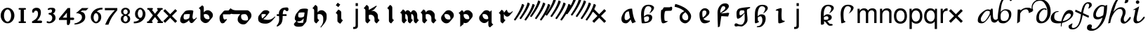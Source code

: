 SplineFontDB: 3.0
FontName: MScoreTabulature
FullName: MScoreTabulature
FamilyName: MScoreTabulature
Weight: Medium
Copyright: Copyright (c) 2012-15, Maurizio M. Gavioli. Licensed under the SIL Open Font Licence, Version 1.1
UComments: "To be used with MuseScore for Renaissance-style tabulatures."
FontLog: "2010-12-3: Created."
Version: 001.000
DefaultBaseFilename: mscoreTab
ItalicAngle: 0
UnderlinePosition: -100
UnderlineWidth: 50
Ascent: 824
Descent: 200
LayerCount: 2
Layer: 0 1 "Back"  1
Layer: 1 1 "Fore"  0
XUID: [1021 577 2134738168 11462241]
FSType: 0
OS2Version: 0
OS2_WeightWidthSlopeOnly: 0
OS2_UseTypoMetrics: 1
CreationTime: 1291378652
ModificationTime: 1521155442
PfmFamily: 17
TTFWeight: 500
TTFWidth: 5
LineGap: 92
VLineGap: 0
OS2TypoAscent: 0
OS2TypoAOffset: 1
OS2TypoDescent: 0
OS2TypoDOffset: 1
OS2TypoLinegap: 92
OS2WinAscent: 0
OS2WinAOffset: 1
OS2WinDescent: 0
OS2WinDOffset: 1
HheadAscent: 0
HheadAOffset: 1
HheadDescent: 0
HheadDOffset: 1
OS2Vendor: 'PfEd'
Lookup: 4 0 1 "'liga' Standard Ligatures in Latin lookup 0"  {"'liga' Standard Ligatures in Latin lookup 0-1"  } ['liga' ('DFLT' <'dflt' > 'latn' <'dflt' > ) ]
Lookup: 258 0 0 "'kern' Horizontal Kerning lookup 0"  {"'kern' Horizontal Kerning lookup 0-1" [153,15,2] } ['kern' ('DFLT' <'dflt' > ) ]
MarkAttachClasses: 1
DEI: 91125
LangName: 1033 "" "" "" "" "" "" "" "" "" "" "" "" "" "Copyright (c) 2012-15, Maurizio M. Gavioli (mmg@vistamaresoft.com),+AAoA-with Reserved Font Name MScoreTabulature.+AAoACgAA-This Font Software is licensed under the SIL Open Font License, Version 1.1.+AAoA-The full text of this license is available with a FAQ at: http://scripts.sil.org/OFL" "http://scripts.sil.org/OFL"
GaspTable: 1 65535 2 0
Encoding: UnicodeBmp
UnicodeInterp: none
NameList: Adobe Glyph List
DisplaySize: -72
AntiAlias: 1
FitToEm: 1
WinInfo: 442 26 10
BeginPrivate: 0
EndPrivate
Grid
275 -200 m 25
275 824 m 25,2,-1
 275 -200 l 25
340 -200 m 25
-300 -135 m 25,0,-1
 700 -135 l 25
340 824 m 25,2,-1
 340 -200 l 25
-300 595 m 25,4,-1
 700 595 l 17
-300 460 m 9,6,-1
 700 460 l 25
EndSplineSet
TeXData: 1 0 0 524288 262144 174762 551936 1048576 174762 783286 444596 497025 792723 393216 433062 380633 303038 157286 324010 404750 52429 2506097 1059062 262144
BeginChars: 65536 240

StartChar: space
Encoding: 32 32 0
Width: 512
VWidth: 0
Flags: W
LayerCount: 2
EndChar

StartChar: zero
Encoding: 48 48 1
Width: 550
Flags: MW
HStem: -10 60<218.653 331.347> 500 60<218.653 331.347>
VStem: 25 120<155.758 394.242> 405 120<155.758 394.242>
LayerCount: 2
Fore
SplineSet
145 275 m 131,-1,1
 145 182 145 182 183 116 c 128,-1,2
 221 50 221 50 275 50 c 131,-1,3
 329 50 329 50 367 116 c 128,-1,4
 405 182 405 182 405 275 c 131,-1,5
 405 368 405 368 367 434 c 128,-1,6
 329 500 329 500 275 500 c 131,-1,7
 221 500 221 500 183 434 c 128,-1,0
 145 368 145 368 145 275 c 131,-1,1
25 275 m 131,-1,9
 25 393 25 393 98.5 476.5 c 128,-1,10
 172 560 172 560 275 560 c 131,-1,11
 378 560 378 560 451.5 476.5 c 128,-1,12
 525 393 525 393 525 275 c 131,-1,13
 525 157 525 157 451.5 73.5 c 128,-1,14
 378 -10 378 -10 275 -10 c 131,-1,15
 172 -10 172 -10 98.5 73.5 c 128,-1,8
 25 157 25 157 25 275 c 131,-1,9
EndSplineSet
Validated: 1
EndChar

StartChar: one
Encoding: 49 49 2
Width: 550
VWidth: 0
Flags: MW
HStem: 0 60<140.969 215 335 409.031> 490 60<140.969 215 335 409.031>
VStem: 215 120<60 490>
LayerCount: 2
Back
SplineSet
-30 0 m 128,-1,29
 -30 12 -30 12 -21 21 c 128,-1,30
 -12 30 -12 30 0 30 c 128,-1,31
 12 30 12 30 21 21 c 128,-1,32
 30 12 30 12 30 0 c 128,-1,33
 30 -12 30 -12 21 -21 c 128,-1,34
 12 -30 12 -30 0 -30 c 128,-1,35
 -12 -30 -12 -30 -21 -21 c 128,-1,28
 -30 -12 -30 -12 -30 0 c 128,-1,29
EndSplineSet
Fore
SplineSet
380 490 m 2,0,-1
 335 490 l 1,1,-1
 335 60 l 1,2,-1
 380 60 l 2,3,4
 392 60 392 60 401 51 c 128,-1,5
 410 42 410 42 410 30 c 128,-1,6
 410 18 410 18 401 9 c 128,-1,7
 392 0 392 0 380 0 c 2,8,-1
 170 0 l 2,9,10
 158 0 158 0 149 9 c 128,-1,11
 140 18 140 18 140 30 c 128,-1,12
 140 42 140 42 149 51 c 128,-1,13
 158 60 158 60 170 60 c 26,14,-1
 215 60 l 1,15,-1
 215 490 l 1,16,-1
 170 490 l 2,17,18
 158 490 158 490 149 499 c 128,-1,19
 140 508 140 508 140 520 c 128,-1,20
 140 532 140 532 149 541 c 128,-1,21
 158 550 158 550 170 550 c 2,22,-1
 380 550 l 2,23,24
 392 550 392 550 401 541 c 128,-1,25
 410 532 410 532 410 520 c 128,-1,26
 410 508 410 508 401 499 c 128,-1,27
 392 490 392 490 380 490 c 2,0,-1
EndSplineSet
Validated: 1
Kerns2: 1 -144 "'kern' Horizontal Kerning lookup 0-1"  2 -230 "'kern' Horizontal Kerning lookup 0-1"  3 -198 "'kern' Horizontal Kerning lookup 0-1"  4 -203 "'kern' Horizontal Kerning lookup 0-1"  5 -160 "'kern' Horizontal Kerning lookup 0-1"  6 -166 "'kern' Horizontal Kerning lookup 0-1"  7 -230 "'kern' Horizontal Kerning lookup 0-1"  8 -155 "'kern' Horizontal Kerning lookup 0-1"  9 -230 "'kern' Horizontal Kerning lookup 0-1"  10 -150 "'kern' Horizontal Kerning lookup 0-1"
EndChar

StartChar: two
Encoding: 50 50 3
Width: 550
VWidth: 0
Flags: MW
HStem: 0 90<277 446.592> 455 105<182.716 285.117>
VStem: 310 105<265.815 429.405>
LayerCount: 2
Back
SplineSet
153 453 m 16,29,30
 187 500 187 500 257 500 c 19,31,32
 367 500 367 500 367 364 c 16,33,34
 367.5 228 367.5 228 168 60 c 9,35,-1
 443 60 l 25,36,-1
60 453 m 16,0,1
 94 500 94 500 164 500 c 19,2,3
 274 500 274 500 274 364 c 16,4,5
 274.5 228 274.5 228 75 60 c 9,6,-1
 350 60 l 25,7,-1
EndSplineSet
Fore
SplineSet
415 0 m 2,0,-1
 114 0 l 2,1,2
 90 0 90 0 90 37 c 0,3,4
 90 61 90 61 122 77 c 0,5,6
 310 171 310 171 310 340 c 0,7,8
 310 455 310 455 232 455 c 0,9,10
 187 455 187 455 175 417 c 128,-1,11
 163 379 163 379 137 379 c 0,12,13
 109 379 109 379 102.5 393 c 128,-1,14
 96 407 96 407 96 431 c 3,15,16
 96 495 96 495 147 528 c 0,17,18
 196 560 196 560 251 560 c 11,19,20
 415 560 415 560 415 389 c 0,21,22
 415 228 415 228 277 90 c 1,23,-1
 415 90 l 2,24,25
 434 90 434 90 447 77 c 128,-1,26
 460 64 460 64 460 45 c 128,-1,27
 460 26 460 26 447 13 c 128,-1,28
 434 0 434 0 415 0 c 2,0,-1
EndSplineSet
Validated: 1
Kerns2: 1 -107 "'kern' Horizontal Kerning lookup 0-1"  2 -193 "'kern' Horizontal Kerning lookup 0-1"  3 -134 "'kern' Horizontal Kerning lookup 0-1"  4 -171 "'kern' Horizontal Kerning lookup 0-1"  5 -117 "'kern' Horizontal Kerning lookup 0-1"
EndChar

StartChar: three
Encoding: 51 51 4
Width: 550
VWidth: 1000
Flags: MW
HStem: -9 59<107.453 240.065> 499 61<153.258 273.236>
VStem: 283 120<400.502 488.11> 292 120<105.919 262.362>
LayerCount: 2
Fore
SplineSet
315 345 m 1,0,1
 362 324 362 324 387 284.5 c 128,-1,2
 412 245 412 245 412 186 c 3,3,4
 412 108 412 108 339.5 49.5 c 128,-1,5
 267 -9 267 -9 177 -9 c 3,6,7
 138 -9 138 -9 112.5 3 c 128,-1,8
 87 15 87 15 87 33 c 0,9,10
 87 66 87 66 118 66 c 0,11,12
 132 66 132 66 146 57 c 0,13,14
 157 50 157 50 189 50 c 3,15,16
 222 50 222 50 257 87.5 c 128,-1,17
 292 125 292 125 292 192 c 3,18,19
 292 241 292 241 261 273 c 128,-1,20
 230 305 230 305 186 312 c 24,21,22
 172 314 172 314 165 321 c 0,23,24
 156 330 156 330 156 342 c 128,-1,25
 156 354 156 354 165 363 c 128,-1,26
 174 372 174 372 186 372 c 0,27,28
 237 372 237 372 260 388.5 c 128,-1,29
 283 405 283 405 283 446 c 3,30,31
 283 471 283 471 270.5 485 c 128,-1,32
 258 499 258 499 232 499 c 3,33,34
 207 499 207 499 191 489.5 c 128,-1,35
 175 480 175 480 157 480 c 3,36,37
 129 480 129 480 129 508 c 3,38,39
 129 532 129 532 166 546 c 128,-1,40
 203 560 203 560 268 560 c 3,41,42
 336 560 336 560 369.5 540 c 128,-1,43
 403 520 403 520 403 472 c 3,44,45
 403 433 403 433 380 399.5 c 128,-1,46
 357 366 357 366 315 345 c 1,0,1
EndSplineSet
Validated: 1
EndChar

StartChar: four
Encoding: 52 52 5
Width: 550
VWidth: 0
Flags: MW
HStem: 112 86<136 288 408 549.966>
VStem: 288 120<-38.5706 112 198 379>
LayerCount: 2
Fore
SplineSet
136 198 m 25,0,-1
 288 198 l 25,1,-1
 288 379 l 25,2,-1
 136 198 l 25,0,-1
408 44 m 18,3,4
 408 4 408 4 388 -35 c 128,-1,5
 368 -74 368 -74 324 -74 c 3,6,7
 302 -74 302 -74 295 -53 c 128,-1,8
 288 -32 288 -32 288 -12 c 2,9,-1
 288 112 l 25,10,-1
 0 112 l 25,11,-1
 0 168 l 25,12,-1
 318 550 l 25,13,-1
 408 550 l 25,14,-1
 408 198 l 17,15,-1
 503 198 l 2,16,17
 554 198 554 198 554 155 c 131,-1,18
 554 112 554 112 503 112 c 26,19,-1
 408 112 l 25,20,-1
 408 44 l 18,3,4
EndSplineSet
Validated: 1
EndChar

StartChar: five
Encoding: 53 53 6
Width: 550
VWidth: 0
Flags: MW
HStem: 460 90<308 450>
VStem: 300 120<131.953 288.849>
LayerCount: 2
Fore
SplineSet
300 550 m 25,0,-1
 540 550 l 25,1,-1
 450 460 l 25,2,-1
 308 460 l 25,3,-1
 250 411 l 17,4,5
 331 411 331 411 375.5 361 c 152,-1,6
 420 311 420 311 420 220 c 27,7,8
 420 98 420 98 302.5 23.5 c 128,-1,9
 185 -51 185 -51 41 -51 c 0,10,11
 21 -51 21 -51 21 -34 c 155,-1,12
 21 -17 21 -17 49 -11 c 0,13,14
 154 10 154 10 227 73.5 c 136,-1,15
 300 137 300 137 300 205 c 3,16,17
 300 295 300 295 232 328 c 144,-1,18
 164 361 164 361 98 361 c 0,19,20
 88 361 88 361 80 360 c 9,21,-1
 300 550 l 25,0,-1
EndSplineSet
Validated: 1
EndChar

StartChar: six
Encoding: 54 54 7
Width: 550
VWidth: 1000
Flags: MW
HStem: 498 63<385.364 510>
VStem: 85 100<115.987 305.776> 365 100<111.066 305.211>
LayerCount: 2
Fore
SplineSet
185 205 m 131,-1,1
 185 155 185 155 208 102.5 c 128,-1,2
 231 50 231 50 275 50 c 131,-1,3
 319 50 319 50 342 102.5 c 128,-1,4
 365 155 365 155 365 205 c 131,-1,5
 365 255 365 255 342 307.5 c 128,-1,6
 319 360 319 360 275 360 c 131,-1,7
 231 360 231 360 208 307.5 c 128,-1,0
 185 255 185 255 185 205 c 131,-1,1
308 418 m 1,8,9
 378 398 378 398 421.5 350.5 c 128,-1,10
 465 303 465 303 465 211 c 131,-1,11
 465 119 465 119 402.5 54.5 c 128,-1,12
 340 -10 340 -10 275 -10 c 131,-1,13
 210 -10 210 -10 147.5 57.5 c 128,-1,14
 85 125 85 125 85 217 c 3,15,16
 85 365 85 365 214 474 c 0,17,18
 317 561 317 561 510 561 c 1,19,-1
 510 498 l 1,20,21
 368 498 368 498 308 418 c 1,8,9
EndSplineSet
Validated: 1
EndChar

StartChar: seven
Encoding: 55 55 8
Width: 550
VWidth: 1000
Flags: MW
HStem: 470 80<60 423>
LayerCount: 2
Fore
SplineSet
514 550 m 1,0,-1
 514 470 l 1,1,2
 384 320 384 320 319 215 c 128,-1,3
 254 110 254 110 190 -60 c 1,4,-1
 70 -60 l 1,5,6
 144 110 144 110 211.5 215 c 128,-1,7
 279 320 279 320 423 470 c 1,8,-1
 60 470 l 1,9,-1
 60 550 l 1,10,-1
 514 550 l 1,0,-1
EndSplineSet
Validated: 1
EndChar

StartChar: eight
Encoding: 56 56 9
Width: 550
VWidth: 1000
Flags: MW
HStem: -10 60<223.69 324.711> 262 60<227.012 322.988> 500 60<222.928 327.072>
VStem: 105 90<80.8623 226.877> 115 80<350.532 471.747> 355 90<82.2604 226.996> 355 80<350.532 471.747>
LayerCount: 2
Fore
SplineSet
195 156 m 131,-1,1
 195 120 195 120 214.5 85 c 128,-1,2
 234 50 234 50 274 50 c 131,-1,3
 314 50 314 50 334.5 85 c 128,-1,4
 355 120 355 120 355 156 c 131,-1,5
 355 192 355 192 333 227 c 128,-1,6
 311 262 311 262 275 262 c 131,-1,7
 239 262 239 262 217 227 c 128,-1,0
 195 192 195 192 195 156 c 131,-1,1
195 411 m 131,-1,9
 195 377 195 377 218 349.5 c 128,-1,10
 241 322 241 322 275 322 c 131,-1,11
 309 322 309 322 332 349.5 c 128,-1,12
 355 377 355 377 355 411 c 131,-1,13
 355 445 355 445 332 472.5 c 128,-1,14
 309 500 309 500 275 500 c 131,-1,15
 241 500 241 500 218 472.5 c 128,-1,8
 195 445 195 445 195 411 c 131,-1,9
343 290 m 1,16,17
 369 285 369 285 407 251.5 c 128,-1,18
 445 218 445 218 445 148 c 131,-1,19
 445 78 445 78 391 34 c 128,-1,20
 337 -10 337 -10 275 -10 c 131,-1,21
 213 -10 213 -10 159 34 c 128,-1,22
 105 78 105 78 105 148 c 131,-1,23
 105 218 105 218 143 251 c 128,-1,24
 181 284 181 284 207 290 c 1,25,26
 183 301 183 301 149 330.5 c 128,-1,27
 115 360 115 360 115 420 c 131,-1,28
 115 480 115 480 162 520 c 128,-1,29
 209 560 209 560 275 560 c 131,-1,30
 341 560 341 560 388 520 c 128,-1,31
 435 480 435 480 435 420 c 131,-1,32
 435 360 435 360 401 330.5 c 128,-1,33
 367 301 367 301 343 290 c 1,16,17
EndSplineSet
Validated: 1
EndChar

StartChar: nine
Encoding: 57 57 10
Width: 550
VWidth: 1000
Flags: MW
HStem: -11 63<40 164.636> 500 60<226.922 323.078>
VStem: 85 100<244.789 438.934> 365 100<244.224 434.013>
LayerCount: 2
Fore
SplineSet
365 345 m 131,-1,1
 365 395 365 395 342 447.5 c 128,-1,2
 319 500 319 500 275 500 c 131,-1,3
 231 500 231 500 208 447.5 c 128,-1,4
 185 395 185 395 185 345 c 131,-1,5
 185 295 185 295 208 242.5 c 128,-1,6
 231 190 231 190 275 190 c 131,-1,7
 319 190 319 190 342 242.5 c 128,-1,0
 365 295 365 295 365 345 c 131,-1,1
242 132 m 1,8,9
 172 152 172 152 128.5 199.5 c 128,-1,10
 85 247 85 247 85 339 c 131,-1,11
 85 431 85 431 147.5 495.5 c 128,-1,12
 210 560 210 560 275 560 c 131,-1,13
 340 560 340 560 402.5 492.5 c 128,-1,14
 465 425 465 425 465 333 c 3,15,16
 465 185 465 185 336 76 c 0,17,18
 233 -11 233 -11 40 -11 c 1,19,-1
 40 52 l 1,20,21
 182 52 182 52 242 132 c 1,8,9
EndSplineSet
Validated: 1
EndChar

StartChar: a
Encoding: 97 97 11
Width: 680
VWidth: 0
Flags: W
HStem: -10 118<209.473 305.791> 428 100<351 467>
VStem: 77 116<123.839 265.359>
LayerCount: 2
Back
SplineSet
603 44 m 9,0,-1
 477 -10 l 17,1,2
 386 144 386 144 351 428 c 17,3,4
 193 428 193 428 193 200 c 3,5,6
 193 108 193 108 252 108 c 3,7,8
 336 108 336 108 427 242 c 1,9,-1
 455 193 l 25,10,11
 332 -10 332 -10 245 -10 c 3,12,13
 77 -10 77 -10 77 161 c 3,14,15
 77 246 77 246 151 368 c 0,16,17
 199 446 199 446 313 504 c 24,18,19
 360 528 360 528 467 528 c 9,20,21
 506 174 506 174 603 44 c 9,0,-1
EndSplineSet
Fore
SplineSet
603 44 m 5,0,-1
 477 -10 l 5,1,2
 441 50 441 50 414 130 c 5,3,4
 317 -10 317 -10 245 -10 c 7,5,6
 77 -10 77 -10 77 161 c 7,7,8
 77 246 77 246 151 368 c 4,9,10
 199 446 199 446 313 504 c 4,11,12
 360 528 360 528 467 528 c 5,13,14
 506 174 506 174 603 44 c 5,0,-1
394 198 m 5,15,16
 367 300 367 300 351 428 c 5,17,18
 193 428 193 428 193 200 c 7,19,20
 193 108 193 108 252 108 c 7,21,22
 321 108 321 108 394 198 c 5,15,16
EndSplineSet
Validated: 1
EndChar

StartChar: b
Encoding: 98 98 12
Width: 680
VWidth: 0
Flags: W
HStem: -10 58<136.5 345.458> 245 71<276.548 384.337> 617 54<292.359 438.611>
VStem: 104 104<240.648 484.672> 396 114<113.104 234.038> 480 96<489.948 577.28>
LayerCount: 2
Back
SplineSet
147 -10 m 259,0,1
 126 -10 126 -10 121 52 c 256,2,3
 104 263 104 263 104 320 c 267,4,5
 104 490 104 490 168 576 c 280,6,7
 239 671 239 671 366 671 c 259,8,9
 458 671 458 671 508 643 c 256,10,11
 576 605 576 605 576 564 c 259,12,13
 576 459 576 459 392 340 c 257,14,15
 415 362 415 362 448 426 c 256,16,17
 480 488 480 488 480 531 c 259,18,19
 480 559 480 559 446 589 c 256,20,21
 414 617 414 617 362 617 c 259,22,23
 306 617 306 617 276 578 c 256,24,25
 208 490 208 490 208 325 c 259,26,27
 208 48 208 48 247 48 c 259,28,29
 323 48 323 48 353 75 c 256,30,31
 396 112 396 112 396 182 c 259,32,33
 396 245 396 245 331 245 c 259,34,35
 262 245 262 245 192 189 c 265,36,-1
 184 209 l 257,37,38
 274 316 274 316 347 316 c 259,39,40
 436 316 436 316 472 288 c 256,41,42
 510 260 510 260 510 203 c 259,43,44
 510 95 510 95 408 36 c 256,45,46
 328 -10 328 -10 147 -10 c 259,0,1
EndSplineSet
Fore
SplineSet
147 -10 m 3,0,1
 126 -10 126 -10 121 52 c 0,2,3
 104 263 104 263 104 320 c 3,4,5
 104 490 104 490 168 576 c 0,6,7
 239 671 239 671 366 671 c 3,8,9
 458 671 458 671 508 643 c 0,10,11
 576 605 576 605 576 564 c 3,12,13
 576 459 576 459 392 340 c 1,14,15
 415 362 415 362 448 426 c 0,16,17
 480 488 480 488 480 531 c 3,18,19
 480 559 480 559 446 589 c 0,20,21
 414 617 414 617 362 617 c 3,22,23
 306 617 306 617 276 578 c 0,24,25
 208 487 208 487 208 325 c 3,26,27
 208 277 208 277 209 237 c 1,28,29
 284 316 284 316 347 316 c 3,30,31
 436 316 436 316 472 288 c 0,32,33
 510 260 510 260 510 203 c 3,34,35
 510 95 510 95 408 36 c 0,36,37
 328 -10 328 -10 147 -10 c 3,0,1
210 203 m 1,38,39
 217 48 217 48 247 48 c 3,40,41
 319 48 319 48 353 75 c 0,42,43
 396 112 396 112 396 182 c 3,44,45
 396 245 396 245 331 245 c 3,46,47
 271 245 271 245 210 203 c 1,38,39
EndSplineSet
Validated: 1
EndChar

StartChar: c
Encoding: 99 99 13
Width: 680
VWidth: 0
Flags: W
HStem: 443 134<282.568 503.532>
VStem: 133 126<84.9937 417.531>
LayerCount: 2
Fore
SplineSet
398 70 m 1,0,1
 293 -10 293 -10 212 -10 c 3,2,3
 172 -10 172 -10 154 59 c 0,4,5
 133 138 133 138 133 279 c 3,6,7
 133 473 133 473 156 480 c 0,8,9
 202 494 202 494 212 525 c 256,10,11
 229 577 229 577 260 577 c 2,12,13
 442 577 l 26,14,15
 466 577 466 577 476 586 c 0,16,17
 489 598 489 598 504 598 c 259,18,19
 547 598 547 598 547 552 c 27,20,21
 547 449 547 449 488 449 c 0,22,23
 422 449 422 449 315 443 c 0,24,25
 282 441 282 441 273 391 c 0,26,27
 259 319 259 319 259 256 c 3,28,29
 259 137 259 137 272 94 c 0,30,31
 279 72 279 72 398 70 c 1,0,1
EndSplineSet
Validated: 1
EndChar

StartChar: d
Encoding: 100 100 14
Width: 680
VWidth: 0
Flags: W
HStem: -10 112<276.25 403.586> 597 102<-35.6163 28.7944>
VStem: 126 94<157.903 306.869> 440 105<144.774 296.165>
LayerCount: 2
Back
SplineSet
-34 699 m 257,0,1
 71 679 71 679 213 612 c 256,2,3
 358 544 358 544 434 462 c 256,4,5
 545 342 545 342 545 252 c 259,6,7
 545 152 545 152 478 76 c 256,8,9
 402 -10 402 -10 330 -10 c 259,10,11
 259 -10 259 -10 192 48 c 256,12,13
 126 104 126 104 126 207 c 259,14,15
 126 295 126 295 173 351 c 256,16,17
 215 402 215 402 319 444 c 257,18,-1
 357 406 l 257,19,20
 305 383 305 383 251 319 c 256,21,22
 220 282 220 282 220 232 c 259,23,24
 220 178 220 178 255 142 c 256,25,26
 294 102 294 102 344 102 c 259,27,28
 397 102 397 102 419 127 c 256,29,30
 440 150 440 150 440 224 c 259,31,32
 440 295 440 295 342 393 c 256,33,34
 274 461 274 461 187 509 c 256,35,36
 78 570 78 570 -57 597 c 257,37,-1
 -34 699 l 257,0,1
EndSplineSet
Fore
SplineSet
-34 699 m 1,0,1
 71 679 71 679 213 612 c 0,2,3
 358 544 358 544 434 462 c 0,4,5
 545 342 545 342 545 252 c 3,6,7
 545 152 545 152 478 76 c 0,8,9
 402 -10 402 -10 330 -10 c 3,10,11
 259 -10 259 -10 192 48 c 0,12,13
 126 104 126 104 126 207 c 3,14,15
 126 295 126 295 173 351 c 0,16,17
 210 396 210 396 297 434 c 1,18,19
 247 476 247 476 187 509 c 0,20,21
 78 570 78 570 -57 597 c 1,22,-1
 -34 699 l 1,0,1
338 397 m 0,23,24
 295 372 295 372 251 319 c 0,25,26
 220 282 220 282 220 232 c 3,27,28
 220 178 220 178 255 142 c 0,29,30
 294 102 294 102 344 102 c 3,31,32
 397 102 397 102 419 127 c 0,33,34
 440 150 440 150 440 224 c 3,35,36
 440 295 440 295 342 393 c 0,37,38
 340 395 340 395 338 397 c 0,23,24
EndSplineSet
Validated: 1
EndChar

StartChar: e
Encoding: 101 101 15
Width: 680
VWidth: 0
Flags: W
HStem: -10 98<366.308 460.719> 460 83<280.492 397.717>
VStem: 159 103<202.604 422.99> 413 108<318.547 444.363>
LayerCount: 2
Back
SplineSet
542 70 m 259,0,1
 542 50 542 50 488 24 c 0,2,3
 416 -10 416 -10 336 -10 c 259,4,5
 253 -10 253 -10 203 81 c 256,6,7
 159 161 159 161 159 328 c 259,8,9
 159 414 159 414 222 479 c 256,10,11
 285 543 285 543 355 543 c 259,12,13
 416 543 416 543 466 502 c 256,14,15
 521 458 521 458 521 402 c 259,16,17
 521 334 521 334 475 288 c 256,18,19
 388 201 388 201 294 150 c 257,20,-1
 271 194 l 257,21,22
 343 242 343 242 377 288 c 256,23,24
 413 336 413 336 413 386 c 259,25,26
 413 460 413 460 340 460 c 259,27,28
 299 460 299 460 275 432 c 0,29,30
 262 416 262 416 262 322 c 259,31,32
 262 219 262 219 306 153 c 256,33,34
 349 88 349 88 527 88 c 259,35,36
 542 88 542 88 542 70 c 259,0,1
EndSplineSet
Fore
SplineSet
355 543 m 3,0,1
 416 543 416 543 466 502 c 0,2,3
 521 458 521 458 521 402 c 3,4,5
 521 334 521 334 475 288 c 0,6,7
 393 206 393 206 304 156 c 1,8,9
 305 155 305 155 306 153 c 1,10,11
 349 88 349 88 527 88 c 3,12,13
 542 88 542 88 542 70 c 3,14,15
 542 50 542 50 488 24 c 0,16,17
 416 -10 416 -10 336 -10 c 3,18,19
 253 -10 253 -10 203 81 c 0,20,21
 159 161 159 161 159 328 c 3,22,23
 159 414 159 414 222 479 c 0,24,25
 285 543 285 543 355 543 c 3,0,1
282 201 m 1,26,27
 346 245 346 245 377 288 c 0,28,29
 413 336 413 336 413 386 c 3,30,31
 413 460 413 460 340 460 c 3,32,33
 299 460 299 460 275 432 c 0,34,35
 262 416 262 416 262 322 c 3,36,37
 262 253 262 253 282 201 c 1,26,27
EndSplineSet
Validated: 1
EndChar

StartChar: f
Encoding: 102 102 16
Width: 680
VWidth: 0
Flags: W
HStem: 617 104<297.943 435>
VStem: 126 99<243.735 515.038> 141 67<-126 -77.488> 408 131<551.908 639>
LayerCount: 2
Back
SplineSet
141 -157 m 273,0,1
 126 116 126 116 126 377 c 259,2,3
 126 541 126 541 233 653 c 280,4,5
 298 721 298 721 409 721 c 259,6,7
 461 721 461 721 499 694 c 256,8,9
 539 665 539 665 539 613 c 259,10,11
 539 563 539 563 463 486 c 256,12,13
 410 433 410 433 249 353 c 257,14,15
 400 358 400 358 501 378 c 257,16,-1
 554 364 l 257,17,-1
 513 240 l 257,18,-1
 199 257 l 281,19,-1
 197 359 l 257,20,21
 233 368 233 368 346 458 c 256,22,23
 408 508 408 508 408 553 c 259,24,25
 408 584 408 584 394 598 c 256,26,27
 376 617 376 617 329 617 c 259,28,29
 294 617 294 617 268 562 c 280,30,31
 225 472 225 472 225 409 c 259,32,33
 225 334 225 334 276 333 c 281,34,-1
 208 -126 l 281,35,-1
 141 -157 l 273,0,1
EndSplineSet
Fore
SplineSet
409 721 m 3,0,1
 461 721 461 721 499 694 c 0,2,3
 539 665 539 665 539 613 c 3,4,5
 539 563 539 563 463 486 c 0,6,7
 410 433 410 433 249 353 c 1,8,9
 400 358 400 358 501 378 c 1,10,-1
 554 364 l 1,11,-1
 513 240 l 1,12,-1
 264 253 l 1,13,-1
 208 -126 l 1,14,-1
 141 -157 l 1,15,16
 126 116 126 116 126 377 c 3,17,18
 126 541 126 541 233 653 c 0,19,20
 298 721 298 721 409 721 c 3,0,1
329 617 m 3,21,22
 294 617 294 617 268 562 c 0,23,24
 225 476 225 476 225 409 c 3,25,26
 225 389 225 389 229 374 c 1,27,28
 270 398 270 398 346 458 c 0,29,30
 408 507 408 507 408 553 c 3,31,32
 408 584 408 584 394 598 c 0,33,34
 376 617 376 617 329 617 c 3,21,22
EndSplineSet
Validated: 1
EndChar

StartChar: g
Encoding: 103 103 17
Width: 680
VWidth: 0
Flags: MW
HStem: -126 115<64.5625 174.852> -125 65<188.364 350.053> 159 125<147.5 296> 466 119<272 620>
VStem: 127 107<286.244 443.566> 425 103<36.8579 374.295>
LayerCount: 2
Back
SplineSet
431 402 m 257,0,1
 438 390 l 257,2,3
 282 159 282 159 168 159 c 259,4,5
 127 159 127 159 127 370 c 275,6,7
 127 444 127 444 178 500 c 256,8,9
 219 545 219 545 359 562 c 280,10,11
 539 585 539 585 614 585 c 259,12,13
 626 585 626 585 626 564 c 259,14,15
 626 546 626 546 566 526 c 280,16,17
 506 506 506 506 506 467 c 259,18,19
 506 367 506 367 516 292 c 256,20,21
 528 200 528 200 528 116 c 259,22,23
 528 39 528 39 461 -29 c 256,24,25
 367 -125 367 -125 307 -125 c 259,26,27
 273 -125 273 -125 244 -119.5 c 280,28,29
 215 -114 215 -114 192 -114 c 259,30,31
 171 -114 171 -114 144 -121 c 256,32,33
 124 -126 124 -126 109 -126 c 259,34,35
 54 -126 54 -126 54 -73 c 275,36,37
 54 -11 54 -11 118 -11 c 283,38,39
 134 -11 134 -11 184 -38 c 280,40,41
 225 -60 225 -60 294 -60 c 267,42,43
 343 -60 343 -60 381 -3 c 280,44,45
 425 64 425 64 425 139 c 259,46,47
 425 445 425 445 402 457 c 256,48,49
 385 466 385 466 310 466 c 259,50,51
 234 466 234 466 234 364 c 259,52,53
 234 284 234 284 261 284 c 259,54,55
 320 284 320 284 431 402 c 257,0,1
EndSplineSet
Fore
SplineSet
418 388 m 257,0,1
 412 451 412 451 402 457 c 256,2,3
 387 466 387 466 310 466 c 259,4,5
 234 466 234 466 234 364 c 259,6,7
 234 284 234 284 261 284 c 259,8,9
 317 284 317 284 418 388 c 257,0,1
626 564 m 259,10,11
 626 546 626 546 566 526 c 256,12,13
 506 506 506 506 506 467 c 259,14,15
 506 367 506 367 516 292 c 256,16,17
 528 200 528 200 528 116 c 259,18,19
 528 38 528 38 461 -29 c 256,20,21
 365 -125 365 -125 307 -125 c 259,22,23
 273 -125 273 -125 244 -119 c 280,24,25
 215 -114 215 -114 192 -114 c 259,26,27
 163 -114 163 -114 144 -121 c 256,28,29
 130 -126 130 -126 109 -126 c 259,30,31
 54 -126 54 -126 54 -73 c 259,32,33
 54 -11 54 -11 118 -11 c 259,34,35
 134 -11 134 -11 184 -38 c 256,36,37
 225 -60 225 -60 294 -60 c 259,38,39
 343 -60 343 -60 381 -3 c 256,40,41
 425 64 425 64 425 139 c 259,42,43
 425 285 425 285 420 364 c 257,44,45
 275 159 275 159 168 159 c 259,46,47
 127 159 127 159 127 370 c 259,48,49
 127 444 127 444 178 500 c 256,50,51
 219 545 219 545 359 562 c 256,52,53
 539 585 539 585 614 585 c 259,54,55
 626 585 626 585 626 564 c 259,10,11
EndSplineSet
Validated: 1
EndChar

StartChar: h
Encoding: 104 104 18
Width: 680
VWidth: 0
Flags: W
HStem: -152 37<174.025 274.553> 247 73<271.448 348.9> 615 54<294.004 439.611>
VStem: 105 104<79.4001 218.883 242 483.77> 379 119<38.5039 212.879> 481 95<481.679 575.598>
LayerCount: 2
Back
SplineSet
185 212 m 257,0,1
 268 320 268 320 336 320 c 259,2,3
 414 320 414 320 451 292 c 256,4,5
 498 255 498 255 498 158 c 259,6,7
 498 30 498 30 412 -70 c 256,8,9
 372.175 -118.221 372.175 -118.221 318 -139 c 280,10,11
 284 -152 284 -152 199 -152 c 259,12,13
 174 -152 174 -152 174 -134 c 275,14,15
 174 -118 174 -118 200 -115 c 272,16,17
 271 -107 271 -107 302 -80 c 256,18,19
 379 -11 379 -11 379 108 c 259,20,21
 379 171 379 171 357 213 c 256,22,23
 339 247 339 247 310 247 c 259,24,25
 269 247 269 247 193 194 c 281,26,-1
 185 212 l 257,0,1
254 50 m 259,27,28
 254 30 254 30 197 10 c 280,29,30
 138 -10 138 -10 129 -10 c 259,31,32
 105 -10 105 -10 105 52 c 274,33,34
 105 318 l 258,35,36
 105 492 105 492 169 574 c 280,37,38
 243 669 243 669 367 669 c 259,39,40
 459 669 459 669 509 641 c 256,41,42
 576 604 576 604 576 549 c 259,43,44
 576 456 576 456 393 338 c 257,45,46
 416 360 416 360 449 424 c 256,47,48
 481 486 481 486 481 529 c 259,49,50
 481 557 481 557 447 587 c 256,51,52
 415 615 415 615 363 615 c 259,53,54
 307 615 307 615 277 576 c 256,55,56
 209 488 209 488 209 323 c 259,57,58
 209 94 209 94 221 79 c 257,59,60
 254 64 254 64 254 50 c 259,27,28
EndSplineSet
Fore
SplineSet
254 50 m 3,0,1
 254 30 254 30 197 10 c 0,2,3
 138 -10 138 -10 129 -10 c 3,4,5
 105 -10 105 -10 105 52 c 2,6,-1
 105 318 l 2,7,8
 105 492 105 492 169 574 c 0,9,10
 243 669 243 669 367 669 c 3,11,12
 459 669 459 669 509 641 c 0,13,14
 576 604 576 604 576 549 c 3,15,16
 576 456 576 456 393 338 c 1,17,18
 416 360 416 360 449 424 c 0,19,20
 481 486 481 486 481 529 c 3,21,22
 481 557 481 557 447 587 c 0,23,24
 415 615 415 615 363 615 c 3,25,26
 307 615 307 615 277 576 c 0,27,28
 209 487 209 487 209 323 c 3,29,30
 209 279 209 279 209 242 c 1,31,32
 278 320 278 320 336 320 c 3,33,34
 414 320 414 320 451 292 c 0,35,36
 498 255 498 255 498 158 c 3,37,38
 498 33 498 33 412 -70 c 0,39,40
 372 -118 372 -118 318 -139 c 24,41,42
 284 -152 284 -152 199 -152 c 3,43,44
 174 -152 174 -152 174 -134 c 3,45,46
 174 -118 174 -118 200 -115 c 0,47,48
 271 -107 271 -107 302 -80 c 0,49,50
 379 -11 379 -11 379 108 c 3,51,52
 379 171 379 171 357 213 c 0,53,54
 339 247 339 247 310 247 c 3,55,56
 274 247 274 247 210 206 c 1,57,58
 212 91 212 91 221 79 c 1,59,60
 254 64 254 64 254 50 c 3,0,1
EndSplineSet
Validated: 1
EndChar

StartChar: i
Encoding: 105 105 19
Width: 680
VWidth: 0
Flags: W
HStem: 454 91<188 357>
VStem: 263 123<111.003 452.576>
LayerCount: 2
Fore
SplineSet
174 464 m 259,0,1
 174 496 174 496 266 523 c 256,2,3
 341 545 341 545 357 545 c 259,4,5
 392 545 392 545 392 507 c 259,6,7
 392 461 392 461 390 425 c 256,8,9
 386 353 386 353 386 312 c 259,10,11
 386 128 386 128 408 111 c 280,12,13
 445 83 445 83 484 83 c 259,14,15
 506 83 506 83 506 68 c 259,16,17
 506 48 506 48 410 14 c 280,18,19
 342 -10 342 -10 311 -10 c 259,20,21
 269 -10 269 -10 267 27 c 256,22,23
 263 117 263 117 263 269 c 259,24,25
 263 300 263 300 266 362 c 256,26,27
 269 424 269 424 269 430 c 3,28,29
 269 449 269 449 246 452 c 256,30,31
 231 454 231 454 188 454 c 283,32,33
 174 454 174 454 174 464 c 259,0,1
EndSplineSet
Validated: 1
EndChar

StartChar: j
Encoding: 106 106 20
Width: 1024
VWidth: 1000
LayerCount: 2
Fore
Refer: 42 74 N 1 0 0 1 0 0 2
Validated: 1
EndChar

StartChar: k
Encoding: 107 107 21
Width: 680
VWidth: 0
Flags: W
HStem: -99 69<404.896 531.585> 249 73<270.809 364.967> 617 54<294.574 440.611>
VStem: 105 117<-43.2778 70 119.003 191.884> 105 105<246 486.262> 381 120<141.777 235.051> 482 95<483.679 577.598>
LayerCount: 2
Back
SplineSet
278 578 m 0,18,19
 210 490 210 490 210 325 c 259,65,66
 210 224 210 224 217 146 c 256,67,68
 222 88 222 88 222 -24 c 256,69,70
 222 -36 222 -36 179 -53 c 256,71,72
 151 -64 151 -64 129 -64 c 259,73,74
 105 -64 105 -64 105 -2 c 282,75,-1
 106 320 l 258,76,77
 107 490 107 490 170 576 c 16,0,1
 244 671 244 671 368 671 c 3,2,3
 460 671 460 671 510 643 c 0,4,5
 577 606 577 606 577 551 c 3,6,7
 577 458 577 458 394 340 c 1,8,9
 417 362 417 362 450 426 c 0,10,11
 482 488 482 488 482 531 c 3,12,13
 482 559 482 559 448 589 c 0,14,15
 416 617 416 617 364 617 c 3,16,17
 308 617 308 617 278 578 c 0,18,19
195 77 m 257,20,-1
 192 93 l 257,21,22
 240 97 240 97 282 97 c 259,23,24
 332 97 332 97 370 37 c 256,25,26
 413 -30 413 -30 440 -30 c 259,27,28
 480 -30 480 -30 506 -37 c 256,29,30
 536 -45 536 -45 536 -66 c 275,31,32
 536 -99 536 -99 429 -99 c 259,33,34
 376 -99 376 -99 311 -11 c 256,35,36
 251 70 251 70 195 77 c 257,20,-1
194 196 m 281,37,-1
 186 214 l 257,38,39
 264 322 264 322 337 322 c 259,40,41
 407 322 407 322 452 293 c 256,42,43
 501 261 501 261 501 209 c 259,44,45
 501 146 501 146 444 111 c 256,46,47
 389 77 389 77 297 77 c 259,48,49
 208 77 208 77 180 93 c 257,50,-1
 176 131 l 257,51,52
 204 118 204 118 285 118 c 259,53,54
 350 118 350 118 367 138 c 256,55,56
 381 155 381 155 381 187 c 259,57,58
 381 216 381 216 362 234 c 256,59,60
 346 249 346 249 311 249 c 259,61,62
 263 249 263 249 194 196 c 281,37,-1
EndSplineSet
Fore
SplineSet
368 671 m 3,0,1
 460 671 460 671 510 643 c 0,2,3
 577 606 577 606 577 551 c 3,4,5
 577 458 577 458 394 340 c 1,6,7
 417 362 417 362 450 426 c 0,8,9
 482 488 482 488 482 531 c 3,10,11
 482 559 482 559 448 589 c 0,12,13
 416 617 416 617 364 617 c 3,14,15
 308 617 308 617 278 578 c 0,16,17
 210 490 210 490 210 325 c 3,18,19
 210 283 210 283 211 246 c 1,20,21
 276 322 276 322 337 322 c 3,22,23
 407 322 407 322 452 293 c 0,24,25
 501 261 501 261 501 209 c 3,26,27
 501 147 501 147 444 111 c 0,28,29
 401 84 401 84 334 78 c 1,30,31
 353 63 353 63 370 37 c 0,32,33
 414 -30 414 -30 440 -30 c 3,34,35
 480 -30 480 -30 506 -37 c 0,36,37
 536 -45 536 -45 536 -66 c 3,38,39
 536 -99 536 -99 429 -99 c 3,40,41
 375 -99 375 -99 311 -11 c 0,42,43
 265 52 265 52 221 70 c 1,44,45
 222 29 222 29 222 -24 c 3,46,47
 222 -36 222 -36 179 -53 c 0,48,49
 151 -64 151 -64 129 -64 c 3,50,51
 105 -64 105 -64 105 -2 c 2,52,-1
 105 320 l 2,53,54
 105 491 105 491 170 576 c 0,55,56
 242 671 242 671 368 671 c 3,0,1
381 187 m 3,57,58
 381 216 381 216 362 234 c 0,59,60
 346 249 346 249 311 249 c 3,61,62
 270 249 270 249 213 210 c 1,63,64
 219 121 l 1,65,66
 246 118 246 118 285 118 c 3,67,68
 350 118 350 118 367 138 c 0,69,70
 381 155 381 155 381 187 c 3,57,58
EndSplineSet
Validated: 1
EndChar

StartChar: l
Encoding: 108 108 22
Width: 680
VWidth: 0
Flags: W
HStem: 617 54<322.359 468.611>
VStem: 134 104<95.3271 487.375> 510 96<489.948 577.28>
LayerCount: 2
Fore
SplineSet
312 50 m 259,0,1
 312 33 312 33 250 12 c 280,2,3
 186 -10 186 -10 177 -10 c 259,4,5
 156 -10 156 -10 151 52 c 280,6,7
 134 298 134 298 134 320 c 267,8,9
 134 490 134 490 198 576 c 280,10,11
 269 671 269 671 396 671 c 259,12,13
 488 671 488 671 538 643 c 256,14,15
 606 605 606 605 606 564 c 259,16,17
 606 459 606 459 422 340 c 257,18,19
 445 362 445 362 478 426 c 256,20,21
 510 488 510 488 510 531 c 259,22,23
 510 559 510 559 476 589 c 256,24,25
 444 617 444 617 392 617 c 259,26,27
 336 617 336 617 306 578 c 256,28,29
 238 490 238 490 238 325 c 259,30,31
 238 115 238 115 269 79 c 257,32,33
 312 60 312 60 312 50 c 259,0,1
EndSplineSet
Validated: 1
EndChar

StartChar: m
Encoding: 109 109 23
Width: 812
VWidth: 1000
Flags: W
LayerCount: 2
Fore
SplineSet
60 524 m 1,0,-1
 137 524 l 1,1,-1
 137 450 l 1,2,3
 171 497 171 497 208.5 518 c 128,-1,4
 246 539 246 539 298 539 c 0,5,6
 395 539 395 539 439 459 c 1,7,8
 476 503 476 503 512 521 c 128,-1,9
 548 539 548 539 600 539 c 0,10,11
 673 539 673 539 712.5 501.5 c 128,-1,12
 752 464 752 464 752 393 c 2,13,-1
 752 0 l 1,14,-1
 668 0 l 1,15,-1
 668 361 l 2,16,17
 668 411 668 411 642.5 438.5 c 128,-1,18
 617 466 617 466 571 466 c 0,19,20
 520 466 520 466 484 426 c 128,-1,21
 448 386 448 386 448 329 c 2,22,-1
 448 0 l 1,23,-1
 364 0 l 1,24,-1
 364 361 l 2,25,26
 364 411 364 411 338.5 438.5 c 128,-1,27
 313 466 313 466 267 466 c 0,28,29
 216 466 216 466 180 426 c 128,-1,30
 144 386 144 386 144 329 c 2,31,-1
 144 0 l 1,32,-1
 60 0 l 1,33,-1
 60 524 l 1,0,-1
EndSplineSet
Validated: 1
EndChar

StartChar: n
Encoding: 110 110 24
Width: 537
VWidth: 1000
Flags: W
LayerCount: 2
Fore
SplineSet
60 524 m 1,0,-1
 137 524 l 1,1,-1
 137 436 l 1,2,3
 172 491 172 491 212.5 515 c 128,-1,4
 253 539 253 539 311 539 c 0,5,6
 387 539 387 539 432 500 c 128,-1,7
 477 461 477 461 477 396 c 2,8,-1
 477 0 l 1,9,-1
 394 0 l 1,10,-1
 394 363 l 2,11,12
 394 410 394 410 365 438 c 128,-1,13
 336 466 336 466 286 466 c 0,14,15
 222 466 222 466 183 417.5 c 128,-1,16
 144 369 144 369 144 289 c 2,17,-1
 144 0 l 1,18,-1
 60 0 l 1,19,-1
 60 524 l 1,0,-1
EndSplineSet
Validated: 1
EndChar

StartChar: o
Encoding: 111 111 25
Width: 534
VWidth: 1000
Flags: W
LayerCount: 2
Fore
SplineSet
266 539 m 0,0,1
 379 539 379 539 441.5 464.5 c 128,-1,2
 504 390 504 390 504 254 c 0,3,4
 504 125 504 125 440.5 51 c 128,-1,5
 377 -23 377 -23 267 -23 c 0,6,7
 155 -23 155 -23 92.5 51.5 c 128,-1,8
 30 126 30 126 30 258 c 128,-1,9
 30 390 30 390 93 464.5 c 128,-1,10
 156 539 156 539 266 539 c 0,0,1
267 462 m 0,11,12
 197 462 197 462 157 407.5 c 128,-1,13
 117 353 117 353 117 258 c 128,-1,14
 117 163 117 163 157 108.5 c 128,-1,15
 197 54 197 54 267 54 c 0,16,17
 336 54 336 54 376.5 108.5 c 128,-1,18
 417 163 417 163 417 255 c 0,19,20
 417 352 417 352 377.5 407 c 128,-1,21
 338 462 338 462 267 462 c 0,11,12
EndSplineSet
Validated: 1
EndChar

StartChar: p
Encoding: 112 112 26
Width: 559
VWidth: 1000
Flags: W
LayerCount: 2
Fore
SplineSet
60 -218 m 1,0,-1
 60 524 l 1,1,-1
 137 524 l 1,2,-1
 137 445 l 1,3,4
 196 539 196 539 304 539 c 0,5,6
 408 539 408 539 468.5 462 c 128,-1,7
 529 385 529 385 529 253 c 0,8,9
 529 128 529 128 467.5 52.5 c 128,-1,10
 406 -23 406 -23 305 -23 c 0,11,12
 208 -23 208 -23 144 55 c 1,13,-1
 144 -218 l 1,14,-1
 60 -218 l 1,0,-1
290 461 m 0,15,16
 224 461 224 461 184 405.5 c 128,-1,17
 144 350 144 350 144 258 c 128,-1,18
 144 166 144 166 184 110.5 c 128,-1,19
 224 55 224 55 290 55 c 0,20,21
 358 55 358 55 400 110.5 c 128,-1,22
 442 166 442 166 442 255 c 0,23,24
 442 349 442 349 400.5 405 c 128,-1,25
 359 461 359 461 290 461 c 0,15,16
EndSplineSet
Validated: 1
EndChar

StartChar: q
Encoding: 113 113 27
Width: 559
VWidth: 1000
Flags: W
LayerCount: 2
Fore
SplineSet
499 -218 m 1,0,-1
 416 -218 l 1,1,-1
 416 60 l 1,2,3
 359 -23 359 -23 254 -23 c 0,4,5
 150 -23 150 -23 90 51 c 128,-1,6
 30 125 30 125 30 252 c 0,7,8
 30 382 30 382 92 460.5 c 128,-1,9
 154 539 154 539 258 539 c 0,10,11
 365 539 365 539 425 454 c 1,12,-1
 425 524 l 1,13,-1
 499 524 l 1,14,-1
 499 -218 l 1,0,-1
270 461 m 0,15,16
 201 461 201 461 159 405 c 128,-1,17
 117 349 117 349 117 258 c 0,18,19
 117 166 117 166 159 110.5 c 128,-1,20
 201 55 201 55 270 55 c 0,21,22
 336 55 336 55 376 110 c 128,-1,23
 416 165 416 165 416 255 c 0,24,25
 416 349 416 349 376.5 405 c 128,-1,26
 337 461 337 461 270 461 c 0,15,16
EndSplineSet
Validated: 1
EndChar

StartChar: r
Encoding: 114 114 28
Width: 333
VWidth: 1000
Flags: W
LayerCount: 2
Fore
SplineSet
321 451 m 1,0,1
 237 449 237 449 195 412 c 128,-1,2
 153 375 153 375 153 272 c 2,3,-1
 153 0 l 1,4,-1
 69 0 l 1,5,-1
 69 524 l 1,6,-1
 146 524 l 1,7,-1
 146 429 l 1,8,9
 182 488 182 488 215.5 513.5 c 128,-1,10
 249 539 249 539 289 539 c 0,11,12
 300 539 300 539 321 536 c 1,13,-1
 321 451 l 1,0,1
EndSplineSet
Validated: 1
EndChar

StartChar: uniE102
Encoding: 57602 57602 29
Width: 1024
LayerCount: 2
Back
SplineSet
206 -238 m 25,8,-1
 10 -14 l 25,9,-1
 176 238 l 25,10,-1
 370 14 l 25,11,-1
 206 -238 l 25,8,-1
EndSplineSet
EndChar

StartChar: uniE105
Encoding: 57605 57605 30
Width: 1024
LayerCount: 2
Back
SplineSet
221 764 m 1,0,-1
 216 192 l 1,1,-1
 370 14 l 1,2,-1
 206 -238 l 1,3,-1
 10 -14 l 1,4,-1
 154 204 l 1,5,-1
 149 824 l 1,6,-1
 222 824 l 2,7,8
 380 824 380 824 380 710 c 259,9,10
 380 531 380 531 245 439 c 1,11,-1
 376 316 l 1,12,-1
 358 291 l 1,13,-1
 196 426 l 1,14,-1
 196 450 l 1,15,16
 325 563 325 563 325 674 c 283,17,18
 325 764 325 764 245 764 c 2,19,-1
 221 764 l 1,0,-1
EndSplineSet
EndChar

StartChar: uniE106
Encoding: 57606 57606 31
Width: 1024
LayerCount: 2
Back
SplineSet
179 603 m 17,0,-1
 222 603 l 2,1,2
 380 603 380 603 380 534 c 259,3,4
 380 435 380 435 245 371 c 1,5,-1
 376 248 l 1,6,-1
 358 223 l 1,7,-1
 196 358 l 1,8,-1
 196 382 l 1,9,10
 325 457 325 457 325 511 c 283,11,12
 325 558 325 558 245 558 c 2,13,-1
 179 558 l 9,14,-1
 179 603 l 17,0,-1
245 592 m 1,15,-1
 196 579 l 1,16,-1
 196 603 l 1,17,18
 325 678 325 678 325 719 c 283,19,20
 325 764 325 764 245 764 c 2,21,-1
 221 764 l 1,22,-1
 216 192 l 1,23,-1
 370 14 l 1,24,-1
 206 -238 l 1,25,-1
 10 -14 l 1,26,-1
 154 204 l 1,27,-1
 149 824 l 1,28,-1
 222 824 l 2,29,30
 380 824 380 824 380 755 c 259,31,32
 380 656 380 656 245 592 c 1,15,-1
EndSplineSet
EndChar

StartChar: uniE107
Encoding: 57607 57607 32
Width: 1024
LayerCount: 2
Back
SplineSet
179 537 m 17,0,-1
 222 537 l 2,1,2
 380 537 380 537 380 468 c 259,3,4
 380 375 380 375 245 375 c 1,5,-1
 376 252 l 1,6,-1
 358 227 l 1,7,-1
 196 362 l 1,8,-1
 196 401 l 1,9,10
 325 401 325 401 325 445 c 283,11,12
 325 492 325 492 245 492 c 2,13,-1
 179 492 l 9,14,-1
 179 537 l 17,0,-1
245 511 m 1,15,16
 207 511 l 1,17,-1
 207 537 l 1,18,19
 325 537 325 537 325 581 c 283,20,21
 325 628 325 628 245 628 c 2,22,23
 179 628 l 9,24,-1
 179 673 l 17,25,-1
 222 673 l 2,26,27
 380 673 380 673 380 604 c 259,28,29
 380 511 380 511 245 511 c 1,15,16
245 647 m 1,30,-1
 196 649 l 1,31,-1
 196 673 l 1,32,33
 325 673 325 673 325 719 c 283,34,35
 325 764 325 764 245 764 c 2,36,-1
 221 764 l 1,37,-1
 216 262 l 1,38,-1
 370 14 l 1,39,-1
 206 -238 l 1,40,-1
 10 -14 l 1,41,-1
 154 204 l 1,42,-1
 149 824 l 1,43,-1
 222 824 l 2,44,45
 380 824 380 824 380 755 c 259,46,47
 380 647 380 647 245 647 c 1,30,-1
EndSplineSet
EndChar

StartChar: A
Encoding: 65 65 33
Width: 680
Flags: W
HStem: -10 140<160.5 267.801> -1 140<467.5 578.5> 330 140<276.263 469>
VStem: 66 124<79.5 214.641> 422 94<279.797 324.844>
LayerCount: 2
Back
SplineSet
464 264 m 0,0,1
 449 176 449 176 379 125 c 24,2,3
 291 60 291 60 222 60 c 0,4,5
 128 60 128 60 128 160 c 27,6,7
 128 240 128 240 185 340 c 0,8,9
 220 400 220 400 394 400 c 3,10,11
 449 400 449 400 486 388 c 17,12,13
 449 179 449 179 455 150 c 24,14,15
 469 69 469 69 518.5 69 c 131,-1,16
 568 69 568 69 614 132 c 24,17,-1
EndSplineSet
Fore
SplineSet
392 110 m 1,0,-1
 376 91 l 1,1,-1
 376 90 l 2,2,3
 359 70 359 70 338 55 c 0,4,5
 250 -10 250 -10 181 -10 c 0,6,7
 140 -10 140 -10 116 9 c 2,8,-1
 95 27 l 2,9,10
 66 52 66 52 66 107 c 0,11,12
 66 187 66 187 123 287 c 0,13,14
 126 292 126 292 130 297 c 2,15,-1
 233 419 l 2,16,17
 276 470 276 470 435 470 c 0,18,19
 503 470 503 470 527 458 c 1,20,-1
 548 441 l 1,21,22
 516 261 516 261 516 215 c 0,23,24
 516 207 516 207 517 203 c 8,25,26
 528 159 528 159 539 143 c 1,27,28
 549 139 549 139 560 139 c 0,29,30
 597 139 597 139 632 175 c 1,31,-1
 655 202 l 1,32,-1
 676 185 l 1,33,34
 670 177 670 177 665 170 c 2,35,-1
 562 48 l 2,36,37
 521 -1 521 -1 477 -1 c 0,38,39
 458 -1 458 -1 445 10 c 2,40,-1
 425 28 l 2,41,42
 402 47 402 47 393 97 c 0,43,44
 392 102 392 102 392 110 c 1,0,-1
404 213 m 2,45,-1
 422 324 l 1,46,47
 392 330 392 330 353 330 c 0,48,49
 262 330 262 330 210 314 c 1,50,51
 190 260 190 260 190 213 c 0,52,53
 190 167 190 167 210 142 c 1,54,55
 231 130 231 130 263 130 c 0,56,57
 321 130 321 130 394 177 c 1,58,59
 400 194 400 194 402 211 c 1,60,-1
 404 213 l 2,45,-1
EndSplineSet
Validated: 1
EndChar

StartChar: B
Encoding: 66 66 34
Width: 680
Flags: W
HStem: 0 140<269.5 397> 330 140<283.5 410.5>
VStem: 113 124<205.46 325.034 388 516.203> 444 124<174 322>
LayerCount: 2
Back
SplineSet
175 235 m 0,0,1
 176 303 176 303 224 351 c 0,2,3
 273 400 273 400 340 400 c 0,4,5
 408 399 408 399 456 351 c 0,6,7
 506 303 506 303 506 235 c 128,-1,8
 506 167 506 167 456 119 c 0,9,10
 407 70 407 70 340 70 c 0,11,12
 272 71 272 71 224 119 c 0,13,14
 174 169 174 169 175 235 c 0,0,1
113 595 m 24,15,16
 175 573 175 573 175 503 c 2,17,-1
 175 221 l 2,18,19
EndSplineSet
Fore
SplineSet
175 648 m 9,0,1
 237 626 237 626 237 556 c 2,2,-1
 237 388 l 1,3,-1
 254 409 l 2,4,5
 260 416 260 416 265 421 c 0,6,7
 315 470 315 470 381 470 c 24,8,9
 440 470 440 470 485 432 c 2,10,-1
 506 414 l 2,11,12
 509 412 509 412 518 404 c 0,13,14
 568 356 568 356 568 288 c 24,15,16
 568 230 568 230 531 186 c 2,17,-1
 428 63 l 2,18,19
 423 57 423 57 415 49 c 0,20,21
 365 0 365 0 299 0 c 24,22,23
 240 0 240 0 195 38 c 2,24,-1
 174 56 l 2,25,26
 169 60 169 60 162 66 c 0,27,28
 113 111 113 111 113 168 c 2,29,-1
 113 450 l 2,30,31
 113 520 113 520 51 542 c 16,32,-1
 175 648 l 9,0,1
237 283 m 24,33,34
 237 219 237 219 288 170 c 1,35,36
 329 141 329 141 381 140 c 0,37,38
 413 140 413 140 441 151 c 1,39,40
 444 166 444 166 444 182 c 24,41,42
 444 249 444 249 392 300 c 1,43,44
 351 329 351 329 299 330 c 0,45,46
 268 330 268 330 240 319 c 1,47,48
 237 303 237 303 237 283 c 24,33,34
EndSplineSet
Validated: 1
EndChar

StartChar: C
Encoding: 67 67 35
Width: 680
Flags: W
HStem: 320 140<272.938 513>
VStem: 138 107<176.425 307.609>
LayerCount: 2
Back
SplineSet
474 390 m 25,0,-1
 288 390 l 18,1,2
 238 390 238 390 200 331 c 24,3,4
 182 303 182 303 182 227 c 27,5,6
 182 184 182 184 193 145 c 0,7,8
 218 59 218 59 257 60 c 0,9,10
 295 60 295 60 331 77 c 24,11,-1
EndSplineSet
Fore
SplineSet
616 443 m 1,0,-1
 513 320 l 1,1,-1
 245 320 l 1,2,3
 245 280 l 18,4,5
 245 237 245 237 255 198 c 0,6,7
 265 157 265 157 284 133 c 1,8,9
 291 130 291 130 298 130 c 0,10,11
 336 130 336 130 372 147 c 1,12,-1
 393 130 l 1,13,-1
 290 7 l 1,14,15
 254 -10 254 -10 216 -10 c 0,16,17
 202 -10 202 -10 191 -1 c 2,18,-1
 170 17 l 2,19,20
 147 37 147 37 131 92 c 0,21,22
 120 130 120 130 120 174 c 0,23,24
 120 252 120 252 138 278 c 0,25,26
 138 281 138 281 152 298 c 2,27,-1
 256 421 l 2,28,29
 289 460 289 460 329 460 c 2,30,-1
 595 460 l 1,31,-1
 616 443 l 1,0,-1
EndSplineSet
Validated: 1
EndChar

StartChar: D
Encoding: 68 68 36
Width: 680
Flags: W
HStem: -49 140<275.455 405> 327 140<-88.3193 186 226.012 406.155>
VStem: 90 124<90 250.5> 467 124<153 319.5>
LayerCount: 2
Back
SplineSet
-212 473 m 0,0,1
 -136 397 -136 397 -7 397 c 2,2,3
 388 397 l 26,4,5
 442 397 442 397 478 352 c 24,6,7
 529 288 529 288 529 221 c 27,8,9
 529 148 529 148 471 85 c 24,10,11
 412 21 412 21 346 21 c 27,12,13
 256 21 256 21 208 60 c 24,14,15
 152 105 152 105 152 178 c 27,16,17
 152 270 152 270 203 326 c 0,18,19
 268 397 268 397 376 397 c 0,20,-1
EndSplineSet
Fore
SplineSet
331 327 m 2,0,1
 271 327 271 327 223 303 c 1,2,3
 214 270 214 270 214 231 c 0,4,5
 214 167 214 167 257 124 c 1,6,7
 304 91 304 91 387 91 c 3,8,9
 423 91 423 91 458 110 c 1,10,11
 467 138 467 138 467 168 c 3,12,13
 467 235 467 235 416 299 c 0,14,15
 412 304 412 304 407 309 c 1,16,17
 380 327 380 327 347 327 c 2,18,-1
 331 327 l 2,0,1
186 327 m 1,19,-1
 -48 327 l 2,20,21
 -164 327 -164 327 -237 388 c 2,22,-1
 -258 406 l 2,23,24
 -266 413 -266 413 -274 420 c 1,25,-1
 -171 543 l 1,26,-1
 -150 526 l 1,27,-1
 -144 520 l 1,28,29
 -73 467 -73 467 34 467 c 2,30,-1
 429 467 l 2,31,32
 470 467 470 467 500 441 c 2,33,-1
 521 424 l 2,34,35
 591 365 591 365 591 274 c 0,36,37
 591 207 591 207 541 147 c 2,38,-1
 430 15 l 2,39,40
 376 -49 376 -49 305 -49 c 27,41,42
 214 -49 214 -49 167 -10 c 2,43,-1
 143 10 l 2,44,45
 90 55 90 55 90 125 c 0,46,47
 90 212 90 212 136 268 c 2,48,-1
 186 327 l 1,19,-1
EndSplineSet
Validated: 1
EndChar

StartChar: E
Encoding: 69 69 37
Width: 680
Flags: W
HStem: -22 140<346.772 529.686> 330 140<332.249 470.901>
VStem: 144 124<171.278 290.5>
LayerCount: 2
Back
SplineSet
631 172 m 0,0,1
 532 61 532 61 405 60 c 27,2,3
 239 60 239 60 217 145 c 0,4,5
 206 188 206 188 206 227 c 27,6,7
 206 281 206 281 227 315.5 c 0,8,9
 246 346 246 346 287 375 c 0,10,11
 323 400 323 400 374 400 c 27,12,13
 427 400 427 400 451 391 c 0,14,15
 493 375 493 375 493 346 c 27,16,17
 493 303 493 303 313 170 c 0,18,-1
EndSplineSet
Fore
SplineSet
293 167 m 1,0,1
 359 220 359 220 431 299 c 1,2,3
 430 307 430 307 425 314 c 1,4,5
 418 318 418 318 410 321 c 0,6,7
 386 330 386 330 333 330 c 3,8,9
 299 330 299 330 271 319 c 1,10,11
 268 301 268 301 268 280 c 3,12,13
 268 241 268 241 279 198 c 0,14,15
 283 181 283 181 293 167 c 1,0,1
331 145 m 1,16,17
 412 118 412 118 498 118 c 3,18,19
 641 118 641 118 752 242 c 1,20,-1
 773 225 l 1,21,-1
 670 102 l 1,22,23
 558 -22 558 -22 416 -22 c 3,24,25
 268 -22 268 -22 205 29 c 2,26,-1
 184 46 l 2,27,28
 162 64 162 64 155 92 c 0,29,30
 144 136 144 136 144 174 c 3,31,32
 144 221 144 221 165 263 c 0,33,34
 167 267 167 267 178 280 c 2,35,-1
 281 403 l 2,36,37
 299 424 299 424 328 445 c 0,38,39
 364 470 364 470 415 470 c 3,40,41
 468 470 468 470 492 461 c 0,42,43
 506 456 506 456 519 446 c 2,44,-1
 540 429 l 2,45,46
 555 417 555 417 555 399 c 3,47,48
 555 384 555 384 533 358 c 2,49,-1
 431 236 l 2,50,51
 401 200 401 200 331 145 c 1,16,17
EndSplineSet
Validated: 1
EndChar

StartChar: F
Encoding: 70 70 38
Width: 680
Flags: W
HStem: 259 65<134 210 350 490> 483 89<381.417 530.5>
VStem: 213 135<110.738 259 324 440.656> 220 128<53.371 258.594>
LayerCount: 2
Back
SplineSet
502 572 m 3,4,5
 559 572 559 572 559 507 c 3,6,7
 559 437 559 437 510 437 c 3,8,9
 470 437 470 437 458 460 c 128,-1,10
 446 483 446 483 414 483 c 3,11,12
 348 483 348 483 348 239 c 3,13,14
 348 22 348 22 267 -51.5 c 128,-1,15
 186 -125 186 -125 145 -125 c 3,16,17
 127 -125 127 -125 127 -110 c 3,18,19
 127 -102 127 -102 137 -89 c 0,20,21
 220 19 220 19 220 108 c 3,22,23
 220 196 220 196 215 236.5 c 128,-1,24
 210 277 210 277 210 363 c 3,25,26
 210 457 210 457 300 527 c 0,27,28
 358 572 358 572 502 572 c 3,4,5
-57 -65 m 17,2,3
 60 -65 l 0,4,5
 161 -65 161 -65 292 230 c 128,-1,6
 423 525 423 525 523 525 c 27,7,8
 577 525 577 525 631 525 c 26,9,-1
116 218 m 25,0,-1
 499 242 l 25,1,-1
EndSplineSet
Fore
SplineSet
502 572 m 0,0,1
 559 572 559 572 559 507 c 0,2,3
 559 437 559 437 510 437 c 0,4,5
 470 437 470 437 458 460 c 128,-1,6
 446 483 446 483 414 483 c 0,7,8
 361 483 361 483 350 324 c 1,9,-1
 490 324 l 1,10,-1
 490 259 l 1,11,-1
 348 259 l 1,12,13
 348 249 348 249 348 239 c 0,14,15
 348 22 348 22 267 -51.5 c 128,-1,16
 186 -125 186 -125 145 -125 c 0,17,18
 127 -125 127 -125 127 -110 c 0,19,20
 127 -102 127 -102 137 -89 c 0,21,22
 220 19 220 19 220 108 c 0,23,24
 220 196 220 196 215 236 c 0,25,26
 214 246 214 246 213 259 c 1,27,-1
 134 259 l 1,28,-1
 134 324 l 1,29,-1
 210 324 l 1,30,31
 210 342 210 342 210 363 c 0,32,33
 210 457 210 457 300 527 c 0,34,35
 358 572 358 572 502 572 c 0,0,1
EndSplineSet
Validated: 1
EndChar

StartChar: G
Encoding: 71 71 39
Width: 680
VWidth: 1000
Flags: W
HStem: -135 140<201.183 373.926> 390 140<308.263 494.5>
VStem: 98 124<144.5 274.641>
LayerCount: 2
Back
SplineSet
501 324 m 0,0,1
 489 251 489 251 411 185 c 24,2,3
 346 130 346 130 262 130 c 0,4,5
 160 130 160 130 160 220 c 27,6,7
 160 300 160 300 217 400 c 0,8,9
 252 460 252 460 426 460 c 3,10,11
 481 460 481 460 518 448 c 17,12,13
 459 11 l 18,14,15
 449 -65 449 -65 275 -65 c 11,16,17
 114 -65 114 -65 128 23 c 0,18,-1
EndSplineSet
Fore
SplineSet
439 272 m 2,0,-1
 455 384 l 1,1,2
 425 390 425 390 385 390 c 0,3,4
 294 390 294 390 242 374 c 1,5,6
 222 320 222 320 222 273 c 0,7,8
 222 236 222 236 239 214 c 1,9,10
 245 211 245 211 252 208 c 0,11,12
 273 200 273 200 303 200 c 0,13,14
 373 200 373 200 430 238 c 1,15,16
 436 256 436 256 439 272 c 2,0,-1
426 174 m 1,17,-1
 413 157 l 1,18,-1
 412 157 l 2,19,20
 394 136 394 136 370 115 c 0,21,22
 305 60 305 60 221 60 c 0,23,24
 203 60 203 60 189 63 c 1,25,26
 189 42 189 42 200 26 c 1,27,28
 237 5 237 5 316 5 c 0,29,30
 367 5 367 5 404 12 c 1,31,-1
 426 174 l 1,17,-1
154 75 m 1,32,33
 149 78 149 78 146 81 c 2,34,-1
 125 99 l 2,35,36
 98 122 98 122 98 167 c 0,37,38
 98 247 98 247 155 347 c 0,39,40
 158 352 158 352 162 357 c 2,41,-1
 265 479 l 2,42,43
 308 530 308 530 467 530 c 0,44,45
 522 530 522 530 559 518 c 1,46,-1
 580 501 l 1,47,-1
 521 64 l 2,48,49
 519 46 519 46 507 32 c 2,50,-1
 404 -91 l 2,51,52
 367 -135 367 -135 234 -135 c 0,53,54
 141 -135 141 -135 107 -106 c 2,55,-1
 86 -88 l 2,56,57
 66 -66 66 -66 66 -30 c 1,58,-1
 154 75 l 1,32,33
EndSplineSet
Validated: 1
EndChar

StartChar: H
Encoding: 72 72 40
Width: 680
Flags: W
HStem: 330 140<283.5 411.684>
VStem: 113 124<135.539 325.034 388 515.461> 444 124<91.9243 261.734>
LayerCount: 2
Back
SplineSet
237 56 m 17,12,13
 175 78 175 78 175 148 c 2,14,-1
 175 503 l 2,15,16
 175 573 175 573 113 595 c 9,17,-1
401 -96 m 17,3,4
 506 29 506 29 506 148 c 10,5,-1
 506 235 l 2,6,7
 506 301 506 301 456 351 c 0,8,9
 408 399 408 399 340 400 c 0,10,11
 273 400 273 400 224 351 c 0,12,13
 176 303 176 303 175 235 c 0,14,-1
EndSplineSet
Fore
SplineSet
339 -149 m 1,0,1
 444 -24 444 -24 444 95 c 2,2,-1
 444 182 l 2,3,4
 444 248 444 248 394 298 c 0,5,6
 363 329 363 329 299 330 c 0,7,8
 268 330 268 330 240 319 c 1,9,10
 237 304 237 304 237 288 c 2,11,-1
 237 201 l 18,12,13
 237 152 237 152 258 135 c 2,14,15
 299 109 l 1,16,-1
 196 -14 l 1,17,18
 177 -7 177 -7 164 4 c 2,19,-1
 144 21 l 2,20,21
 114 47 114 47 113 95 c 2,22,-1
 113 182 l 1,23,-1
 113 450 l 18,24,25
 113 499 113 499 92 516 c 2,26,27
 51 542 l 1,28,-1
 154 665 l 1,29,30
 173 658 173 658 186 647 c 2,31,-1
 206 630 l 1,32,-1
 207 630 l 2,33,34
 237 605 237 605 237 556 c 2,35,-1
 237 388 l 1,36,-1
 254 409 l 2,37,38
 259 415 259 415 265 421 c 0,39,40
 314 470 314 470 381 470 c 0,41,42
 441 469 441 469 485 432 c 2,43,-1
 506 415 l 2,44,45
 512 410 512 410 518 404 c 0,46,47
 568 354 568 354 568 288 c 2,48,-1
 568 201 l 2,49,50
 568 82 568 82 463 -43 c 2,51,-1
 360 -166 l 1,52,-1
 339 -149 l 1,0,1
EndSplineSet
Validated: 1
EndChar

StartChar: I
Encoding: 73 73 41
Width: 680
VWidth: 1000
Flags: MW
VStem: 270 140<128.607 335.435>
LayerCount: 2
Back
SplineSet
402 56 m 17,15,16
 340 78 340 78 340 136 c 2,17,-1
 340 336 l 2,17,-1
 340 394 340 394 278 416 c 9,15,16
EndSplineSet
Fore
SplineSet
212 653 m 1,0,-1
 281 745 l 1,1,-1
 373 676 l 1,2,-1
 304 584 l 1,3,-1
 212 653 l 1,0,-1
472 103 m 1,4,-1
 376 -24 l 1,5,6
 354 -16 354 -16 344 -8 c 2,7,-1
 300 25 l 2,8,9
 270 48 270 48 270 89 c 2,10,-1
 270 289 l 2,11,12
 270 318 270 318 252 336 c 1,13,-1
 208 369 l 1,14,-1
 304 496 l 1,15,16
 322 490 322 490 335 480 c 2,17,-1
 380 447 l 2,18,19
 410 425 410 425 410 383 c 2,20,-1
 410 183 l 2,21,22
 410 157 410 157 424.5 137.5 c 129,-1,23
 439 118 439 118 472 103 c 1,4,-1
EndSplineSet
Validated: 1
EndChar

StartChar: J
Encoding: 74 74 42
Width: 480
VWidth: 1000
Flags: W
HStem: -218 73<154 229.247> 624 105<242 326>
VStem: 242 84<-129.525 524 624 729>
LayerCount: 2
Fore
SplineSet
242 524 m 1,0,-1
 326 524 l 1,1,-1
 326 -109 l 2,2,3
 326 -218 326 -218 182 -218 c 0,4,5
 170 -218 170 -218 154 -215 c 1,6,-1
 154 -144 l 1,7,8
 166 -145 166 -145 174 -145 c 0,9,10
 214 -145 214 -145 228 -130 c 128,-1,11
 242 -115 242 -115 242 -76 c 2,12,-1
 242 524 l 1,0,-1
326 729 m 1,13,-1
 326 624 l 1,14,-1
 242 624 l 1,15,-1
 242 729 l 1,16,-1
 326 729 l 1,13,-1
EndSplineSet
Validated: 1
EndChar

StartChar: K
Encoding: 75 75 43
Width: 680
VWidth: 1000
Flags: W
HStem: 305 140<283.5 411>
VStem: 113 124<135.539 300.034 479 515.461> 444 124<136.631 236.734>
LayerCount: 2
Back
SplineSet
175 397 m 25,0,-1
 468 566 l 25,1,-1
568 56 m 17,2,3
 506 83 506 83 506 148 c 2,4,-1
 506 210 l 2,5,6
 506 276 506 276 456 326 c 0,7,8
 408 374 408 374 340 375 c 0,9,10
 273 375 273 375 224 326 c 0,11,12
 176 278 176 278 175 210 c 0,13,-1
237 56 m 17,14,15
 175 78 175 78 175 148 c 2,16,-1
 175 503 l 2,17,18
 175 573 175 573 113 595 c 9,19,-1
EndSplineSet
Fore
SplineSet
299 109 m 1,0,-1
 196 -14 l 1,1,2
 177 -7 177 -7 164 4 c 2,3,-1
 144 21 l 1,4,-1
 143 21 l 2,5,6
 113 46 113 46 113 95 c 2,7,-1
 113 157 l 1,8,-1
 113 344 l 1,9,-1
 113 450 l 18,10,11
 113 499 113 499 92 516 c 2,12,13
 51 542 l 1,14,-1
 154 665 l 1,15,16
 173 658 173 658 186 647 c 2,17,-1
 206 630 l 2,18,19
 236 604 236 604 237 556 c 2,20,-1
 237 479 l 1,21,-1
 509 636 l 1,22,-1
 530 619 l 1,23,-1
 427 496 l 1,24,-1
 312 430 l 1,25,26
 344 445 344 445 381 445 c 0,27,28
 441 444 441 444 485 407 c 2,29,-1
 506 390 l 2,30,31
 512 385 512 385 518 379 c 0,32,33
 568 329 568 329 568 263 c 2,34,-1
 568 201 l 18,35,36
 568 156 568 156 591 136 c 2,37,38
 591 136 591 136 630 109 c 1,39,-1
 527 -14 l 1,40,41
 510 -6 510 -6 497 4 c 2,42,-1
 477 21 l 2,43,44
 445 48 445 48 444 95 c 2,45,-1
 444 157 l 2,46,47
 444 223 444 223 394 273 c 2,48,-1
 392 275 l 1,49,50
 351 304 351 304 299 305 c 0,51,52
 268 305 268 305 240 294 c 1,53,54
 237 279 237 279 237 263 c 2,55,-1
 237 201 l 18,56,57
 237 152 237 152 258 135 c 2,58,-1
 299 109 l 1,0,-1
EndSplineSet
Validated: 1
EndChar

StartChar: L
Encoding: 76 76 44
Width: 680
VWidth: 1000
Flags: W
VStem: 278 124<135.785 515.215>
LayerCount: 2
Back
SplineSet
402 56 m 17,12,13
 340 78 340 78 340 148 c 2,14,-1
 340 503 l 2,15,16
 340 573 340 573 278 595 c 9,17,-1
EndSplineSet
Fore
SplineSet
464 109 m 1,0,-1
 361 -14 l 1,1,2
 342 -7 342 -7 329 4 c 2,3,-1
 309 21 l 1,4,-1
 308 21 l 2,5,6
 278 46 278 46 278 95 c 2,7,-1
 278 450 l 2,8,9
 278 491 278 491 257 516 c 1,10,11
 225 535 225 535 216 542 c 1,12,-1
 319 665 l 1,13,14
 338 658 338 658 351 647 c 2,15,-1
 371 630 l 2,16,17
 401 605 401 605 402 556 c 2,18,-1
 402 201 l 2,19,20
 402 160 402 160 423 135 c 1,21,22
 455 116 455 116 464 109 c 1,0,-1
EndSplineSet
Validated: 1
EndChar

StartChar: M
Encoding: 77 77 45
Width: 680
VWidth: 1000
Flags: MW
HStem: 330 140<187 271 405 489>
VStem: 60 124<135.785 329.375> 278 124<135.785 278.688> 496 124<135.785 278.688>
CounterMasks: 1 70
LayerCount: 2
Back
SplineSet
620 56 m 17,12,13
 558 78 558 78 558 148 c 2,14,-1
 558 235 l 2,17,-1
 558 301 558 301 525 351 c 0,6,7
 493 399 493 399 448 400 c 0,4,5
 404 400 404 400 372 351 c 0,2,3
 340 303 340 303 340 235 c 0,0,1
402 56 m 17,12,13
 340 78 340 78 340 148 c 2,14,-1
 340 235 l 2,17,-1
 340 301 340 301 307 351 c 0,6,7
 275 399 275 399 230 400 c 0,4,5
 186 400 186 400 154 351 c 0,2,3
 122 303 122 303 122 235 c 0,0,1
184 56 m 17,12,13
 122 78 122 78 122 148 c 2,14,-1
 122 338 l 2,15,16
 122 408 122 408 60 430 c 9,17,-1
EndSplineSet
Fore
SplineSet
246 109 m 1,0,-1
 143 -14 l 1,1,2
 124 -7 124 -7 111 4 c 2,3,-1
 91 21 l 1,4,-1
 90 21 l 1,5,6
 60 46 60 46 60 95 c 2,7,-1
 60 182 l 1,8,-1
 60 285 l 2,9,10
 60 326 60 326 39 351 c 1,11,12
 -2 377 l 1,13,-1
 101 500 l 1,14,15
 120 493 120 493 133 482 c 2,16,-1
 153 465 l 2,17,18
 177 444 177 444 183 408 c 1,19,-1
 206 436 l 2,20,21
 234 470 234 470 271 470 c 1,22,23
 300 469 300 469 323 450 c 2,24,-1
 344 432 l 2,25,26
 357 421 357 421 369 404 c 0,27,28
 375 394 375 394 381 384 c 1,29,-1
 424 436 l 2,30,31
 452 470 452 470 489 470 c 1,32,33
 518 469 518 469 541 450 c 2,34,-1
 562 432 l 2,35,36
 575 421 575 421 587 404 c 0,37,38
 620 354 620 354 620 288 c 2,39,-1
 620 201 l 2,40,41
 620 160 620 160 641 135 c 1,42,-1
 682 109 l 1,43,-1
 579 -14 l 1,44,45
 560 -7 560 -7 547 4 c 2,46,-1
 527 21 l 1,47,-1
 526 21 l 1,48,49
 496 46 496 46 496 95 c 2,50,-1
 496 182 l 2,51,52
 496 248 496 248 463 298 c 0,53,54
 456 309 456 309 448 318 c 1,55,56
 429 330 429 330 405 330 c 1,57,58
 402 310 402 310 402 288 c 2,59,-1
 402 201 l 2,60,61
 402 160 402 160 423 135 c 1,62,-1
 464 109 l 1,63,-1
 361 -14 l 1,64,65
 342 -7 342 -7 329 4 c 2,66,-1
 309 21 l 1,67,-1
 308 21 l 1,68,69
 278 46 278 46 278 95 c 2,70,-1
 278 182 l 2,71,72
 278 248 278 248 245 298 c 0,73,74
 238 309 238 309 230 318 c 1,75,76
 211 330 211 330 187 330 c 1,77,78
 184 310 184 310 184 288 c 2,79,-1
 184 201 l 2,80,81
 184 160 184 160 205 135 c 1,82,-1
 246 109 l 1,0,-1
EndSplineSet
Validated: 1
EndChar

StartChar: N
Encoding: 78 78 46
Width: 680
VWidth: 1000
Flags: MW
HStem: 330 140<283.5 410.5>
VStem: 113 124<135.785 318.531> 444 124<135.785 263.047>
LayerCount: 2
Back
SplineSet
568 56 m 17,12,13
 506 78 506 78 506 148 c 2,14,-1
 506 235 l 2,17,-1
 506 301 506 301 456 351 c 0,6,7
 408 399 408 399 340 400 c 0,4,5
 273 400 273 400 224 351 c 0,2,3
 176 303 176 303 175 235 c 0,0,1
237 56 m 17,12,13
 175 78 175 78 175 148 c 2,14,-1
 175 338 l 2,15,16
 175 408 175 408 113 430 c 9,17,-1
EndSplineSet
Fore
SplineSet
299 109 m 1,0,-1
 196 -14 l 1,1,2
 177 -7 177 -7 164 4 c 2,3,-1
 144 21 l 1,4,-1
 143 21 l 2,5,6
 113 46 113 46 113 95 c 2,7,-1
 113 182 l 1,8,-1
 113 285 l 2,9,10
 113 326 113 326 92 351 c 1,11,12
 66 374 66 374 51 377 c 1,13,-1
 154 500 l 1,14,15
 173 493 173 493 186 482 c 2,16,-1
 206 465 l 2,17,18
 236 439 236 439 237 388 c 1,19,-1
 254 409 l 2,20,21
 259 415 259 415 265 421 c 0,22,23
 314 470 314 470 381 470 c 24,24,25
 440 470 440 470 485 432 c 2,26,-1
 506 415 l 2,27,28
 568 363 568 363 568 288 c 2,29,-1
 568 201 l 2,30,31
 568 160 568 160 589 135 c 1,32,33
 615 112 615 112 630 109 c 1,34,-1
 527 -14 l 1,35,36
 508 -7 508 -7 495 4 c 2,37,-1
 475 21 l 1,38,-1
 474 21 l 2,39,40
 444 46 444 46 444 95 c 2,41,-1
 444 182 l 2,42,43
 444 249 444 249 392 300 c 1,44,45
 351 329 351 329 299 330 c 0,46,47
 268 330 268 330 240 319 c 1,48,49
 237 304 237 304 237 288 c 2,50,-1
 237 201 l 2,51,52
 237 160 237 160 258 135 c 1,53,54
 285 112 285 112 299 109 c 1,0,-1
EndSplineSet
Validated: 1
EndChar

StartChar: O
Encoding: 79 79 47
Width: 680
Flags: W
HStem: -10 140<296.568 382.691> 330 140<297.309 383.432>
VStem: 108 124<142 292> 448 124<168 318>
LayerCount: 2
Back
SplineSet
170 230 m 128,-1,0
 170 300 170 300 220 350 c 128,-1,1
 270 400 270 400 340 400 c 128,-1,2
 410 400 410 400 460 350 c 128,-1,3
 510 300 510 300 510 230 c 128,-1,4
 510 160 510 160 460 110 c 128,-1,5
 410 60 410 60 340 60 c 128,-1,6
 270 60 270 60 220 110 c 128,-1,7
 170 160 170 160 170 230 c 128,-1,0
EndSplineSet
Fore
SplineSet
232 283 m 0,0,1
 232 212 232 212 284 160 c 1,2,3
 326 130 326 130 381 130 c 0,4,5
 415 130 415 130 445 142 c 1,6,7
 448 159 448 159 448 177 c 0,8,9
 448 248 448 248 396 300 c 1,10,11
 354 330 354 330 299 330 c 0,12,13
 265 330 265 330 235 318 c 1,14,15
 232 301 232 301 232 283 c 0,0,1
108 177 m 0,16,17
 108 239 108 239 147 285 c 2,18,-1
 250 408 l 2,19,20
 255 414 255 414 261 420 c 0,21,22
 311 470 311 470 381 470 c 0,23,24
 443 470 443 470 489 431 c 2,25,-1
 509 414 l 2,26,27
 515 409 515 409 522 403 c 0,28,29
 572 353 572 353 572 283 c 0,30,31
 572 221 572 221 533 175 c 2,32,-1
 430 52 l 2,33,34
 425 46 425 46 419 40 c 0,35,36
 369 -10 369 -10 299 -10 c 0,37,38
 237 -10 237 -10 191 29 c 2,39,-1
 171 46 l 2,40,41
 165 51 165 51 158 57 c 0,42,43
 108 107 108 107 108 177 c 0,16,17
EndSplineSet
Validated: 1
EndChar

StartChar: uni0200
Encoding: 512 512 48
Width: 454
VWidth: 0
Flags: W
HStem: 166 120
VStem: 167 120
LayerCount: 2
Fore
SplineSet
167 226 m 25,0,-1
 227 286 l 25,1,-1
 287 226 l 25,2,-1
 227 166 l 25,3,-1
 167 226 l 25,0,-1
EndSplineSet
Validated: 1
EndChar

StartChar: uni0201
Encoding: 513 513 49
Width: 454
Flags: W
VStem: 252 50<0 546>
DStem2: 70 515 89 474 0.906056 0.423158<0 178.02>
LayerCount: 2
Fore
SplineSet
252 546 m 1,0,-1
 89 474 l 1,1,-1
 70 515 l 1,2,-1
 252 600 l 1,3,-1
 302 600 l 1,4,-1
 302 0 l 1,5,-1
 252 0 l 1,6,-1
 252 546 l 1,0,-1
EndSplineSet
Validated: 1
EndChar

StartChar: uni0202
Encoding: 514 514 50
Width: 454
Flags: W
VStem: 202 50<0 600>
LayerCount: 2
Fore
SplineSet
252 600 m 25,0,-1
 252 0 l 25,1,-1
 202 0 l 25,2,-1
 202 600 l 25,3,-1
 252 600 l 25,0,-1
EndSplineSet
Validated: 1
EndChar

StartChar: uni0203
Encoding: 515 515 51
Width: 454
Flags: W
VStem: 152 50<0 546>
DStem2: 202 600 202 546 0.906056 -0.423158<22.8505 200.871>
LayerCount: 2
Fore
SplineSet
202 546 m 1,0,-1
 202 0 l 1,1,-1
 152 0 l 1,2,-1
 152 600 l 1,3,-1
 202 600 l 1,4,-1
 384 515 l 1,5,-1
 365 474 l 1,6,-1
 202 546 l 1,0,-1
EndSplineSet
Validated: 1
EndChar

StartChar: uni0204
Encoding: 516 516 52
Width: 454
Flags: W
VStem: 152 50<0 392 446 546>
DStem2: 202 600 202 546 0.906056 -0.423158<22.8505 200.871> 202 446 202 392 0.906056 -0.423158<22.8505 200.871>
LayerCount: 2
Fore
SplineSet
202 392 m 1,0,-1
 202 0 l 1,1,-1
 152 0 l 1,2,-1
 152 600 l 1,3,-1
 202 600 l 1,4,-1
 384 515 l 1,5,-1
 365 474 l 1,6,-1
 202 546 l 1,7,-1
 202 446 l 1,8,-1
 384 361 l 1,9,-1
 365 320 l 1,10,-1
 202 392 l 1,0,-1
EndSplineSet
Validated: 1
EndChar

StartChar: uni0205
Encoding: 517 517 53
Width: 454
Flags: W
VStem: 152 50<0 238 292 392 446 546>
DStem2: 202 600 202 546 0.906056 -0.423158<22.8505 200.871> 202 446 202 392 0.906056 -0.423158<22.8505 200.871> 202 292 202 238 0.906056 -0.423158<22.8505 200.871>
LayerCount: 2
Fore
SplineSet
202 292 m 17,0,-1
 384 207 l 1,1,-1
 365 166 l 1,2,-1
 202 238 l 1,3,-1
 202 0 l 1,4,-1
 152 0 l 1,5,-1
 152 600 l 1,6,-1
 202 600 l 1,7,-1
 384 515 l 1,8,-1
 365 474 l 1,9,-1
 202 546 l 1,10,-1
 202 446 l 1,11,-1
 384 361 l 1,12,-1
 365 320 l 1,13,-1
 202 392 l 9,14,-1
 202 292 l 17,0,-1
EndSplineSet
Validated: 1
EndChar

StartChar: uni0206
Encoding: 518 518 54
Width: 454
Flags: W
VStem: 152 50<0 234 288 338 392 442 496 546>
DStem2: 202 600 202 546 0.906056 -0.423158<22.8505 200.871> 202 496 202 442 0.906056 -0.423158<22.8505 200.871> 202 392 202 338 0.906056 -0.423158<22.8505 200.871> 202 288 202 234 0.906056 -0.423158<22.8505 200.871>
LayerCount: 2
Fore
SplineSet
202 288 m 17,0,-1
 384 203 l 1,1,-1
 365 162 l 1,2,-1
 202 234 l 1,3,-1
 202 0 l 1,4,-1
 152 0 l 1,5,-1
 152 600 l 1,6,-1
 202 600 l 1,7,-1
 384 515 l 1,8,-1
 365 474 l 1,9,-1
 202 546 l 1,10,-1
 202 496 l 1,11,-1
 384 411 l 1,12,-1
 365 370 l 1,13,-1
 202 442 l 9,14,-1
 202 392 l 17,15,-1
 384 307 l 1,16,-1
 365 266 l 1,17,-1
 202 338 l 9,18,-1
 202 288 l 17,0,-1
EndSplineSet
Validated: 1
EndChar

StartChar: uni0207
Encoding: 519 519 55
Width: 454
Flags: W
VStem: 152 50<0 130 184 234 288 338 392 442 496 546>
DStem2: 202 600 202 546 0.906056 -0.423158<22.8505 200.871> 202 496 202 442 0.906056 -0.423158<22.8505 200.871> 202 392 202 338 0.906056 -0.423158<22.8505 200.871> 202 288 202 234 0.906056 -0.423158<22.8505 200.871> 202 184 202 130 0.906056 -0.423158<22.8505 200.871>
LayerCount: 2
Fore
SplineSet
202 130 m 1,0,-1
 202 0 l 1,1,-1
 152 0 l 1,2,-1
 152 600 l 1,3,-1
 202 600 l 1,4,-1
 384 515 l 1,5,-1
 365 474 l 1,6,-1
 202 546 l 1,7,-1
 202 496 l 1,8,-1
 384 411 l 1,9,-1
 365 370 l 1,10,-1
 202 442 l 9,11,-1
 202 392 l 17,12,-1
 384 307 l 1,13,-1
 365 266 l 1,14,-1
 202 338 l 9,15,-1
 202 288 l 17,16,-1
 384 203 l 1,17,-1
 365 162 l 1,18,-1
 202 234 l 1,19,-1
 202 184 l 1,20,-1
 384 99 l 1,21,-1
 365 58 l 1,22,-1
 202 130 l 1,0,-1
EndSplineSet
Validated: 1
EndChar

StartChar: uni0208
Encoding: 520 520 56
Width: 454
VWidth: 0
Flags: W
LayerCount: 2
Fore
Refer: 48 512 N 1 0 0 1 0 0 2
Validated: 1
EndChar

StartChar: uni0209
Encoding: 521 521 57
Width: 454
VWidth: 0
Flags: W
LayerCount: 2
Fore
Refer: 48 512 N 1 0 0 1 0 0 2
Validated: 1
EndChar

StartChar: uni020A
Encoding: 522 522 58
Width: 454
VWidth: 0
Flags: W
LayerCount: 2
Fore
Refer: 48 512 N 1 0 0 1 0 0 2
Validated: 1
EndChar

StartChar: uni020C
Encoding: 524 524 59
Width: 170
Flags: W
HStem: 68 78
VStem: 22 99
DStem2: 41 146 22 105 0.907627 -0.419778<0 88.1079>
LayerCount: 2
Fore
SplineSet
41 146 m 25,0,-1
 121 109 l 25,1,-1
 102 68 l 25,2,-1
 22 105 l 25,3,-1
 41 146 l 25,0,-1
EndSplineSet
Validated: 1
EndChar

StartChar: uni0210
Encoding: 528 528 60
Width: 380
Flags: W
HStem: 80 80<40 340> 280 80<40 340>
VStem: 0 40<0 80 160 280 360 440> 340 40<0 80 160 280 360 1044>
LayerCount: 2
Fore
SplineSet
380 0 m 1,0,-1
 340 0 l 1,1,-1
 340 80 l 1,2,-1
 40 80 l 1,3,-1
 40 0 l 1,4,-1
 0 0 l 1,5,-1
 0 440 l 1,6,-1
 40 440 l 1,7,-1
 40 360 l 1,8,-1
 340 360 l 1,9,-1
 340 1044 l 1,10,-1
 380 1044 l 1,11,-1
 380 0 l 1,0,-1
340 160 m 1,12,-1
 340 280 l 1,13,-1
 40 280 l 1,14,-1
 40 160 l 1,15,-1
 340 160 l 1,12,-1
EndSplineSet
Validated: 1
EndChar

StartChar: uni0211
Encoding: 529 529 61
Width: 380
Flags: W
HStem: 80 80<40 340> 280 80<40 340>
VStem: 0 40<0 80 160 280 360 440> 340 40<0 80 160 280 360 440>
LayerCount: 2
Fore
SplineSet
380 0 m 1,0,-1
 340 0 l 1,1,-1
 340 80 l 1,2,-1
 40 80 l 1,3,-1
 40 0 l 1,4,-1
 0 0 l 1,5,-1
 0 440 l 1,6,-1
 40 440 l 1,7,-1
 40 360 l 1,8,-1
 340 360 l 1,9,-1
 340 440 l 1,10,-1
 380 440 l 1,11,-1
 380 0 l 1,0,-1
340 160 m 1,12,-1
 340 280 l 1,13,-1
 40 280 l 1,14,-1
 40 160 l 1,15,-1
 340 160 l 1,12,-1
EndSplineSet
Validated: 1
EndChar

StartChar: uni0212
Encoding: 530 530 62
Width: 380
Flags: W
DStem2: -5 206 75 248 0.561122 0.827733<79.6546 220.028> 75 248 -5 206 0.661829 -0.749655<0 226.716> 176 473 157 362 0.658282 -0.752772<71.0503 296.447> 225 78 206 -33 0.556852 0.830612<0 139.238>
LayerCount: 2
Fore
SplineSet
225 78 m 25,0,-1
 305 192 l 25,1,-1
 157 362 l 25,2,-1
 75 248 l 25,3,-1
 225 78 l 25,0,-1
206 -33 m 25,4,-1
 -5 206 l 25,5,-1
 176 473 l 25,6,-1
 385 234 l 25,7,-1
 206 -33 l 25,4,-1
EndSplineSet
Validated: 1
EndChar

StartChar: uni0213
Encoding: 531 531 63
Width: 380
Flags: W
VStem: 154 62<424 1044>
DStem2: 10 206 90 248 0.551162 0.834398<79.1377 198.671> 90 248 10 206 0.658505 -0.752577<0 205.548> 216 412 157 347 0.654283 -0.75625<10.5535 214.792> 225 93 206 -18 0.545456 0.83814<0 118.43>
LayerCount: 2
Back
SplineSet
225 -127 m 25,0,-1
 290 -28 l 1,1,-1
 157 127 l 1,2,-1
 90 28 l 1,3,-1
 225 -127 l 25,0,-1
206 -238 m 1,4,-1
 10 -14 l 1,5,-1
 154 204 l 1,6,-1
 149 824 l 1,7,-1
 221 824 l 1,8,-1
 216 192 l 1,9,-1
 370 14 l 1,10,-1
 206 -238 l 1,4,-1
EndSplineSet
Fore
SplineSet
225 93 m 25,0,-1
 290 192 l 1,1,-1
 157 347 l 1,2,-1
 90 248 l 1,3,-1
 225 93 l 25,0,-1
206 -18 m 1,4,-1
 10 206 l 1,5,-1
 154 424 l 1,6,-1
 149 1044 l 1,7,-1
 221 1044 l 1,8,-1
 216 412 l 1,9,-1
 370 234 l 1,10,-1
 206 -18 l 1,4,-1
EndSplineSet
Validated: 1
EndChar

StartChar: uni0214
Encoding: 532 532 64
Width: 380
Flags: W
VStem: 154 62<424 1044>
LayerCount: 2
Fore
SplineSet
206 -18 m 1,0,-1
 10 206 l 1,1,-1
 154 424 l 1,2,-1
 149 1044 l 1,3,-1
 221 1044 l 1,4,-1
 216 412 l 1,5,-1
 370 234 l 1,6,-1
 206 -18 l 1,0,-1
EndSplineSet
Validated: 1
EndChar

StartChar: uni0215
Encoding: 533 533 65
Width: 380
Flags: W
HStem: 984 60<221 301.887>
VStem: 154 62<424 984> 325 55<825.955 962.863>
LayerCount: 2
Fore
SplineSet
206 -18 m 1,0,-1
 10 206 l 1,1,-1
 154 424 l 1,2,-1
 149 1044 l 1,3,-1
 222 1044 l 2,4,5
 380 1044 380 1044 380 930 c 259,6,7
 380 815 380 815 242 612 c 1,8,-1
 236 620 l 1,9,10
 325 787 325 787 325 894 c 27,11,12
 325 984 325 984 245 984 c 2,13,-1
 221 984 l 1,14,-1
 216 412 l 1,15,-1
 370 234 l 1,16,-1
 206 -18 l 1,0,-1
EndSplineSet
Validated: 1
EndChar

StartChar: uni0216
Encoding: 534 534 66
Width: 380
Flags: W
HStem: 984 60<221 301.887>
VStem: 154 64<424 628 691 984> 325 55<802.847 962.863>
LayerCount: 2
Back
SplineSet
221 764 m 1,0,-1
 216 192 l 1,1,-1
 370 14 l 1,2,-1
 206 -238 l 1,3,-1
 10 -14 l 1,4,-1
 154 204 l 1,5,-1
 149 824 l 1,6,-1
 222 824 l 2,7,8
 380 824 380 824 380 710 c 259,9,10
 380 531 380 531 245 439 c 1,11,-1
 376 316 l 1,12,-1
 358 291 l 1,13,-1
 196 426 l 1,14,-1
 196 450 l 1,15,16
 325 563 325 563 325 674 c 283,17,18
 325 764 325 764 245 764 c 2,19,-1
 221 764 l 1,0,-1
EndSplineSet
Fore
SplineSet
218 691 m 1,0,1
 325 793 325 793 325 894 c 0,2,3
 325 984 325 984 245 984 c 2,4,-1
 221 984 l 1,5,-1
 218 691 l 1,0,1
218 628 m 1,6,-1
 216 412 l 1,7,-1
 370 234 l 1,8,-1
 206 -18 l 1,9,-1
 10 206 l 1,10,-1
 154 424 l 1,11,-1
 149 1044 l 1,12,-1
 222 1044 l 2,13,14
 380 1044 380 1044 380 930 c 0,15,16
 380 751 380 751 245 659 c 1,17,-1
 376 536 l 1,18,-1
 358 511 l 1,19,-1
 218 628 l 1,6,-1
EndSplineSet
Validated: 1
EndChar

StartChar: uni0217
Encoding: 535 535 67
Width: 380
Flags: W
HStem: 984 60<221 315.157>
VStem: 154 64<424 560 615 778 837 984> 325 55<683.785 766.641 900.85 1009.5>
LayerCount: 2
Back
SplineSet
179 603 m 17,0,-1
 222 603 l 2,1,2
 380 603 380 603 380 534 c 259,3,4
 380 435 380 435 245 371 c 1,5,-1
 376 248 l 1,6,-1
 358 223 l 1,7,-1
 196 358 l 1,8,-1
 196 382 l 1,9,10
 325 457 325 457 325 511 c 283,11,12
 325 558 325 558 245 558 c 2,13,-1
 179 558 l 9,14,-1
 179 603 l 17,0,-1
245 592 m 1,15,-1
 196 579 l 1,16,-1
 196 603 l 1,17,18
 325 678 325 678 325 719 c 283,19,20
 325 764 325 764 245 764 c 2,21,-1
 221 764 l 1,22,-1
 216 192 l 1,23,-1
 370 14 l 1,24,-1
 206 -238 l 1,25,-1
 10 -14 l 1,26,-1
 154 204 l 1,27,-1
 149 824 l 1,28,-1
 222 824 l 2,29,30
 380 824 380 824 380 755 c 259,31,32
 380 656 380 656 245 592 c 1,15,-1
EndSplineSet
Fore
SplineSet
220 837 m 1,0,1
 325 902 325 902 325 939 c 0,2,3
 325 984 325 984 245 984 c 2,4,-1
 221 984 l 1,5,-1
 220 837 l 1,0,1
219 778 m 1,6,-1
 218 615 l 1,7,8
 325 682 325 682 325 731 c 0,9,10
 325 778 325 778 245 778 c 2,11,-1
 219 778 l 1,6,-1
217 560 m 1,12,-1
 216 412 l 1,13,-1
 370 234 l 1,14,-1
 206 -18 l 1,15,-1
 10 206 l 1,16,-1
 154 424 l 1,17,-1
 149 1044 l 1,18,-1
 222 1044 l 2,19,20
 380 1044 380 1044 380 975 c 0,21,22
 380 883 380 883 264 822 c 1,23,24
 380 813 380 813 380 754 c 0,25,26
 380 655 380 655 245 591 c 1,27,-1
 376 468 l 1,28,-1
 358 443 l 1,29,-1
 217 560 l 1,12,-1
EndSplineSet
Validated: 1
EndChar

StartChar: Scommaaccent
Encoding: 536 536 68
Width: 380
Flags: W
HStem: 595 26<245 297.603> 712 45<219 314.648> 848 45<220 312.593> 984 60<221 315.157>
VStem: 154 63<482 565 621 712 757 848 893 984> 325 55<636.562 701.007 771.24 837.164 909.58 1009.5>
LayerCount: 2
Back
SplineSet
179 537 m 17,0,-1
 222 537 l 2,1,2
 380 537 380 537 380 468 c 259,3,4
 380 375 380 375 245 375 c 1,5,-1
 376 252 l 1,6,-1
 358 227 l 1,7,-1
 196 362 l 1,8,-1
 196 401 l 1,9,10
 325 401 325 401 325 445 c 283,11,12
 325 492 325 492 245 492 c 2,13,-1
 179 492 l 9,14,-1
 179 537 l 17,0,-1
245 511 m 1,15,16
 207 511 l 1,17,-1
 207 537 l 1,18,19
 325 537 325 537 325 581 c 283,20,21
 325 628 325 628 245 628 c 2,22,23
 179 628 l 9,24,-1
 179 673 l 17,25,-1
 222 673 l 2,26,27
 380 673 380 673 380 604 c 259,28,29
 380 511 380 511 245 511 c 1,15,16
245 647 m 1,30,-1
 196 649 l 1,31,-1
 196 673 l 1,32,33
 325 673 325 673 325 719 c 283,34,35
 325 764 325 764 245 764 c 2,36,-1
 221 764 l 1,37,-1
 216 262 l 1,38,-1
 370 14 l 1,39,-1
 206 -238 l 1,40,-1
 10 -14 l 1,41,-1
 154 204 l 1,42,-1
 149 824 l 1,43,-1
 222 824 l 2,44,45
 380 824 380 824 380 755 c 259,46,47
 380 647 380 647 245 647 c 1,30,-1
EndSplineSet
Fore
SplineSet
220 893 m 1,0,1
 325 898 325 898 325 939 c 0,2,3
 325 984 325 984 245 984 c 2,4,-1
 221 984 l 1,5,-1
 220 893 l 1,0,1
325 881 m 1,6,7
 380 865 380 865 380 824 c 0,8,9
 380 766 380 766 328 744 c 1,10,11
 380 728 380 728 380 688 c 0,12,13
 380 595 380 595 245 595 c 1,14,-1
 376 472 l 1,15,-1
 358 447 l 1,16,-1
 217 565 l 1,17,-1
 216 482 l 1,18,-1
 370 234 l 1,19,-1
 206 -18 l 1,20,-1
 10 206 l 1,21,-1
 154 424 l 1,22,-1
 149 1044 l 1,23,-1
 222 1044 l 2,24,25
 380 1044 380 1044 380 975 c 128,-1,26
 380 906 380 906 325 881 c 1,6,7
220 848 m 1,27,-1
 219 757 l 1,28,29
 325 759 325 759 325 801 c 0,30,31
 325 848 325 848 245 848 c 2,32,-1
 220 848 l 1,27,-1
218 712 m 1,33,-1
 217 621 l 1,34,35
 325 625 325 625 325 665 c 0,36,37
 325 712 325 712 245 712 c 2,38,-1
 218 712 l 1,33,-1
EndSplineSet
Validated: 1
EndChar

StartChar: scommaaccent
Encoding: 537 537 69
Width: 380
VWidth: 0
Flags: W
LayerCount: 2
Fore
SplineSet
130 226 m 25,0,-1
 190 286 l 25,1,-1
 250 226 l 25,2,-1
 190 166 l 25,3,-1
 130 226 l 25,0,-1
EndSplineSet
Validated: 1
EndChar

StartChar: uni021A
Encoding: 538 538 70
Width: 380
VWidth: 0
Flags: W
LayerCount: 2
Fore
SplineSet
130 226 m 25,0,-1
 190 286 l 25,1,-1
 250 226 l 25,2,-1
 190 166 l 25,3,-1
 130 226 l 25,0,-1
EndSplineSet
Validated: 1
EndChar

StartChar: uni021C
Encoding: 540 540 71
Width: 244
Flags: W
HStem: 160 120<117.004 192.996>
VStem: 95 120<182.004 257.996>
LayerCount: 2
Fore
SplineSet
95 220 m 256,0,1
 95 236 95 236 117 258 c 256,2,3
 139 280 139 280 155 280 c 256,4,5
 171 280 171 280 193 258 c 256,6,7
 215 236 215 236 215 220 c 256,8,9
 215 204 215 204 193 182 c 256,10,11
 171 160 171 160 155 160 c 256,12,13
 139 160 139 160 117 182 c 256,14,15
 95 204 95 204 95 220 c 256,0,1
EndSplineSet
Validated: 1
EndChar

StartChar: Amacron
Encoding: 256 256 72
Width: 1024
VWidth: 1000
LayerCount: 2
Fore
Refer: 111 64 N 1 0 0 1 0 0 2
Validated: 1
EndChar

StartChar: amacron
Encoding: 257 257 73
Width: 680
VWidth: 0
Flags: W
HStem: -10 57<198.238 290.251> 15 104<658.657 741> 447 52<349.756 500.289>
VStem: 66 110<67.7042 215.98> 532 87<168.531 307 476 522.608> 844 27<214.476 255.778>
LayerCount: 2
Fore
SplineSet
410 447 m 3,0,1
 342 447 342 447 260 327 c 0,2,3
 176 206 176 206 176 156 c 3,4,5
 176 47 176 47 246 47 c 259,6,7
 317 47 317 47 388 148 c 0,8,9
 504 310 504 310 504 370 c 3,10,11
 504 403 504 403 501 428 c 1,12,13
 475 447 475 447 410 447 c 3,0,1
581 531 m 3,14,15
 612 531 612 531 612 483 c 3,16,17
 612 409 612 409 619 264 c 264,18,19
 626 119 626 119 717 119 c 3,20,21
 760 119 760 119 803 170 c 0,22,23
 836 210 836 210 844 257 c 0,24,25
 845 263 845 263 853 263 c 259,26,27
 861 263 861 263 866 256 c 256,28,29
 871 249 871 249 871 228 c 3,30,31
 871 180 871 180 814 107 c 0,32,33
 742 15 742 15 674 15 c 3,34,35
 629 15 629 15 586 49 c 0,36,37
 535 89 535 89 532 307 c 1,38,39
 353 -10 353 -10 213 -10 c 3,40,41
 66 -10 66 -10 66 95 c 3,42,43
 66 257 66 257 211 383 c 24,44,45
 346 499 346 499 428 499 c 3,46,47
 505 499 505 499 528 476 c 1,48,49
 541 531 541 531 581 531 c 3,14,15
EndSplineSet
Validated: 1
EndChar

StartChar: Abreve
Encoding: 258 258 74
Width: 680
VWidth: 0
Flags: W
LayerCount: 2
Fore
SplineSet
360 462 m 3,0,1
 308 462 308 462 251 404 c 0,2,3
 206 358 206 358 206 254 c 3,4,5
 206 140 206 140 230 112 c 0,6,7
 262 75 262 75 323 75 c 3,8,9
 424 75 424 75 458 123 c 0,10,11
 512 199 512 199 512 280 c 3,12,13
 512 342 512 342 479 395 c 0,14,15
 437 462 437 462 360 462 c 3,0,1
494 987 m 3,16,17
 552 987 552 987 586 964 c 0,18,19
 627 936 627 936 627 905 c 3,20,21
 627 808 627 808 572 808 c 3,22,23
 562 808 562 808 550 812 c 1,24,25
 536 862 536 862 504 891 c 0,26,27
 469 923 469 923 432 923 c 3,28,29
 356 923 356 923 291 808 c 0,30,31
 225 691 225 691 208 408 c 17,32,33
 283 504 283 504 392 504 c 27,34,35
 498 504 498 504 547 460 c 24,36,37
 598 414 598 414 598 320 c 3,38,39
 598 194 598 194 518 104 c 24,40,41
 417 -10 417 -10 307 -10 c 3,42,43
 208 -10 208 -10 173 19 c 0,44,45
 104 76 104 76 104 211 c 3,46,47
 104 332 104 332 150 579 c 0,48,49
 195 821 195 821 298 926 c 0,50,51
 358 987 358 987 494 987 c 3,16,17
EndSplineSet
Validated: 1
EndChar

StartChar: abreve
Encoding: 259 259 75
Width: 680
VWidth: 0
Flags: MW
HStem: 502 61<370.128 504.4>
DStem2: 118 -13 218 53 0.0413846 0.999143<366.325 407.291>
LayerCount: 2
Fore
SplineSet
230 349 m 25,0,-1
 218 53 l 1,1,-1
 118 -13 l 25,2,-1
 139 494 l 25,3,-1
 237 494 l 25,4,-1
 235 459 l 25,5,6
 361 563 361 563 480 563 c 3,7,8
 596 563 596 563 632 530 c 0,9,10
 677 489 677 489 678 423 c 1,11,-1
 546 366 l 1,12,13
 535 502 535 502 443 502 c 3,14,15
 312 502 312 502 230 349 c 25,0,-1
EndSplineSet
Validated: 1
EndChar

StartChar: Aogonek
Encoding: 260 260 76
Width: 680
VWidth: 0
Flags: W
HStem: -10 69<267.787 398.057> 502 39<366.305 461.88> 817 53<153.964 350.178>
VStem: -46 36<485.513 652.785> 126 97<107.285 317.58> 532 117<260.611 558.469>
LayerCount: 2
Fore
SplineSet
-1 449 m 259,0,1
 -46 449 -46 449 -46 558 c 259,2,3
 -46 706 -46 706 54 789 c 256,4,5
 152 870 152 870 271 870 c 259,6,7
 409 870 409 870 503 787 c 280,8,9
 649 658 649 658 649 417 c 256,10,11
 649 262 649 262 577 155 c 280,12,13
 467 -10 467 -10 298 -10 c 259,14,15
 126 -10 126 -10 126 175 c 259,16,17
 126 325 126 325 208 426 c 256,18,19
 302 541 302 541 428 541 c 259,20,21
 501 541 501 541 501 497 c 259,22,23
 501 476 501 476 484 476 c 259,24,25
 465 476 465 476 455 490 c 256,26,27
 446 502 446 502 417 502 c 259,28,29
 362 502 362 502 279 399 c 256,30,31
 224 332 224 332 223 211 c 256,32,33
 223 59 223 59 339 59 c 259,34,35
 418 59 418 59 497 208 c 256,36,37
 532 275 532 275 532 411 c 259,38,39
 532 564 532 564 442 702 c 256,40,41
 367 817 367 817 272 817 c 259,42,43
 144 817 144 817 80 757 c 256,44,45
 -10 674 -10 674 -10 559 c 259,46,47
 -10 526 -10 526 0 506 c 256,48,49
 11 484 11 484 11 463 c 259,50,51
 11 449 11 449 -1 449 c 259,0,1
EndSplineSet
Validated: 1
EndChar

StartChar: aogonek
Encoding: 261 261 77
Width: 680
VWidth: 0
Flags: MW
HStem: -11 77<174.216 340.343> 350 127<559.701 682.895> 406 31<158.258 248.847>
VStem: -39 127<140.203 278.283> 329 29<-127.982 -5.80273> 694 90<261.544 413.5>
LayerCount: 2
Back
SplineSet
249 424 m 11,0,1
 249.08 406 249.08 406 224 406 c 3,2,3
 88 406 88 406 88 219 c 3,4,5
 88 66 88 66 310 66 c 3,6,7
 500 66 500 66 612 162 c 0,8,9
 694 232 694 232 694 294 c 3,10,11
 694 350 694 350 620 350 c 3,12,13
 542 350 542 350 475 234 c 24,14,15
 358 28 358 28 358 -110 c 3,16,17
 358 -128 358 -128 343.5 -128 c 139,-1,19
 329 -128 329 -128 329 -114 c 3,20,21
 329 84 329 84 411 266 c 24,22,23
 505 477 505 477 641 477 c 11,24,25
 783 477 783 477 784 350 c 0,26,27
 784 219 784 219 585 91 c 24,28,29
 423 -11 423 -11 220 -11 c 3,30,31
 -39 -11 -39 -11 -39 182 c 3,32,33
 -39 280 -39 280 43 362 c 0,34,35
 117 437 117 437 225 437 c 3,36,37
 249 437 249 437 249 424 c 11,0,1
EndSplineSet
Fore
SplineSet
249 424 m 259,0,1
 249 406 249 406 224 406 c 259,2,3
 88 406 88 406 88 219 c 259,4,5
 88 66 88 66 310 66 c 259,6,7
 329 66 329 66 347 67 c 257,8,9
 367 169 367 169 411 266 c 256,10,11
 507 477 507 477 641 477 c 259,12,13
 784 477 784 477 784 350 c 259,14,15
 784 215 784 215 585 91 c 256,16,17
 487 30 487 30 375 5 c 257,18,19
 358 -58 358 -58 358 -110 c 259,20,21
 358 -128 358 -128 343 -128 c 259,22,23
 329 -128 329 -128 329 -114 c 259,24,25
 329 -63 329 -63 336 -2 c 257,26,27
 280 -11 280 -11 220 -11 c 259,28,29
 -39 -11 -39 -11 -39 182 c 259,30,31
 -39 280 -39 280 43 362 c 256,32,33
 117 437 117 437 225 437 c 259,34,35
 249 437 249 437 249 424 c 259,0,1
397 72 m 257,36,37
 527 89 527 89 612 162 c 256,38,39
 694 232 694 232 694 294 c 259,40,41
 694 350 694 350 620 350 c 259,42,43
 542 350 542 350 475 234 c 256,44,45
 425 147 425 147 397 72 c 257,36,37
EndSplineSet
Validated: 1
EndChar

StartChar: Cacute
Encoding: 262 262 78
Width: 680
VWidth: 0
Flags: MW
HStem: -233 54<43.7014 170.558> 714 50<563.848 660.568>
VStem: -80 116<-172.892 -85.0967> 672 93<612.285 702.482>
DStem2: 176 490 157 419 0.908392 -0.418119<12.427 226.85 317.153 539.607>
LayerCount: 2
Back
SplineSet
176 490 m 257,0,-1
 666 264 l 257,1,-1
 648 193 l 257,2,-1
 157 419 l 257,3,-1
 176 490 l 257,0,-1
638 764 m 259,4,5
 764 764 764 764 765 663 c 256,6,7
 765 642 765 642 762 624 c 1,8,9
 719 566 719 566 654 527 c 257,10,11
 644 527 644 527 644 536 c 259,12,13
 644 561 644 561 660 600 c 256,14,15
 672 630 672 630 672 650 c 259,16,17
 672 714 672 714 608 714 c 259,18,19
 506 714 506 714 434 292 c 256,20,21
 344 -233 344 -233 66 -233 c 259,22,23
 -80 -233 -80 -233 -80 -122 c 259,24,25
 -80 -99 -80 -99 -76 -92 c 1,26,27
 -12 -42 -12 -42 51 -12 c 257,28,29
 62 -12 62 -12 62 -22 c 259,30,31
 62 -39 62 -39 50 -68 c 256,32,33
 36 -101 36 -101 36 -120 c 259,34,35
 36 -179 36 -179 84 -179 c 259,36,37
 313 -179 313 -179 370 310 c 256,38,39
 423 764 423 764 638 764 c 259,4,5
EndSplineSet
Fore
SplineSet
638 764 m 3,0,1
 764 764 764 764 765 663 c 0,2,3
 765 642 765 642 762 624 c 1,4,5
 719 566 719 566 654 527 c 1,6,7
 644 527 644 527 644 536 c 3,8,9
 644 561 644 561 660 600 c 0,10,11
 672 630 672 630 672 650 c 3,12,13
 672 714 672 714 608 714 c 3,14,15
 515 714 515 714 447 365 c 1,16,-1
 666 264 l 1,17,-1
 648 193 l 1,18,-1
 434 292 l 1,19,20
 344 -233 344 -233 66 -233 c 3,21,22
 -80 -233 -80 -233 -80 -122 c 3,23,24
 -80 -99 -80 -99 -76 -92 c 0,25,26
 -12 -42 -12 -42 51 -12 c 1,27,28
 62 -12 62 -12 62 -22 c 3,29,30
 62 -39 62 -39 50 -68 c 0,31,32
 36 -101 36 -101 36 -120 c 3,33,34
 36 -179 36 -179 84 -179 c 3,35,36
 313 -179 313 -179 370 310 c 0,37,38
 371 315 371 315 371 320 c 1,39,-1
 157 419 l 1,40,-1
 176 490 l 1,41,-1
 382 395 l 1,42,43
 444 764 444 764 638 764 c 3,0,1
EndSplineSet
Validated: 1
EndChar

StartChar: cacute
Encoding: 263 263 79
Width: 680
VWidth: 0
Flags: W
HStem: -285 69<23 183.454> 133 85<247.884 383.13> 610 51<381.685 521.121>
VStem: -100 179<-172.185 -94.1387> 129 96<241.427 407.842> 522 114<382.919 606.717>
LayerCount: 2
Back
SplineSet
503 294 m 285,0,-1
 502 218 l 261,1,2
 369 133 369 133 290 133 c 263,3,4
 129 133 129 133 129 291 c 263,5,6
 129 437 129 437 237 549 c 284,7,8
 345 661 345 661 434 661 c 263,9,10
 533 661 533 661 574 626 c 285,11,-1
 546 594 l 285,12,13
 509 610 509 610 455 610 c 263,14,15
 361 610 361 610 281 475 c 284,16,17
 225 381 225 381 225 312 c 263,18,19
 225 218 225 218 311 218 c 263,20,21
 389 218 389 218 503 294 c 285,0,-1
522 621 m 269,22,-1
 636 664 l 261,23,24
 636 94 636 94 337 -168 c 284,25,26
 204 -285 204 -285 60 -285 c 263,27,28
 -14 -285 -14 -285 -63 -251 c 284,29,30
 -100 -225 -100 -225 -100 -178 c 263,31,32
 -100 -114 -100 -114 -71 -86 c 284,33,34
 -34 -50 -34 -50 6 -50 c 263,35,36
 79 -50 79 -50 79 -112 c 263,37,38
 79 -147 79 -147 58 -173 c 285,39,40
 79 -216 79 -216 119 -216 c 263,41,42
 213 -216 213 -216 298 -120 c 260,43,44
 522 135 522 135 522 621 c 269,22,-1
EndSplineSet
Fore
SplineSet
490 285 m 257,0,1
 520 429 520 429 522 602 c 257,2,3
 493 610 493 610 455 610 c 259,4,5
 361 610 361 610 281 475 c 256,6,7
 225 380 225 380 225 312 c 259,8,9
 225 218 225 218 311 218 c 259,10,11
 384 218 384 218 490 285 c 257,0,1
561 636 m 257,12,-1
 636 664 l 257,13,14
 636 94 636 94 337 -168 c 256,15,16
 204 -285 204 -285 60 -285 c 259,17,18
 -14 -285 -14 -285 -63 -251 c 256,19,20
 -100 -225 -100 -225 -100 -178 c 259,21,22
 -100 -114 -100 -114 -71 -86 c 256,23,24
 -34 -50 -34 -50 6 -50 c 259,25,26
 79 -50 79 -50 79 -112 c 259,27,28
 79 -147 79 -147 58 -173 c 257,29,30
 79 -216 79 -216 119 -216 c 259,31,32
 214 -216 214 -216 298 -120 c 256,33,34
 411 9 411 9 467 197 c 257,35,36
 358 133 358 133 290 133 c 259,37,38
 129 133 129 133 129 291 c 259,39,40
 129 437 129 437 237 549 c 256,41,42
 345 661 345 661 434 661 c 259,43,44
 518 661 518 661 561 636 c 257,12,-1
EndSplineSet
Validated: 1
EndChar

StartChar: Ccircumflex
Encoding: 264 264 80
Width: 680
VWidth: 0
Flags: W
HStem: -19 69<533 633.928> 517 63<349.639 471.958> 928 63<406.949 555.632>
VStem: -20 79<7 98.375> 436 114<63.0234 205.159> 510 106<289.565 475.5> 605 113<767.957 881.57>
LayerCount: 2
Fore
SplineSet
59 7 m 257,0,-1
 -20 -14 l 257,1,2
 79 523 79 523 214 764 c 256,3,4
 341 991 341 991 506 991 c 259,5,6
 606 991 606 991 659 960 c 256,7,8
 718 924 718 924 718 845 c 259,9,10
 718 730 718 730 596 730 c 259,11,12
 580 730 580 730 580 749 c 259,13,14
 580 764 580 764 594 788 c 256,15,16
 605 808 605 808 605 821 c 259,17,18
 605 863 605 863 572 893 c 256,19,20
 533 928 533 928 477 928 c 259,21,22
 332 928 332 928 232 594 c 256,23,-1
 168 402 l 273,24,25
 306 580 306 580 449 580 c 259,26,27
 525 580 525 580 570 530 c 256,28,29
 616 479 616 479 616 407 c 259,30,31
 616 332 616 332 585 269 c 256,32,33
 550 197 550 197 550 140 c 259,34,35
 550 50 550 50 607 50 c 259,36,37
 641 50 641 50 745 194 c 256,38,39
 766 223 766 223 783 223 c 259,40,41
 807 223 807 223 807 199 c 259,42,43
 807 146 807 146 724 71 c 256,44,45
 625 -19 625 -19 564 -19 c 259,46,47
 502 -19 502 -19 473 8 c 256,48,49
 436 42 436 42 436 109 c 259,50,51
 436 160 436 160 471 235 c 256,52,53
 510 319 510 319 510 381 c 259,54,55
 510 441 510 441 489 474 c 256,56,57
 463 517 463 517 406 517 c 259,58,59
 289 517 289 517 180 347 c 256,60,61
 82 194 82 194 59 7 c 257,0,-1
EndSplineSet
Validated: 1
EndChar

StartChar: ccircumflex
Encoding: 265 265 81
Width: 680
VWidth: 0
Flags: MW
HStem: -10 70<300 421.787> 703 128<315.147 410.853>
VStem: 214 114<72.5547 241.652> 299 128<719.147 814.853>
LayerCount: 2
Fore
SplineSet
299 767 m 256,0,1
 299 793 299 793 318 812 c 256,2,3
 337 831 337 831 363 831 c 256,4,5
 389 831 389 831 408 812 c 256,6,7
 427 793 427 793 427 767 c 256,8,9
 427 741 427 741 408 722 c 256,10,11
 389 703 389 703 363 703 c 256,12,13
 337 703 337 703 318 722 c 256,14,15
 299 741 299 741 299 767 c 256,0,1
188 479 m 257,16,-1
 419 610 l 257,17,18
 406 541 406 541 365 372 c 256,19,20
 328 220 328 220 328 150 c 259,21,22
 328 60 328 60 385 60 c 259,23,24
 457 60 457 60 563 204 c 256,25,26
 584 233 584 233 601 233 c 259,27,28
 625 233 625 233 625 209 c 259,29,30
 625 172 625 172 526 81 c 256,31,32
 427 -10 427 -10 315 -10 c 259,33,34
 285 -10 285 -10 251 18 c 256,35,36
 214 50 214 50 214 119 c 259,37,38
 214 151 214 151 224 191 c 256,39,40
 278 421 278 421 278 484 c 257,41,-1
 188 479 l 257,16,-1
EndSplineSet
Validated: 1
EndChar

StartChar: Cdotaccent
Encoding: 266 266 82
Width: 222
VWidth: 1000
Flags: W
LayerCount: 2
Fore
SplineSet
70 524 m 1,0,-1
 153 524 l 1,1,-1
 153 -109 l 2,2,3
 153 -218 153 -218 10 -218 c 0,4,5
 -3 -218 -3 -218 -18 -215 c 1,6,-1
 -18 -144 l 1,7,8
 -7 -145 -7 -145 2 -145 c 0,9,10
 40 -145 40 -145 55 -130 c 128,-1,11
 70 -115 70 -115 70 -76 c 2,12,-1
 70 524 l 1,0,-1
153 729 m 1,13,-1
 153 624 l 1,14,-1
 70 624 l 1,15,-1
 70 729 l 1,16,-1
 153 729 l 1,13,-1
EndSplineSet
Validated: 1
EndChar

StartChar: cdotaccent
Encoding: 267 267 83
Width: 680
VWidth: 0
Flags: W
HStem: 0 76<718.809 812> 844 105<654.706 755.157>
DStem2: 8 -28 111 39 0.172894 0.98494<83.7991 504.013 554.816 839.788> 192 503 183 453 0.993812 0.111073<0 87.9816> 399 474 285 463 0.532472 -0.846447<0 420.298> 362 522 399 474 0.537535 0.843242<0 428.997>
LayerCount: 2
Fore
SplineSet
104 794 m 257,0,-1
 266 922 l 257,1,-1
 192 503 l 257,2,-1
 362 522 l 257,3,-1
 572 837 l 258,4,5
 647 949 647 949 719 949 c 259,6,7
 845 949 845 949 845 877 c 259,8,9
 845 805 845 805 804 805 c 259,10,11
 776 805 776 805 752 824 c 256,12,13
 727 844 727 844 684 844 c 259,14,15
 634 844 634 844 610 805 c 258,16,-1
 399 474 l 257,17,-1
 565 199 l 258,18,19
 631 92 631 92 853 76 c 257,20,-1
 812 0 l 257,21,-1
 575 2 l 257,22,-1
 285 463 l 257,23,-1
 183 453 l 257,24,-1
 111 39 l 257,25,-1
 8 -28 l 257,26,-1
 154 799 l 257,27,-1
 104 794 l 257,0,-1
EndSplineSet
Validated: 1
EndChar

StartChar: Ccaron
Encoding: 268 268 84
Width: 680
VWidth: 0
Flags: W
HStem: -10 70<187 307.893> 923 64<401.35 553>
VStem: 101 114<72.5547 262.961>
LayerCount: 2
Fore
SplineSet
272 582 m 280,0,1
 215 263 215 263 215 150 c 259,2,3
 215 60 215 60 272 60 c 259,4,5
 346 60 346 60 450 204 c 256,6,7
 471 233 471 233 488 233 c 259,8,9
 512 233 512 233 512 209 c 259,10,11
 512 172 512 172 413 81 c 256,12,13
 314 -10 314 -10 202 -10 c 259,14,15
 172 -10 172 -10 138 18 c 256,16,17
 101 50 101 50 101 119 c 259,18,19
 101 132 101 132 111 191 c 256,20,21
 136 345 136 345 180 579 c 256,22,23
 225 820 225 820 328 926 c 0,24,25
 388 987 388 987 524 987 c 3,26,27
 582 987 582 987 616 964 c 0,28,29
 657 936 657 936 657 905 c 3,30,31
 657 808 657 808 602 808 c 3,32,33
 592 808 592 808 580 812 c 1,34,35
 566 862 566 862 534 891 c 0,36,37
 499 923 499 923 462 923 c 3,38,39
 333 923 333 923 272 582 c 280,0,1
EndSplineSet
Validated: 1
EndChar

StartChar: ccaron
Encoding: 269 269 85
Width: 680
VWidth: 0
Flags: W
HStem: -19 69<623 734.488> 517 63<211.678 282.825 491.085 562.997>
VStem: 320 106<274.155 447.631> 526 114<63.0234 199.749> 600 106<296.436 475.572>
LayerCount: 2
Back
SplineSet
369 391 m 17,0,1
 458 580 458 580 559 580 c 259,2,3
 615 580 615 580 660 530 c 256,4,5
 706 479 706 479 706 422 c 259,6,7
 706 361 706 361 675 269 c 256,8,9
 640 165 640 165 640 140 c 259,10,11
 640 50 640 50 697 50 c 259,12,13
 727 50 727 50 795 141 c 256,14,15
 854 223 854 223 873 223 c 259,16,17
 897 223 897 223 897 199 c 259,18,19
 897 171 897 171 814 71 c 256,20,21
 739 -19 739 -19 654 -19 c 259,22,23
 592 -19 592 -19 563 8 c 256,24,25
 526 42 526 42 526 109 c 259,26,27
 526 142 526 142 561 235 c 256,28,29
 600 341 600 341 600 392 c 259,30,31
 600 441 600 441 579 474 c 256,32,33
 553 517 553 517 516 517 c 259,34,35
 453 517 453 517 390 347 c 257,36,-1
 369 391 l 17,0,1
426 407 m 256,37,38
 426 345 426 345 338 9 c 257,39,-1
 244 -14 l 257,40,41
 319 259 319 259 320 381 c 256,42,43
 320 441 320 441 299 474 c 256,44,45
 273 517 273 517 236 517 c 259,46,47
 173 517 173 517 110 347 c 256,48,49
 32 136 32 136 4 9 c 257,50,51
 -90 -14 l 257,52,53
 -56 136 -56 136 21 484 c 257,54,-1
 -69 479 l 257,55,-1
 138 601 l 257,56,-1
 89 391 l 257,57,58
 178 580 178 580 279 580 c 259,59,60
 335 580 335 580 380 530 c 256,61,62
 426 479 426 479 426 407 c 256,37,38
EndSplineSet
Fore
SplineSet
426 407 m 3,0,1
 426 341 426 341 338 9 c 1,2,-1
 244 -14 l 1,3,4
 320 259 320 259 320 381 c 3,5,6
 320 441 320 441 299 474 c 0,7,8
 272 517 272 517 236 517 c 3,9,10
 173 517 173 517 110 347 c 0,11,12
 32 136 32 136 4 9 c 1,13,-1
 -90 -14 l 1,14,15
 -56 136 -56 136 21 484 c 1,16,-1
 -69 479 l 1,17,-1
 138 601 l 1,18,-1
 89 391 l 1,19,20
 178 580 178 580 279 580 c 3,21,22
 336 580 336 580 380 530 c 0,23,24
 402 505 402 505 414 474 c 1,25,26
 483 580 483 580 559 580 c 3,27,28
 615 580 615 580 660 530 c 0,29,30
 706 479 706 479 706 422 c 3,31,32
 706 361 706 361 675 269 c 0,33,34
 640 165 640 165 640 140 c 3,35,36
 640 50 640 50 697 50 c 3,37,38
 727 50 727 50 795 141 c 0,39,40
 854 223 854 223 873 223 c 3,41,42
 897 223 897 223 897 199 c 3,43,44
 897 171 897 171 814 71 c 0,45,46
 739 -19 739 -19 654 -19 c 3,47,48
 592 -19 592 -19 563 8 c 0,49,50
 526 42 526 42 526 109 c 3,51,52
 526 142 526 142 561 235 c 0,53,54
 600 341 600 341 600 392 c 3,55,56
 600 441 600 441 579 474 c 0,57,58
 553 517 553 517 516 517 c 3,59,60
 471 517 471 517 425 428 c 1,61,62
 426 418 426 418 426 407 c 3,0,1
EndSplineSet
Validated: 1
EndChar

StartChar: Dcaron
Encoding: 270 270 86
Width: 680
VWidth: 0
Flags: W
HStem: -19 69<533 644.488> 517 63<344.561 471.958>
VStem: 436 114<63.0234 205.159> 510 106<289.565 475.5>
DStem2: -20 -14 74 9 0.220767 0.975327<43.1846 299.043 434.525 510.218>
LayerCount: 2
Fore
SplineSet
466 109 m 259,0,1
 466 160 466 160 501 235 c 256,2,3
 540 319 540 319 540 381 c 259,4,5
 540 441 540 441 519 474 c 256,6,7
 493 517 493 517 436 517 c 259,8,9
 314 517 314 517 210 347 c 256,10,11
 160 265 160 265 104 9 c 257,12,-1
 10 -14 l 257,13,14
 44 136 44 136 121 484 c 257,15,-1
 31 479 l 257,16,-1
 238 601 l 257,17,-1
 189 391 l 257,18,19
 320 580 320 580 479 580 c 259,20,21
 555 580 555 580 600 530 c 256,22,23
 646 479 646 479 646 407 c 259,24,25
 646 332 646 332 615 269 c 256,26,27
 580 197 580 197 580 140 c 259,28,29
 580 50 580 50 637 50 c 259,30,31
 667 50 667 50 735 141 c 256,32,33
 794 223 794 223 813 223 c 259,34,35
 837 223 837 223 837 199 c 259,36,37
 837 171 837 171 754 71 c 256,38,39
 679 -19 679 -19 594 -19 c 259,40,41
 532 -19 532 -19 503 8 c 256,42,43
 466 42 466 42 466 109 c 259,0,1
EndSplineSet
Validated: 1
EndChar

StartChar: Edotaccent
Encoding: 278 278 87
Width: 198
VWidth: 0
Flags: W
DStem2: 0 127 32 117 0.61858 0.785722<11.9373 640.176>
LayerCount: 2
Fore
SplineSet
0 127 m 1,0,-1
 396 630 l 1,1,-1
 428 620 l 1,2,-1
 32 117 l 1,3,-1
 0 127 l 1,0,-1
EndSplineSet
Validated: 1
EndChar

StartChar: edotaccent
Encoding: 279 279 88
Width: 348
VWidth: 0
UnlinkRmOvrlpSave: 1
Flags: W
DStem2: 0 177 32 167 0.61858 0.785722<11.9373 640.176> 150 127 182 117 0.61858 0.785722<11.9373 640.176>
LayerCount: 2
Fore
Refer: 87 278 N 1 0 0 1 150 0 2
Refer: 87 278 N 1 0 0 1 0 50 2
EndChar

StartChar: Eogonek
Encoding: 280 280 89
Width: 438
VWidth: 0
UnlinkRmOvrlpSave: 1
Flags: W
DStem2: 0 227 32 217 0.61858 0.785722<11.9373 640.176> 120 177 152 167 0.61858 0.785722<11.9373 640.176> 240 127 272 117 0.61858 0.785722<11.9373 640.176>
LayerCount: 2
Fore
Refer: 87 278 N 1 0 0 1 120 50 2
Refer: 87 278 N 1 0 0 1 240 0 2
Refer: 87 278 N 1 0 0 1 0 100 2
EndChar

StartChar: eogonek
Encoding: 281 281 90
Width: 558
VWidth: 0
UnlinkRmOvrlpSave: 1
Flags: W
DStem2: 0 277 32 267 0.61858 0.785722<11.9373 640.176> 120 227 152 217 0.61858 0.785722<11.9373 640.176> 240 177 272 167 0.61858 0.785722<11.9373 640.176> 360 127 392 117 0.61858 0.785722<11.9373 640.176>
LayerCount: 2
Fore
Refer: 87 278 N 1 0 0 1 120 100 2
Refer: 87 278 N 1 0 0 1 240 50 2
Refer: 87 278 N 1 0 0 1 360 0 2
Refer: 87 278 N 1 0 0 1 0 150 2
EndChar

StartChar: Ecaron
Encoding: 282 282 91
Width: 678
VWidth: 0
UnlinkRmOvrlpSave: 1
Flags: W
DStem2: 0 327 32 317 0.61858 0.785722<11.9373 640.176> 120 277 152 267 0.61858 0.785722<11.9373 640.176> 240 227 272 217 0.61858 0.785722<11.9373 640.176> 360 177 392 167 0.61858 0.785722<11.9373 640.176> 480 127 512 117 0.61858 0.785722<11.9373 640.176>
LayerCount: 2
Fore
Refer: 87 278 N 1 0 0 1 120 150 2
Refer: 87 278 N 1 0 0 1 240 100 2
Refer: 87 278 N 1 0 0 1 360 50 2
Refer: 87 278 N 1 0 0 1 480 0 2
Refer: 87 278 N 1 0 0 1 0 200 2
EndChar

StartChar: uni0221
Encoding: 545 545 92
Width: 460
VWidth: 1000
Flags: W
HStem: -12 80<80 380> 188 80<80 380>
VStem: 40 40<-92 -12 68 188 268 348> 380 40<-92 -12 68 188 268 348>
LayerCount: 2
Fore
Refer: 61 529 N 1 0 0 1 40 128 2
Validated: 1
EndChar

StartChar: uni0222
Encoding: 546 546 93
Width: 575
VWidth: 1000
Flags: W
HStem: -10 26<264.364 360.156> 240 26<215.309 311.234>
VStem: 40 146<76.923 186.848> 389 146<69.152 179.077>
LayerCount: 2
Fore
SplineSet
255 240 m 0,0,1
 221 240 221 240 203.5 216 c 128,-1,2
 186 192 186 192 186 152 c 0,3,4
 186 106 186 106 210.5 73.5 c 128,-1,5
 235 41 235 41 264 28.5 c 128,-1,6
 293 16 293 16 320 16 c 0,7,8
 354 16 354 16 371.5 40 c 128,-1,9
 389 64 389 64 389 104 c 0,10,11
 389 150 389 150 364.5 182.5 c 128,-1,12
 340 215 340 215 311 227.5 c 128,-1,13
 282 240 282 240 255 240 c 0,0,1
288 266 m 0,14,15
 393 266 393 266 464 225 c 128,-1,16
 535 184 535 184 535 128 c 0,17,18
 535 69 535 69 461.5 29.5 c 128,-1,19
 388 -10 388 -10 288 -10 c 0,20,21
 184 -10 184 -10 112 31 c 128,-1,22
 40 72 40 72 40 128 c 0,23,24
 40 187 40 187 114 226.5 c 128,-1,25
 188 266 188 266 288 266 c 0,14,15
EndSplineSet
Validated: 1
EndChar

StartChar: uni0223
Encoding: 547 547 94
Width: 467
VWidth: 1000
Flags: W
HStem: -10 31<103.21 178.137> 233 31<289.282 364.184>
VStem: 60 32<31.938 94.9934> 375 32<158.817 222.171 254 958.965>
LayerCount: 2
Fore
SplineSet
375 196 m 1,0,1
 374 212 374 212 362 222.5 c 128,-1,2
 350 233 350 233 333 233 c 0,3,4
 305 233 305 233 215 174.5 c 128,-1,5
 125 116 125 116 103 90 c 0,6,7
 92 77 92 77 92 62 c 0,8,9
 92 45 92 45 104.5 33 c 128,-1,10
 117 21 117 21 134 21 c 0,11,12
 162 21 162 21 252.5 79.5 c 128,-1,13
 343 138 343 138 365 164 c 0,14,15
 375 175 375 175 375 192 c 2,16,-1
 375 196 l 1,0,1
144 -10 m 0,17,18
 60 -10 60 -10 60 62 c 0,19,20
 60 97 60 97 80 143.5 c 128,-1,21
 100 190 100 190 135 214 c 0,22,23
 209 264 209 264 324 264 c 0,24,25
 356 264 356 264 375 254 c 1,26,-1
 375 942 l 1,27,28
 377 958 377 958 391 959 c 1,29,30
 405 958 405 958 407 942 c 1,31,-1
 407 193 l 2,32,33
 407 158 407 158 387 111 c 128,-1,34
 367 64 367 64 332 40 c 0,35,36
 258 -10 258 -10 144 -10 c 0,17,18
EndSplineSet
Validated: 1
EndChar

StartChar: uni0224
Encoding: 548 548 95
Width: 449
VWidth: 1000
Flags: W
HStem: -10 276<186.213 262.787>
VStem: 357 32<243 940.965>
LayerCount: 2
Fore
SplineSet
373 941 m 1,0,1
 388 940 388 940 389 925 c 1,2,-1
 389 175 l 2,3,4
 389 108 389 108 319 49 c 128,-1,5
 249 -10 249 -10 169 -10 c 0,6,7
 120 -10 120 -10 90 15 c 128,-1,8
 60 40 60 40 60 81 c 0,9,10
 60 148 60 148 130 207 c 128,-1,11
 200 266 200 266 280 266 c 0,12,13
 326 266 326 266 357 243 c 1,14,-1
 357 925 l 1,15,16
 358 940 358 940 373 941 c 1,0,1
EndSplineSet
Validated: 1
EndChar

StartChar: uni0225
Encoding: 549 549 96
Width: 612
VWidth: 1000
Flags: W
HStem: -10 276<186.213 262.787>
VStem: 357 32<243 657 787.516 940.965> 540 42<248.738 476.855>
LayerCount: 2
Fore
SplineSet
373 941 m 1,0,1
 388 940 388 940 389 925 c 1,2,-1
 389 827 l 1,3,4
 405 779 405 779 439.5 718 c 128,-1,5
 474 657 474 657 504.5 611 c 128,-1,6
 535 565 535 565 558.5 503.5 c 128,-1,7
 582 442 582 442 582 385 c 0,8,9
 582 283 582 283 540 175 c 1,10,11
 532 163 532 163 521 163 c 0,12,13
 511 163 511 163 503.5 171 c 128,-1,14
 496 179 496 179 498 190 c 1,15,16
 540 290 540 290 540 385 c 0,17,18
 540 450 540 450 498.5 516 c 128,-1,19
 457 582 457 582 389 657 c 1,20,-1
 389 175 l 2,21,22
 389 108 389 108 319 49 c 128,-1,23
 249 -10 249 -10 169 -10 c 0,24,25
 120 -10 120 -10 90 15 c 128,-1,26
 60 40 60 40 60 81 c 0,27,28
 60 148 60 148 130 207 c 128,-1,29
 200 266 200 266 280 266 c 0,30,31
 326 266 326 266 357 243 c 1,32,-1
 357 925 l 1,33,34
 358 940 358 940 373 941 c 1,0,1
EndSplineSet
Validated: 1
EndChar

StartChar: uni0226
Encoding: 550 550 97
Width: 622
VWidth: 1000
Flags: W
HStem: -10 276<186.213 262.787>
VStem: 357 32<243 485 589.64 697 801.142 940.965> 540 42<125.896 321.116 409 524.723>
LayerCount: 2
Fore
SplineSet
525 408 m 1,0,1
 533 432 533 432 533 455 c 0,2,3
 533 515 533 515 493 574 c 128,-1,4
 453 633 453 633 389 697 c 1,5,-1
 389 626 l 1,6,7
 402 591 402 591 424.5 555 c 128,-1,8
 447 519 447 519 478.5 475.5 c 128,-1,9
 510 432 510 432 525 408 c 1,0,1
373 941 m 1,10,11
 388 940 388 940 389 925 c 1,12,-1
 389 837 l 1,13,14
 404 795 404 795 438 742.5 c 128,-1,15
 472 690 472 690 501 651 c 128,-1,16
 530 612 530 612 553 558.5 c 128,-1,17
 576 505 576 505 576 455 c 0,18,19
 576 411 576 411 552 360 c 1,20,21
 582 298 582 298 582 243 c 0,22,23
 582 154 582 154 540 60 c 1,24,25
 532 48 532 48 521 48 c 0,26,27
 511 48 511 48 503.5 56 c 128,-1,28
 496 64 496 64 498 75 c 1,29,30
 540 159 540 159 540 243 c 0,31,32
 540 343 540 343 389 485 c 1,33,-1
 389 175 l 2,34,35
 389 108 389 108 319 49 c 128,-1,36
 249 -10 249 -10 169 -10 c 0,37,38
 120 -10 120 -10 90 15 c 128,-1,39
 60 40 60 40 60 81 c 0,40,41
 60 148 60 148 130 207 c 128,-1,42
 200 266 200 266 280 266 c 0,43,44
 326 266 326 266 357 243 c 1,45,-1
 357 925 l 1,46,47
 358 940 358 940 373 941 c 1,10,11
EndSplineSet
Validated: 1
EndChar

StartChar: uni0227
Encoding: 551 551 98
Width: 622
VWidth: 1000
Flags: W
HStem: -10 276<176.213 252.787>
VStem: 347 32<243 403 510.703 619 725.757 834 937.262 1013.97> 513 42<557.243 673.921> 530 42<64.814 252.002 338.733 461.018>
LayerCount: 2
Fore
SplineSet
509 557 m 1,0,1
 513 572 513 572 513 590 c 0,2,3
 513 687 513 687 379 834 c 1,4,-1
 379 762 l 1,5,6
 391 729 391 729 412.5 695.5 c 128,-1,7
 434 662 434 662 464.5 620 c 128,-1,8
 495 578 495 578 509 557 c 1,0,1
363 1014 m 1,9,10
 378 1013 378 1013 379 998 c 1,11,-1
 379 974 l 1,12,13
 396 924 396 924 442.5 854 c 128,-1,14
 489 784 489 784 522 719 c 128,-1,15
 555 654 555 654 555 590 c 0,16,17
 555 547 555 547 537 508 c 1,18,19
 566 448 566 448 566 395 c 0,20,21
 566 344 566 344 542 291 c 1,22,23
 572 233 572 233 572 177 c 0,24,25
 572 90 572 90 530 1 c 1,26,27
 523 -10 523 -10 511 -10 c 0,28,29
 501 -10 501 -10 493.5 -2 c 128,-1,30
 486 6 486 6 488 17 c 1,31,32
 530 98 530 98 530 177 c 0,33,34
 530 274 530 274 379 403 c 1,35,-1
 379 175 l 2,36,37
 379 108 379 108 309 49 c 128,-1,38
 239 -10 239 -10 159 -10 c 0,39,40
 110 -10 110 -10 80 15 c 128,-1,41
 50 40 50 40 50 81 c 0,42,43
 50 148 50 148 120 207 c 128,-1,44
 190 266 190 266 270 266 c 0,45,46
 316 266 316 266 347 243 c 1,47,-1
 347 998 l 1,48,49
 348 1013 348 1013 363 1014 c 1,9,10
514 338 m 1,50,51
 523 365 523 365 523 395 c 0,52,53
 523 452 523 452 483.5 506 c 128,-1,54
 444 560 444 560 379 619 c 1,55,-1
 379 545 l 1,56,57
 392 512 392 512 414 478 c 128,-1,58
 436 444 436 444 468 402 c 128,-1,59
 500 360 500 360 514 338 c 1,50,51
EndSplineSet
Validated: 1
EndChar

StartChar: uni0228
Encoding: 552 552 99
Width: 634
VWidth: 1000
Flags: W
HStem: -10 276<176.213 252.787>
VStem: 347 32<343.712 441 558.75 656 768.227 858 971.993 1014> 513 42<470.361 574.882 659.558 775.983> 523 43<256.373 384.842> 524 50<43.611 177.648>
LayerCount: 2
Fore
SplineSet
514 255 m 1,0,1
 523 288 523 288 523 318 c 0,2,3
 523 375 523 375 483.5 401.5 c 128,-1,4
 444 428 444 428 379 441 c 1,5,-1
 379 367 l 1,6,7
 392 343 392 343 414 324.5 c 128,-1,8
 436 306 436 306 468 286.5 c 128,-1,9
 500 267 500 267 514 255 c 1,0,1
509 470 m 1,10,11
 513 488 513 488 513 506 c 0,12,13
 513 603 513 603 379 656 c 1,14,-1
 379 584 l 1,15,16
 391 559 391 559 412.5 541 c 128,-1,17
 434 523 434 523 464.5 502 c 128,-1,18
 495 481 495 481 509 470 c 1,10,11
379 175 m 2,19,20
 379 108 379 108 309 49 c 128,-1,21
 239 -10 239 -10 159 -10 c 0,22,23
 110 -10 110 -10 80 15 c 128,-1,24
 50 40 50 40 50 81 c 0,25,26
 50 148 50 148 120 207 c 128,-1,27
 190 266 190 266 270 266 c 0,28,29
 316 266 316 266 347 243 c 1,30,-1
 347 998 l 1,31,32
 347 1014 347 1014 363 1014 c 129,-1,33
 379 1014 379 1014 379 998 c 1,34,35
 396 960 396 960 442.5 923 c 128,-1,36
 489 886 489 886 522 844 c 128,-1,37
 555 802 555 802 555 738 c 0,38,39
 555 680 555 680 535 621 c 1,40,41
 555 585 555 585 555 535 c 0,42,43
 555 491 555 491 537 441 c 1,44,45
 566 401 566 401 566 348 c 0,46,47
 566 297 566 297 542 227 c 1,48,49
 574 194 574 194 574 144 c 0,50,51
 574 89 574 89 542 20 c 0,52,53
 528 -10 528 -10 510 -10 c 0,54,55
 502 -10 502 -10 493 -2 c 1,56,57
 483 6 483 6 489 17 c 0,58,59
 524 86 524 86 524 128 c 0,60,61
 524 201 524 201 379 225 c 1,62,-1
 379 175 l 2,19,20
507 659 m 1,63,64
 513 675 513 675 513 708 c 0,65,66
 513 803 513 803 379 858 c 1,67,-1
 379 796 l 1,68,69
 396 757 396 757 442 720 c 0,70,71
 478 691 478 691 507 659 c 1,63,64
EndSplineSet
Validated: 1
EndChar

StartChar: uni022C
Encoding: 556 556 100
Width: 192
VWidth: 1000
Flags: W
HStem: 72 112<57.0172 134.983>
VStem: 40 112<89.017 166.983>
LayerCount: 2
Fore
SplineSet
40 128 m 128,-1,1
 40 151 40 151 56.5 167.5 c 128,-1,2
 73 184 73 184 96 184 c 128,-1,3
 119 184 119 184 135.5 167.5 c 128,-1,4
 152 151 152 151 152 128 c 128,-1,5
 152 105 152 105 135.5 88.5 c 128,-1,6
 119 72 119 72 96 72 c 128,-1,7
 73 72 73 72 56.5 88.5 c 128,-1,0
 40 105 40 105 40 128 c 128,-1,1
EndSplineSet
Validated: 1
EndChar

StartChar: uni0220
Encoding: 544 544 101
Width: 460
VWidth: 1000
Flags: W
HStem: -12 80<80 380> 188 80<80 380>
VStem: 40 40<-92 -12 68 188 268 348> 380 40<-92 -12 68 188 268 952>
LayerCount: 2
Fore
Refer: 60 528 N 1 0 0 1 40 128 2
Validated: 1
EndChar

StartChar: P
Encoding: 80 80 102
Width: 680
VWidth: 0
Flags: W
HStem: -1 142<295.809 381.951> 329 142<298.08 383.943>
VStem: 113 124<-36 12 207.266 317.531> 443 126<175 321>
LayerCount: 2
Back
SplineSet
175 -87 m 1,0,-1
 175 325 l 2,1,2
 175 395 175 395 113 417 c 9,3,-1
175 235 m 0,4,5
 176 303 176 303 224 351 c 0,6,7
 273 400 273 400 340 400 c 0,8,9
 408 399 408 399 456 351 c 0,10,11
 506 303 506 303 506 235 c 128,-1,12
 506 167 506 167 456 119 c 0,13,14
 407 70 407 70 340 70 c 0,15,16
 272 71 272 71 224 119 c 0,17,18
 174 169 174 169 175 235 c 0,4,5
EndSplineSet
Fore
SplineSet
238 287 m 3,0,1
 238 221 238 221 287 171 c 0,2,3
 316 142 316 142 380 141 c 0,4,5
 412 141 412 141 440 152 c 1,6,7
 443 167 443 167 443 183 c 3,8,9
 443 251 443 251 393 299 c 0,10,11
 364 328 364 328 300 329 c 0,12,13
 269 329 269 329 241 318 c 1,14,15
 238 303 238 303 238 287 c 3,0,1
237 -36 m 1,16,-1
 113 -138 l 1,17,-1
 113 274 l 2,18,19
 113 341 113 341 53 363 c 1,20,-1
 173 471 l 1,21,22
 231 451 231 451 237 390 c 1,23,-1
 253 410 l 2,24,25
 258 416 258 416 264 422 c 0,26,27
 313 471 313 471 380 471 c 3,28,29
 440 471 440 471 484 433 c 2,30,-1
 507 414 l 1,31,-1
 507 413 l 1,32,33
 513 408 513 408 519 403 c 0,34,35
 569 355 569 355 569 287 c 3,36,37
 569 229 569 229 532 185 c 2,38,-1
 430 63 l 1,39,-1
 429 62 l 2,40,41
 423 55 423 55 416 48 c 0,42,43
 367 -1 367 -1 300 -1 c 3,44,45
 266 -1 266 -1 237 12 c 1,46,-1
 237 -36 l 1,16,-1
EndSplineSet
Validated: 1
EndChar

StartChar: Q
Encoding: 81 81 103
Width: 680
VWidth: 0
Flags: W
HStem: 0 140<269 397> 330 140<283.5 411>
VStem: 113 124<149 296> 448 120<-24.2031 87 145.932 255.699>
LayerCount: 2
Back
SplineSet
508 416 m 1,0,-1
 508 -12 l 2,1,2
 508 -82 508 -82 570 -104 c 9,3,-1
175 235 m 0,4,5
 176 303 176 303 224 351 c 0,6,7
 273 400 273 400 340 400 c 0,8,9
 408 399 408 399 456 351 c 0,10,11
 506 303 506 303 506 235 c 128,-1,12
 506 167 506 167 456 119 c 0,13,14
 407 70 407 70 340 70 c 0,15,16
 272 71 272 71 224 119 c 0,17,18
 174 169 174 169 175 235 c 0,4,5
EndSplineSet
Fore
SplineSet
113 182 m 0,0,1
 113 242 113 242 151 286 c 2,2,-1
 254 409 l 2,3,4
 259 415 259 415 265 421 c 0,5,6
 314 470 314 470 381 470 c 1,7,8
 441 469 441 469 485 432 c 2,9,-1
 506 414 l 1,10,-1
 568 470 l 1,11,-1
 568 288 l 1,12,-1
 568 42 l 2,13,14
 568 -28 568 -28 630 -50 c 1,15,-1
 510 -158 l 1,16,17
 448 -136 448 -136 448 -66 c 2,18,-1
 448 87 l 1,19,-1
 428 63 l 2,20,21
 422 56 422 56 415 49 c 0,22,23
 366 0 366 0 299 0 c 1,24,25
 239 1 239 1 195 38 c 1,26,-1
 174 55 l 1,27,-1
 174 56 l 1,28,29
 162 66 162 66 162 66 c 0,30,31
 113 116 113 116 113 182 c 0,0,1
237 288 m 4,32,33
 237 222 237 222 286 172 c 0,34,35
 286 172 286 172 288 170 c 0,36,37
 329 141 329 141 381 140 c 0,38,39
 413 140 413 140 441 151 c 1,40,41
 444 166 444 166 444 182 c 0,42,43
 444 250 444 250 394 298 c 0,44,45
 393 299 393 299 392 300 c 0,46,47
 351 329 351 329 299 330 c 0,48,49
 268 330 268 330 240 319 c 1,50,51
 237 304 237 304 237 288 c 4,32,33
EndSplineSet
Validated: 1
EndChar

StartChar: R
Encoding: 82 82 104
Width: 680
VWidth: 0
Flags: MW
HStem: 235 140<479.626 507.651>
VStem: 198 124<132.816 332>
LayerCount: 2
Back
SplineSet
260 279 m 25,0,-1
 377 416 l 25,1,2
 408 305 408 305 483 305 c 0,3,4
 538 305 538 305 588 364 c 8,5,-1
198 416 m 17,6,7
 260 394 260 394 260 336 c 10,8,-1
 260 136 l 22,9,10
 260 78 260 78 322 56 c 13,11,-1
EndSplineSet
Fore
SplineSet
384 109 m 1,0,-1
 281 -14 l 1,1,2
 260 -7 260 -7 246 5 c 2,3,-1
 225 23 l 2,4,5
 198 46 198 46 198 83 c 2,6,-1
 198 283 l 1,7,8
 198 341 198 341 136 363 c 1,9,-1
 239 486 l 1,10,11
 260 479 260 479 274 467 c 2,12,-1
 295 449 l 2,13,14
 322 426 322 426 322 389 c 2,15,-1
 322 374 l 1,16,-1
 418 486 l 1,17,-1
 439 469 l 2,18,19
 439 468 439 468 440 464 c 0,20,21
 453 416 453 416 479 387 c 1,22,23
 499 375 499 375 524 375 c 0,24,25
 579 375 579 375 629 434 c 1,26,-1
 650 417 l 1,27,-1
 547 294 l 2,28,29
 498 235 498 235 442 235 c 0,30,31
 409 235 409 235 386 255 c 2,32,-1
 365 273 l 2,33,34
 341 293 341 293 325 333 c 1,35,36
 324 331 324 331 322 329 c 1,37,-1
 322 189 l 2,38,39
 322 131 322 131 384 109 c 1,0,-1
EndSplineSet
Validated: 1
EndChar

StartChar: Z
Encoding: 90 90 105
Width: 913
VWidth: 0
UnlinkRmOvrlpSave: 1
Flags: W
VStem: 0 59<343 366> 180 59<283 306> 289 84<863.51 918.016> 360 59<223 246> 469 84<803.51 858.016> 540 59<163 186> 649 84<743.51 798.016> 720 59<103 126> 829 84<683.51 738.016> 1009 84<623.51 678.016>
LayerCount: 2
Fore
Refer: 106 86 N 1 0 0 1 0 240 2
Refer: 106 86 N 1 0 0 1 180 180 2
Refer: 106 86 N 1 0 0 1 360 120 2
Refer: 106 86 N 1 0 0 1 540 60 2
Refer: 106 86 N 1 0 0 1 720 0 2
EndChar

StartChar: V
Encoding: 86 86 106
Width: 193
VWidth: 0
Flags: MW
VStem: 0 59<103 126> 289 84<623.51 678.016>
LayerCount: 2
Back
SplineSet
0 0 m 1,0,1
 0 -20 0 -20 -32.5 -20 c 128,-1,2
 -65 -20 -65 -20 -65 0 c 1,3,4
 -32 400 -32 400 -95 625 c 1,5,6
 -95 645 -95 645 -47.5 645 c 128,-1,7
 0 645 0 645 0 625 c 1,8,9
 42 400 42 400 0 0 c 1,0,1
EndSplineSet
Fore
SplineSet
59 103 m 1,0,1
 54 94 54 94 44 94 c 0,2,3
 35 94 35 94 21 102 c 0,4,5
 0 114 0 114 0 126 c 0,6,7
 0 130 0 130 3 136 c 1,8,9
 232 466 232 466 289 692 c 1,10,11
 293 699 293 699 303 699 c 0,12,13
 316 699 316 699 340 685 c 0,14,15
 373 666 373 666 373 651 c 0,16,17
 373 647 373 647 371 644 c 1,18,19
 295 428 295 428 59 103 c 1,0,1
EndSplineSet
Validated: 1
EndChar

StartChar: W
Encoding: 87 87 107
Width: 373
VWidth: 0
UnlinkRmOvrlpSave: 1
Flags: W
VStem: 0 59<163 186> 180 59<103 126> 289 84<683.51 738.016> 469 84<623.51 678.016>
LayerCount: 2
Fore
Refer: 106 86 S 1 0 0 1 0 60 2
Refer: 106 86 N 1 0 0 1 180 0 2
EndChar

StartChar: X
Encoding: 88 88 108
Width: 553
VWidth: 0
UnlinkRmOvrlpSave: 1
Flags: W
VStem: 0 59<223 246> 180 59<163 186> 289 84<743.51 798.016> 360 59<103 126> 469 84<683.51 738.016> 649 84<623.51 678.016>
LayerCount: 2
Fore
Refer: 106 86 N 1 0 0 1 0 120 2
Refer: 106 86 N 1 0 0 1 180 60 2
Refer: 106 86 N 1 0 0 1 360 0 2
EndChar

StartChar: Y
Encoding: 89 89 109
Width: 733
VWidth: 0
UnlinkRmOvrlpSave: 1
Flags: W
VStem: 0 59<283 306> 180 59<223 246> 289 84<803.51 858.016> 360 59<163 186> 469 84<743.51 798.016> 540 59<103 126> 649 84<683.51 738.016> 829 84<623.51 678.016>
LayerCount: 2
Fore
Refer: 106 86 N 1 0 0 1 0 180 2
Refer: 106 86 N 1 0 0 1 180 120 2
Refer: 106 86 N 1 0 0 1 360 60 2
Refer: 106 86 S 1 0 0 1 540 0 2
EndChar

StartChar: colon
Encoding: 58 58 110
Width: 550
VWidth: 0
Flags: W
HStem: 0 60<-19.031 30 150 189.031 360.969 400 520 569.031> 490 60<-9.03101 40 160 191.053 350.969 390 510 559.031>
DStem2: 30 60 150 60 0.607981 0.793952<72.9577 278.369> 160 490 40 490 0.609711 -0.792624<0 189.01> 275 340 350 282 0.609711 0.792624<0 189.01> 350 282 275 223 0.607981 -0.793952<1.24457 206.656>
LayerCount: 2
Fore
SplineSet
170 550 m 2,0,1
 182 550 182 550 191 541 c 128,-1,2
 200 532 200 532 200 520 c 128,-1,3
 200 508 200 508 191 499 c 0,4,5
 183 490 183 490 170 490 c 2,6,-1
 160 490 l 1,7,-1
 275 340 l 1,8,-1
 390 490 l 1,9,-1
 380 490 l 2,10,11
 368 490 368 490 359 499 c 128,-1,12
 350 508 350 508 350 520 c 128,-1,13
 350 532 350 532 359 541 c 128,-1,14
 368 550 368 550 380 550 c 2,15,-1
 530 550 l 2,16,17
 542 550 542 550 551 541 c 128,-1,18
 560 532 560 532 560 520 c 128,-1,19
 560 508 560 508 551 499 c 128,-1,20
 542 490 542 490 530 490 c 2,21,-1
 510 490 l 1,22,-1
 350 282 l 1,23,-1
 520 60 l 1,24,-1
 540 60 l 2,25,26
 552 60 552 60 561 51 c 128,-1,27
 570 42 570 42 570 30 c 128,-1,28
 570 18 570 18 561 9 c 128,-1,29
 552 0 552 0 540 0 c 2,30,-1
 390 0 l 2,31,32
 378 0 378 0 369 9 c 128,-1,33
 360 18 360 18 360 30 c 128,-1,34
 360 42 360 42 369 51 c 128,-1,35
 378 60 378 60 390 60 c 2,36,-1
 400 60 l 1,37,-1
 275 223 l 1,38,-1
 150 60 l 1,39,-1
 160 60 l 2,40,41
 172 60 172 60 181 51 c 128,-1,42
 190 42 190 42 190 30 c 128,-1,43
 190 18 190 18 181 9 c 128,-1,44
 172 0 172 0 160 0 c 2,45,-1
 10 0 l 2,46,47
 -2 0 -2 0 -11 9 c 128,-1,48
 -20 18 -20 18 -20 30 c 128,-1,49
 -20 42 -20 42 -11 51 c 128,-1,50
 -2 60 -2 60 10 60 c 2,51,-1
 30 60 l 1,52,-1
 200 282 l 1,53,-1
 40 490 l 1,54,-1
 20 490 l 2,55,56
 8 490 8 490 -1 499 c 128,-1,57
 -10 508 -10 508 -10 520 c 128,-1,58
 -10 532 -10 532 -1 541 c 128,-1,59
 8 550 8 550 20 550 c 2,60,-1
 170 550 l 2,0,1
EndSplineSet
Validated: 1
EndChar

StartChar: at
Encoding: 64 64 111
Width: 584
VWidth: 1000
Flags: W
LayerCount: 2
Fore
SplineSet
478 510 m 1,0,-1
 543 445 l 1,1,-1
 356 258 l 1,2,-1
 543 71 l 1,3,-1
 478 6 l 1,4,-1
 291 193 l 1,5,-1
 105 7 l 1,6,-1
 40 72 l 1,7,-1
 226 258 l 1,8,-1
 40 444 l 1,9,-1
 105 509 l 1,10,-1
 291 323 l 1,11,-1
 478 510 l 1,0,-1
EndSplineSet
Validated: 1
EndChar

StartChar: grave
Encoding: 96 96 112
Width: 1024
VWidth: 0
LayerCount: 2
Fore
Refer: 111 64 N 1 0 0 1 0 0 2
Validated: 1
EndChar

StartChar: uni0236
Encoding: 566 566 113
Width: 490
VWidth: 0
Flags: W
HStem: 299 36<427.001 479.67> 698 48<406.542 575.463>
VStem: 120 35<-10 79.596> 410 34<313.5 367.339> 601 82<535.075 672.839> 616 66<144.226 285.302>
LayerCount: 2
Fore
SplineSet
155 -10 m 265,0,-1
 120 -10 l 257,1,2
 190 506 190 506 295 632 c 256,3,4
 390 746 390 746 501 746 c 267,5,6
 595 746 595 746 635 708 c 256,7,8
 683 662 683 662 683 600 c 267,9,10
 683 547 683 547 648 504 c 280,11,12
 629 480 629 480 537 422 c 280,13,14
 444 364 444 364 444 344 c 259,15,16
 444 335 444 335 455 335 c 275,17,18
 460 335 460 335 496 367 c 256,19,20
 519 387 519 387 553 387 c 259,21,22
 603 387 603 387 646 336 c 256,23,24
 682 293 682 293 682 243 c 283,25,26
 682 180 682 180 646 116 c 280,27,28
 575 -10 575 -10 539 -10 c 259,29,30
 524 -10 524 -10 524 2 c 275,31,32
 524 9 524 9 578 83 c 280,33,34
 616 135 616 135 616 225 c 267,35,36
 616 263 616 263 584 297 c 280,37,38
 562 320 562 320 527 320 c 267,39,40
 504 320 504 320 487 312 c 280,41,42
 459 299 459 299 445 299 c 259,43,44
 410 299 410 299 410 328 c 259,45,46
 410 367 410 367 478 424 c 280,47,48
 601 527 601 527 601 607 c 259,49,50
 601 650 601 650 580 672 c 256,51,52
 555 698 555 698 486 698 c 259,53,54
 398 698 398 698 333 614 c 256,55,56
 234 485 234 485 155 -10 c 265,0,-1
EndSplineSet
Validated: 1
EndChar

StartChar: uni0229
Encoding: 553 553 114
Width: 454
VWidth: 0
Flags: W
LayerCount: 2
Fore
Refer: 48 512 N 1 0 0 1 0 0 2
Validated: 1
EndChar

StartChar: uni022A
Encoding: 554 554 115
Width: 454
VWidth: 0
Flags: W
LayerCount: 2
Fore
Refer: 48 512 N 1 0 0 1 0 0 2
Validated: 1
EndChar

StartChar: uni0230
Encoding: 560 560 116
Width: 454
VWidth: 0
Flags: W
LayerCount: 2
Fore
Refer: 48 512 N 1 0 0 1 0 0 2
Validated: 1
EndChar

StartChar: uni0231
Encoding: 561 561 117
Width: 454
VWidth: 0
Flags: W
LayerCount: 2
Fore
Refer: 48 512 N 1 0 0 1 0 0 2
Validated: 1
EndChar

StartChar: uni0232
Encoding: 562 562 118
Width: 390
VWidth: 0
Flags: W
HStem: -10 37<86.4663 186.323> 388 35<195.598 291.366>
VStem: 0 56<53.221 198.549> 321 62<209.514 359.628>
LayerCount: 2
Fore
SplineSet
251 388 m 3,0,1
 204 388 204 388 163 343 c 0,2,3
 56 222 56 222 56 108 c 3,4,5
 56 76 56 76 73 59 c 256,6,7
 100 27 100 27 120 27 c 3,8,9
 170 27 170 27 212 59 c 24,10,11
 321 143 321 143 321 279 c 3,12,13
 321 328 321 328 302 358 c 280,14,15
 283 388 283 388 251 388 c 3,0,1
262 423 m 3,16,17
 329 423 329 423 353 405 c 24,18,19
 383 383 383 383 383 337 c 3,20,21
 383 154 383 154 227 34 c 0,22,23
 170 -10 170 -10 115 -10 c 259,24,25
 46 -10 46 -10 20 16 c 24,26,27
 0 42 0 42 0 93 c 259,28,29
 0 222 0 222 135 358 c 0,30,31
 192 423 192 423 262 423 c 3,16,17
EndSplineSet
Validated: 1
EndChar

StartChar: uni0233
Encoding: 563 563 119
Width: 390
VWidth: 0
Flags: W
HStem: -10 47<107.843 211.267> 301 28<204.423 285.316>
VStem: 40 56<48.712 185.883> 282 50<405.916 748> 286 35<137.633 300.257 316 579.084>
LayerCount: 2
Back
SplineSet
282 554 m 281,0,-1
 332 584 l 257,1,-1
 321 13 l 258,2,3
 319 -74 319 -74 247 -153 c 256,4,5
 200 -204 200 -204 122 -204 c 259,6,7
 86 -204 86 -204 68 -181 c 280,8,9
 40 -145 40 -145 40 -95 c 259,10,11
 40 -28 40 -28 71 19 c 280,12,13
 147 135 147 135 252 135 c 259,14,15
 270 135 270 135 302 112 c 257,16,17
 302 104 l 257,18,19
 260 107 260 107 258 107 c 259,20,21
 203 107 203 107 160 55 c 280,22,23
 96 -23 96 -23 96 -90 c 283,24,25
 96 -157 96 -157 161 -157 c 259,26,27
 208 -157 208 -157 252 -89 c 280,28,29
 287 -35 287 -35 287 34 c 265,30,-1
 282 554 l 281,0,-1
EndSplineSet
Fore
SplineSet
282 748 m 257,0,-1
 332 778 l 257,1,-1
 321 207 l 258,2,3
 319 120 319 120 247 41 c 256,4,5
 200 -10 200 -10 122 -10 c 259,6,7
 86 -10 86 -10 68 13 c 256,8,9
 40 49 40 49 40 99 c 259,10,11
 40 166 40 166 71 213 c 256,12,13
 147 329 147 329 252 329 c 259,14,15
 269 329 269 329 286 316 c 257,16,-1
 282 748 l 257,0,-1
286 299 m 257,17,18
 259 301 259 301 258 301 c 259,19,20
 203 301 203 301 160 249 c 256,21,22
 96 171 96 171 96 104 c 259,23,24
 96 37 96 37 161 37 c 259,25,26
 208 37 208 37 252 105 c 256,27,28
 287 159 287 159 287 228 c 258,29,-1
 286 299 l 257,17,18
EndSplineSet
Validated: 1
EndChar

StartChar: uni0234
Encoding: 564 564 120
Width: 340
VWidth: 0
Flags: W
HStem: 713 20G<256.483 281.395>
VStem: 208 74<496.13 675> 228 32<-9.984 242.87>
LayerCount: 2
Fore
SplineSet
245 -10 m 27,0,1
 228 -10 228 -10 228 6 c 26,2,-1
 208 675 l 25,3,-1
 282 733 l 25,4,-1
 260 6 l 26,5,6
 260 -10 260 -10 245 -10 c 27,0,1
EndSplineSet
Validated: 1
EndChar

StartChar: uni0235
Encoding: 565 565 121
Width: 490
VWidth: 0
Flags: W
HStem: 692 54<392.205 581.521>
VStem: 120 33<-9 70.59> 672 67<455.332 609.06>
LayerCount: 2
Fore
SplineSet
153 -10 m 1,0,-1
 120 -9 l 1,1,2
 205 534 205 534 297 648 c 256,3,4
 377 746 377 746 493 746 c 3,5,6
 619 746 619 746 685 685 c 0,7,8
 739 634 739 634 739 539 c 3,9,10
 739 474 739 474 691 418 c 256,11,12
 651 372 651 372 582 339 c 0,13,14
 563 330 563 330 548 330 c 3,15,16
 539 330 539 330 539 337 c 3,17,18
 539 352 539 352 562 365 c 0,19,20
 613 394 613 394 651 448 c 0,21,22
 672 478 672 478 672 540 c 3,23,24
 672 596 672 596 622 642 c 0,25,26
 567 692 567 692 483 692 c 3,27,28
 383 692 383 692 320 615 c 256,29,30
 245 523 245 523 153 -10 c 1,0,-1
EndSplineSet
Validated: 1
EndChar

StartChar: uni0237
Encoding: 567 567 122
Width: 490
VWidth: 0
Flags: W
HStem: 68 46<429.282 528.339> 102 39<527.757 640.484> 410 4<459 528> 698 48<405.902 575.392>
VStem: 120 36<-10 84.002> 394 35<114.403 168.049> 410 34<414.089 450.498> 600 70<280.5 388.598> 601 82<548.676 673.437>
LayerCount: 2
Fore
SplineSet
120 -10 m 257,0,1
 194 510 194 510 295 632 c 256,2,3
 389 746 389 746 499 746 c 259,4,5
 600 746 600 746 646 697 c 256,6,7
 683 657 683 657 683 600 c 259,8,9
 683 528 683 528 575 496 c 256,10,11
 444 456 444 456 444 430 c 259,12,13
 444 414 444 414 459 414 c 259,14,15
 476 414 476 414 510 436 c 256,16,17
 539 454 539 454 577 454 c 259,18,19
 621 454 621 454 648 421 c 256,20,21
 670 393 670 393 670 343 c 259,22,23
 670 260 670 260 548 220 c 256,24,25
 429 181 429 181 429 137 c 259,26,27
 429 114 429 114 446 114 c 259,28,29
 467 114 467 114 499 127 c 256,30,31
 534 141 534 141 566 141 c 259,32,33
 626 141 626 141 654 110 c 256,34,35
 700 59 700 59 700 26 c 259,36,37
 700 17 700 17 690 17 c 259,38,39
 678 17 678 17 658 59 c 256,40,41
 638 102 638 102 602 102 c 259,42,43
 572 102 572 102 531 84 c 256,44,45
 494 68 494 68 450 68 c 259,46,47
 394 68 394 68 394 127 c 259,48,49
 394 177 394 177 492 221 c 256,50,51
 600 269 600 269 600 340 c 259,52,53
 600 365 600 365 580 388 c 256,54,55
 561 410 561 410 528 410 c 259,56,57
 500 410 500 410 472 395 c 256,58,59
 451 384 451 384 441 384 c 259,60,61
 410 384 410 384 410 428 c 259,62,63
 410 468 410 468 515 508 c 256,64,65
 601 541 601 541 601 607 c 259,66,67
 601 660 601 660 572 679 c 256,68,69
 542 698 542 698 472 698 c 259,70,71
 397 698 397 698 320 597 c 256,72,73
 235 486 235 486 156 -10 c 257,74,-1
 120 -10 l 257,0,1
EndSplineSet
Validated: 1
EndChar

StartChar: uni0238
Encoding: 568 568 123
Width: 454
VWidth: 0
Flags: W
LayerCount: 2
Fore
Refer: 48 512 N 1 0 0 1 0 0 2
Validated: 1
EndChar

StartChar: uni0239
Encoding: 569 569 124
Width: 454
VWidth: 0
Flags: W
LayerCount: 2
Fore
Refer: 48 512 N 1 0 0 1 0 0 2
Validated: 1
EndChar

StartChar: uni023A
Encoding: 570 570 125
Width: 454
VWidth: 0
Flags: W
LayerCount: 2
Fore
Refer: 48 512 N 1 0 0 1 0 0 2
Validated: 1
EndChar

StartChar: uni023C
Encoding: 572 572 126
Width: 146
VWidth: 0
Flags: W
HStem: 103 114<57.4419 128.959>
VStem: 40 106<119.657 201.322>
LayerCount: 2
Fore
SplineSet
128 124 m 24,0,1
 109 103 109 103 90 103 c 259,2,3
 65 103 65 103 50 113 c 0,4,5
 40 119 40 119 40 149 c 3,6,7
 40 170 40 170 58 196 c 280,8,9
 73 217 73 217 96 217 c 259,10,11
 121 217 121 217 136 207 c 0,12,13
 146 201 146 201 146 171 c 3,14,15
 146 144 146 144 128 124 c 24,0,1
EndSplineSet
Validated: 1
EndChar

StartChar: uni023B
Encoding: 571 571 127
Width: 1024
LayerCount: 2
Back
Image: 55 60 3 220 0 ffffffff -162 786 17.0667 17.0667 0
s3SZfs3JQcs3JQcs3AH`s38?]s3AK_s3JTbs3S]es3\fhs3\fhs3\fhs3S]es3JTbs3/9Ys3AK_
s3AK_s3&0Vs3/9Ys3AK_s38B\s2_jMs2hpQs38?]s4#)rs3ells3&-Ws38?]s3AH`s2MUHs4,2u
s3ells2r$Ts2MUHs3AH`s4GN)s45<#s38?]s4>E&s3AH`s2_gNs2_gNs3&-Ws3/6Zs3AH`s3\ci
s4,2us38?]s2_gNs2r$Ts3AH`s3JQcs3SZfs3ells3nuos3ells3/6Zs3AH`s3SZfs3AH`s3/6Z
s3AK_s3&0Vs2hsPs3&0Vs3AK_s3S]es3JTbs38B\s3JTbs3/9Ys2hsPs2r'Ss3\fhs45?"s3S]e
s2MXGs22:?s4,2us4>E&s3/6Zs2r$Ts38?]s38?]s38?]s3\cis4,2us3/6Zs1PY-s1u(9s3ell
s4#)rs2V^Ks2r$Ts2;CBs2)1<s2MUHs3&-Ws3AH`s4#)rs4Y`/s3ells38?]s2MUHs2V^Ks3SZf
s4GN)s4,2us3/6Zs38?_s3\cks2r$Ts3AH`s3\cis3JQcs3/6Zs3JTbs2r'Ss2DODs2VaJs3/9Y
s3S]es3S]es38B\s3\fhs3JTbs3/9Ys38B\s4#,qs4GQ(s3\fhs2VaJs2;CBs4PW,s3JQcs1GP*
s2;CBs38?]s38?]s4,2us2_gNs3nuos3nuos1u(9s0enms1>G's2;CBs2MUHs1>G's2;CBs3\ci
s4,2us3AH`s2r$Ts3nuos5;AAs4,2us4#)rs3AH`s2hpQs3SZfs4PW,s3nuos2MUHs3&-Ys3AHb
s3&-Ws3AH`s3\cis3JQcs3/6Zs4#)rs3AH`s2hpQs2r$Ts3SZfs4#)rs4#)rs3ells3ells3nuo
s3\cis3AH`s3JQcs3SZfs3/6Zs2DLEs22:?s3ells2DLEs0enms2;CBs3AH`s3/6Zs3ells3&-W
s3JQcs3\cis3&-Ws1kt6s1,5!s1bk3s2r$Ts2hpQs3SZfs4PW,s4PW,s3JQcs2MUHs2r$Ts4,2u
s4#)rs4GN)s45<#s3JQcs3JQcs4,2us3ells2hpQs3SZhs3AHbs3AH`s3SZfs3\cis3JQcs38?]
s3nuos3JQcs3/6Zs3/6Zs3JQcs3nuos3nuos3ells2MUHs3&-Ws38?]s2r$Ts3&-Ws3JQcs3\ci
s3JQcs2_gNs3AH`s2r$Ts2V^Ks3JQcs3nuos3JQcs3AH`s4>E&s38?]s2hpQs3\cis4#)rs3JQc
s3/6Zs38?]s4GN)s3JQcs2r$Ts3/6Zs3JQcs3JQcs3AH`s3JQcs3SZfs4,2us4>E&s3nuos3JQc
s3SZfs3ells3ells45<%s3SZhs3\cis3\cis3SZfs3SZfs3JQcs3SZfs3JQcs3AH`s38?]s3AH`
s3JQcs3SZfs3\cis2DLEs2hpQs2r$Ts2hpQs3&-Ws3ells4>E&s4>E&s4#)rs38?]s3\cis4>E&
s3\cis3AH`s3\cis3SZfs45<#s3\cis3/6Zs3AH`s4,2us4Y`/s4,2us3AH`s3nuos2hpQs22:?
s2hpQs3nuos4>E&s4,2us4#)rs3SZfs3SZfs3\cis3ells3SZfs38?]s3SZfs45<#s45<%s3\ck
s4#)rs3ells3SZfs3SZfs3SZfs4#)rs4#)rs4,2us4#)rs3ells3\cis3nuos4,2us4GN)s4>E&
s3ells3/6Zs38?]s3\cis3\cis3AH`s4bi2s2hpQs3SZfs4,2us22:?s1Yb0s3/6Zs3\cis2r$T
s45<#s4>E&s2r$Ts2V^Ks3ells4#)rs3/6Zs3&0Vs3/9Ys3\fhs4>H%s4>H%s3ells3SZfs3nuo
s4#)rs38?]s3/6Zs3\cis3SZfs2r$Ts3&-Ws3nuqs3elns3SZhs4#0"s3erqs3S`ks3\ins3\in
s3/<]s38E`s3JWfs3eros4,9#s3o&rs38E`s2_mQs4#/us3\ils3JWfs3S`is3eros3o&rs3\il
s3ANcs3JWds3S`gs3S`gs3JWds3ANas38E^s3JWds3S`gs3/<[s45B$s4,9!s2r*Us3/<[s4P]-
s4GT*s3&3Xs3AQ`s2i$Qs2VgKs38H]s3euls3o&ps3o&ps4,9!s3ANcs2r*Ws3/<_s3erqs3erq
s3/<_s3&3\s3JWhs3o&ts2i!Vs4#0"s3erqs3S`ks3S`ks3\ins3o&rs3JWfs3&3Zs3&3Zs38E`
s3JWfs3S`is3JWfs4#/us3o&rs3\ils3eros4#/us4#/us3eros3JWfs3\ijs3\ijs3S`gs3JWd
s3ANas3JWds3S`gs3erms3\ijs45B$s4,9!s3ANas3JWds4,9!s3o&ps2r-Ts3AQ`s3&6Us3&6U
s3\lgs3o)os3euls3\ijs3o&ps3\ils38E`s3ANes3o&ts3o&ts3ANes3AKes3\fns4,9%s3JWh
s3o&ts3\ins3S`ks3S`ks3\ins3o&rs3S`is3/<]s2r*Ws3/<]s3JWfs3\ils3eros4,9#s4#/u
s4#/us4,9#s45B&s4,9#s3eros3S`is3\ijs3S`gs3ANas3/<[s38E^s3ANas3S`gs3\ijs3o&p
s3erms3\ijs3\ijs3\ijs3ANas3&3Xs2_pNs3AQ`s38H[s3Scfs3o)os3euls3AQ`s3ANas3\ij
s4#/us3\ils3\ins3o&ts3o&ts3\ins3\fns3o#ts3S`ks3JWhs3o&ts3\ins3S`ks3S`ks3\in
s3JWfs3JWfs3S`is3\ils3eros3eros3S`is3JWfs3o&rs4#/us4,9#s4,9#s4,9#s4#/us3\il
s3JWfs3S`gs3ANas3&3Xs2r*Us3&3Xs38E^s3JWds3S`gs3erms3/<[s3&3Xs3\ijs3\ijs2i!R
s2DRFs2_mOs3JZcs3JZas3\lis3euls3AQ`s2i$Qs3&3Xs3S`gs4#/us3o&rs3erqs3o&ts3o&t
s3erqs3eoqs3o#ts3ANes3S`ks3o&ts3\ins3JWhs3JWhs3S`ks3JWfs3S`is3eros3o&rs3o&r
s3o&rs3o&rs3eros3eros3o&rs3o&rs3o&rs3eros3S`is3ANcs3ANcs3\ils3ANcs3&3Zs3&3Z
s3ANcs3S`is3\ils3\ils3eros2r*Ws2i!Ts3eros3o&rs3&3Zs2_mQs38E^s3\lis3JZcs3JWd
s3JWds3&3Xs2VdLs2r*Ws3\ils3eros3o&rs3o&ts3erqs3\ins3\ins3\ins3S`ks3erqs3o&t
s3erqs3S`ks3JWhs3JWhs3S`ks3o&rs3o&rs3\ils3JWfs3ANcs3S`is4,9#s4P]/s3\ils3ero
s3eros3S`is3ANcs3/<]s3/<]s3ANcs3eros3JWfs38E`s3JWfs3o&rs4,9#s4#/us3eros3o&r
s3/<]s3&3Zs3eros4#/us3S`is3JWfs3o&rs3S`gs3ANas38E^s3ANas3/<[s2i!Rs3&3Zs3S`i
s3S`is3o&rs4#0"s3erqs3\ins3erqs3S`ks3/<_s3JWhs3JWhs3erqs3S`ks3ANes3JWhs3JWh
s3JWfs3S`is3S`is3JWfs3ANcs3JWfs3o&rs4>K)s3eros3o&rs3eros3ANcs3&3Zs2r*Ws3/<]
s3JWfs3S`is38E`s3/<]s3JWfs4#/us45B&s3eros3JWfs3eros3JWfs3/<]s38E`s3S`is3\il
s3eros3o&rs3ANcs3/<]s38E`s3eros4#/us3S`is3ANcs3JWfs3ANes3o&ts45B(s3o&ts3erq
s3o&ts3S`ks2i!Vs2r*Ys2r*Ys3erqs3S`ks3ANes3ANes3JWhs2M[Ks3&3Zs3eros4,9#s3o&r
s3S`is3JWfs3JWfs4#/us4#/us3eros3ANcs2i!Ts2i!Ts38E`s3\ils3&3Zs2i!Ts2i!Ts38E`
s3eros3o&rs3JWfs2r*Ws3S`is3JWfs3&3Zs2_mQs2i!Ts3ANcs3S`is3ANcs3/<]s2r*Ws3ANe
s4>K)s4bo5s4>K)s3S`is38E`s38Ebs4#0"s4GT.s4,9%s4#0"s4,9%s3S`ks2_mSs3&3\s3&3\
s4P]1s3erqs3/<_s3JWhs3\ins3\ils3S`is3o&rs45B&s3o&rs3/<]s38E`s3o&rs3o&rs3S`i
s38E`s38E`s3JWfs3S`is3JWfs3/<]s2M[Ms2_mSs45B(s4GT.s3ANes4#0"s4GT.s2i!Vs3/<_
s3JWhs3erqs3erqs3\ins3JWhs3JWhs3S`ks3&3\s4u,=s45?(s3&3\s2DRJs4P]1s6/:^s3/<_
s4P]1s1u.>s3erqs52>Cs2VdPs2r*Ys4l#:s3ANes38Ebs2r*Ys45B(s3JWhs38Ebs3S`ks38Eb
s3JWfs3&3Zs3&3Zs3S`is3\ils3JWfs3eros4>K)s45B&s3o&rs3S`is3S`is3\ils3eros3S`i
s3ANcs4GT.s5;GFs2VdPs1bq8s4>K+s2_mSs0etrs3S`ks3\ins0JYis-\mps,VhRs+>Q.s)i'Y
s*8Kes+bu:s-8Fds08Dcs.,:'s3S]ks6\dms2)7As0\kos3erqs2_mSs4u,=s4,9%s2M[Ms3\in
s45B(s38Ebs3JWhs3\ins3ANes3\ins3/<_s3\ins4#0"s2r*Ys3JWfs2r*Ws2_mQs3&3Zs3ANc
s3JWfs3eros45B&s4#/us3eros3\ils3S`is3\ils3\ils3JWfs38E`s3erqs1l";s3S]ks4GQ.
s2VaPs3o#ts4#-"s/;HHs'Seos&)<Es%#7's%5I-s%G[3s%#7's$\pss$o.$s#VkWs&M`Ss$8Li
s(>P/s*\lqs0AMfs5)2@s3o#ts2i!Vs4u,=s3\ins2DRJs4,9#s4>K)s3/<]s3o&rs4#0"s3S`k
s3ANes3/<_s4,9%s4>K+s2_mSs3\ils3S`is3JWfs3ANcs3/<]s3&3Zs3ANcs3\ils3ANcs3ANc
s3ANcs3ANcs3JWfs3JWfs3ANcs38E`s2hsVs3AKes2)4As1P\2s2VaPs0&2]s*/?bs&2EHs%Ym9
s(GY2s)r-\s)VgSs*/?bs+#3%s)):Ds%Ym9s(>P1s&DWPs'8Jhs+#3's%l*As'Seos-AOgs2)4A
s45?(s1u.>s3&3\s4u,=s3eros38E`s4GT,s4GT,s3erqs3S`ks3S`ks3/<_s4#0"s3o&ts2;IG
s3ANcs4#/us4>K)s3o&rs3/<]s2r*Ws3/<]s3ANcs2i!Ts3&3Zs38E`s3ANcs3JWfs3JWfs3S`i
s3S`is2MXMs4>H+s3S]ks/huWs*JZks%Pd6s&)<Es*o*"s1,8&s3o#ts4ku:s3AKes3&0\s4#-"
s2VaPs/huWs*o*$s&)<Is$\q"s&DWPs&DWPs&)<Gs%>R2s-\jps2DOJs1l";s3JWhs4u,=s3o&r
s38E`s45B&s4Yf2s3o&ts3S`ks4#0"s3/<_s3/<_s3/<_s2)7As2r*Ws3\ils4,9#s3eros3ANc
s3ANcs3S`is3S`is2i!Ts3/<]s3S`is3\ils3\ils3\ils3eros3o&rs3JThs1u+>s0JVis)i$Y
s"l,@s'/Acs0JVis3JThs22=Ds2MXMs2r'Ys2r'Ys2_jSs2MXMs2MXMs2VaRs4#-&s/DQOs,2AJ
s%Ym=s$f%%s)2CIs(Pb7s&;NMs,DSLs3\fns4>K+s2;IGs4P]/s4>K)s2M[Ks4>K)s45B(s3\in
s4>K+s3&3\s2M[Ms2r*Ys3&3\s3/<]s38E`s3/<]s2r*Ws3ANcs4#/us4#/us3ANcs2r*Ws3ANc
s3eros3eros3S`is3JWfs3JWfs3S`is3o#ts0/;`s&2EHs">T1s*\lqs1u+>s2DOJs2)4As4PZ1
s4#-"s3o#ts4>H+s45?(s3JThs3/9_s3AKgs3S]os1Yb:s4>E0s1,8*s)):Hs$J^qs)r-^s&DWP
s&ViTs1,8&s4#0"s22@Ds4P]/s4GT,s2;IEs3o&rs4>K+s3ANes4GT.s2r*Ys22@Ds3ANes45B(
s3eros38E`s2;IEs22@Bs38E`s4GT,s4#/us2i!Ts2r*Ws3ANcs3\ils3\ils3ANcs2r*Ws2r*W
s2r*Ws1#2#s(#8&s%c!<s,VhRs22=Ds3ANes3\fns4#0"s3o#ts45B(s3S]ks2VdPs3/9_s4Yf4
s4Yc4s3AKes3&0^s4#-&s38Bfs3S]os0S_ps$8Lis(Yk:s&)<Gs$&:as+br:s2hsVs4P]1s3ero
s3S`is3eros3eros4>K+s2r*Ys3\ils3o&rs38E`s3&3Zs38E`s2;IEs2;IEs2)7?s2i!Ts3o&r
s3/<]s2M[Ks3ANcs2r*Ws4bo5s45B&s0Sbjs5_kPs38E`s3\ils0etps)_sTs"G`2s,2DFs4Yf2
s1Yh5s2_mQs4bo7s3/<]s4,9%s3o&rs3erqs3\ils3S`ks3S`is3JWhs3JWfs2_mSs4#0"s4P]1
s2_jSs45?(s/;HJs&;NMs);LLs%,@,s&i&Zs2_jSs3\ins2_mQs3ANcs4P]-s3JWds4l#8s3S`i
s3S`is3S`is3ANcs3ANcs3S`is3/<]s38E`s2r*Ws3&3Zs3JWfs3/<]s2_mQs38E`s4,9#s3/<]
s3JWfs45B&s38E`s2)7?s1bq6s(#8$s$o1"s-J[hs3/<]s3S`is3/<]s3ANcs3\ils2_mQs3ANc
s3JWfs3S`is3JWfs3ANcs3JWfs3S`is3\ils45B$s4#/ss2)7?s4GT,s3&0\s3AKes)_pXs&2EJ
s(bt=s'ASks/)6Bs4,9%s3o&ts38E`s4#/ss3erms3/<]s2DRHs3ANcs3/<]s3JWfs3eros3o&r
s3JWfs3\ils3JWfs2i!Ts2_mQs3&3Zs38E`s3JWfs4u,;s1l%9s3ANcs4l#8s1bq6s1>M*s+Pc2
s#r4\s*o,us4GT,s3ANcs2VdNs4u,;s3&3Zs2i!Ts3\ils2_mQs3&3Zs3ANcs3ANcs38E`s38E`
s3\ils4#/us3\ijs3erms2_mQs5VbMs1u+>s3eoqs.Yg8s%Ym;s'\nts&ViVs*\lqs3S`ks3\in
s38E`s4>K's4,9!s2i!Ts3/<]s3ANcs2i!Ts38E`s3eros3o&rs38E`s38E`s38E`s2VdNs2)7?
s2r*Ws3o&rs3\ils4>K)s22@Bs3eros2)7?s22@Bs.u0=s$o1"s)i'Ws4#/us3S`is1Yh3s3ANc
s4,9#s2_mQs3S`is3eros2VdNs3&3Zs3JWfs3S`is38E`s38E`s3S`is4#/us3&3Xs3JWds3o&r
s45B&s3AKes22=Ds2_jUs(,>+s$o.&s'8Jhs(u1As3/<_s2DRJs3/<]s4bo3s3erms3JWfs4u,;
s3JWfs2i!Ts3&3Zs3JWfs3eros3eros2r*Ws3/<]s2i!Ts1l%9s2r*Ws45B&s3S`is38E`s3\il
s3&3Zs1bq6s1Yh3s(>S-s%>U.s0Sbjs3o&rs2_mQs4u,;s4,9#s2DRHs4#/us3o&rs3&3Zs3&3Z
s3JWfs3eros3eros3S`is3JWfs3S`is3eros3erms4,9!s2;IEs2VdNs52;Cs3&0\s45?*s+P`6
s'/Aes)2CIs(GY2s3/<_s2M[Ms2i!Ts4#/ss3/<[s3JWfs4Yf2s3\ils38E`s2i!Ts3/<]s3ero
s4bo5s2_mQs3/<]s3\ils2DRHs2r*Ws4,9#s38E`s2i!Ts4bo5s1Yh3s45B&s-o*ts"u8As,DVJ
s1u.<s2r*Ws3JWfs52>As2i!Ts3S`is4l#8s2;IEs4>K)s3S`is3\ils3eros3o&rs3o&rs3ero
s3S`is3JWfs3/<[s5MYHs2)7?s3eros4#-"s3JThs38Bds.bp;s*&6as(Yk:s&ViTs2DRJs3\in
s2i!Ts2r*Us3\ijs38E`s38E`s3o&rs3eros2i!Ts2r*Ws4,9#s5)5>s1l%9s2DRHs4,9#s3&3Z
s2r*Ws4#/us3&3Zs2r*Ws4P]/s1Yh3s3ANcs(G\0s%Pg4s22@Bs1u.<s4GT,s4#/us22@Bs22@B
s4l#8s3o&rs22@Bs5)5>s3eros3S`is3JWfs3eros45B&s45B&s3\ils38E`s2_mOs4Yf0s3\il
s3o&rs2hsVs2_jSs2_jUs-esus(,>+s'&8bs&r/]s1Yh5s4,9%s3JWfs2i!Rs3o&ps3ANcs38E`
s4#/us45B&s2r*Ws2r*Ws4>K)s4P]/s0Sbjs1GV-s4,9#s38E`s2r*Ws4#/us3/<]s3/<]s3o&r
s2_mQs/i#Us$Sjns+u2>s3JWfs3ANcs3&3Zs45B&s2VdNs3\ils3eros2_mQs45B&s2r*Ws3ero
s3ANcs3/<]s3S`is4>K)s4GT,s3eros3/<]s4GT*s22@@s3o&rs1GV-s3eoqs3&0\s3AKgs)2CI
s$o.&s'ASks*/?bs1l%;s3o&ts4#/us2r*Us2r*Us38E`s4>K)s2VdNs3&3Zs3JWfs3\ils3\il
s3&3Zs1l%9s2VdNs4#/us3\ils3/<]s3ANcs3ANcs3/<]s2_mQs3&3Zs-8Ibs$Sjns0\kms4u,;
s38E`s2_mQs38E`s3eros3eros38E`s2r*Ws3&3Zs38E`s4#/us3ANcs3/<]s3\ils45B&s4#/u
s3\ils3JWfs3o&ps2r*Us1Yh3s3S`is3/9_s2DOJs/_lVs%5I/s%Ym;s$AUls0&2]s4GT.s2_mS
s45B&s2M[Is3JWds3o&rs2r*Ws2DRHs2VdNs2_mQs2VdNs2M[Ks2i!Ts2)7?s3&3Zs4,9#s3/<]
s2;IEs2VdNs2i!Ts4l#8s4GT,s1u.<s(G\0s*J]is2i!Ts2r*Ws2i!Ts2;IEs2_mQs3/<]s3/<]
s2r*Ws2r*Ws3JWfs3o&rs3eros3JWfs3S`is4>K)s4Yf2s4#/us3&3Zs2VdNs3JWds4l#6s5htS
s1u.<s2VaPs3S]ks+#3's$8Lis$/Cfs+P`6s2_jSs3erqs3&3\s3eros4#/ss3S`gs2;IEs3JWf
s3/<]s3&3Zs2i!Ts2VdNs2;IEs2VdNs22@Bs3JWfs4>K)s3/<]s2;IEs2_mQs3&3Zs3o&rs2M[K
s/2BCs$Jaks.l':s3S`is3S`is2i!Ts2;IEs2r*Ws3S`is3eros3\ils3\ils3eros4#/us4#/u
s3S`is3S`is45B&s4GT,s3eros3/<]s2i!Ts3/<[s3ANas38E`s2M[Ks4PZ1s/VcQs&)<Gs'8Jh
s&2EJs2;FIs3S]ks3ANes4GT.s38E`s4bo3s3S`gs3\ils2;IEs3o&rs3S`is38E`s3/<]s3&3Z
s2VdNs22@Bs3ANcs4GT,s3eros3JWfs4#/us3o&rs2M[Ks08Gas+u2>s%u6@s0&5[s2)7?s6/:\
s2_mQs2M[Ks38E`s4,9#s4P]/s4>K)s3eros38E`s2r*Ws4>K)s3S`is3/<]s3ANcs3S`is3S`i
s3eros4,9#s2_mOs5VbKs2VdNs3\ils2VaPs(Yk8s#r1`s%,@,s,_nWs4#-$s2;FGs3S`ks5VbO
s3/<]s4#/ss3ANas4,9#s1u.<s3S`is3/<]s3&3Zs38E`s3S`is3/<]s2DRHs3&3Zs4,9#s4,9#
s4GT,s4Yf2s4#/us2r*Ws2DRHs(l+<s)VjQs22@Bs1Yh3s5htSs2DRHs2_mQs3&3Zs3JWfs3\il
s3S`is3/<]s2i!Ts2M[Ks4>K)s3S`is3/<]s38E`s3JWfs3JWfs3eros4>K)s3&3Xs3erms2_mQ
s4,9#s.5C*s$&:as%>R2s*\lss2VaRs3&0^s2r'Ys4#0"s4>K+s3\ils3\ijs38E^s1u.<s4>K)
s3S`is3&3Zs2r*Ws3ANcs3o&rs3o&rs2i!Ts2r*Ws3\ils3eros45B&s4>K)s38E`s2_mQs3S`i
s%5L+s+Pc2s5)5>s38E`s3/<]s3&3Zs3ANcs3/<]s2r*Ws2_mQs2i!Ts38E`s3\ils4#/us3o&r
s3\ils3eros4,9#s4#/us3JWfs3/<]s38E`s3S`gs2;ICs3ANcs-ARes&i&Zs'f"us,r+]s4PZ3
s4GQ0s3&0^s5DMIs4,9%s22@Ds4,9#s4#/ss3ANas2i!Ts3eros4#/us3ANcs2r*Ws38E`s3ero
s4>K)s3ANcs3ANcs3JWfs3&3Zs3S`is3o&rs2r*Ws2VdNs/_oRs$Sjns.#4"s4l#8s45B&s1bq6
s3\ils3JWfs38E`s3&3Zs3&3Zs3ANcs3o&rs4GT,s4bo5s3eros3\ils3o&rs4>K)s4,9#s3JWf
s3/<]s38E`s3ANas4bo3s2)7?s&r2[s%Pd6s/huWs3eoss3AKgs45?*s3JTjs52;Cs3erqs2M[M
s4#/us3\ijs3/<[s3eros-&7\s4,9!s38E`s2VdLs2_mQs3/<]s45B&s3\ils3eros3S`is2_mQ
s38E`s3o&rs3JWfs4,9#s+>Q,s'&;^s1P_0s2M[Ks3\ils22@Bs3JWfs2M[Ks2_mQs3/<]s3\il
s4#/us4,9#s3o&rs3\ils3o&rs3S`is3JWfs3\ils3S`is3ANcs3\ils45B&s3JWfs.5F(s'8Md
s+bu:s2)7As1u+>s3&0\s3S]ks4>H-s3S]ks2hsVs3JWhs4GT.s3S`is2M[Ks2_mOs15D's&)?A
s3euls3S`gs3AQ`s38E^s3/<[s3o&rs3S`is4#/us45B&s3ANcs3ANcs3eros3&3Zs4#/us(Yn6
s+#6#s2;IEs38E`s3JWfs2i!Ts3\ils45B(s2M[Ms2_mSs4GT.s3o&ts4Yf4s2_mSs4bo7s3S`k
s45B(s3S`ks2M[Ms4>K+s4,9%s1P_2s.Yj6s+>Q.s-f!ss1#2#s2_mSs2r*Ys2i!Vs38Ebs3o&t
s4,6%s3&3\s4bo7s3o&ts38Ebs4>K+s3/<_s22@Bs+5H's$o3ts3\lis3JZcs38H]s38H]s38H]
s45B&s2r*Ws4#/us4>K)s3o&rs45B&s3\ils3ANcs1Yh3s'&;^s,DVJs2DRHs3ANcs3\ils3ANc
s4#/us38Ebs4P]1s4GT.s3/<_s2M[Ms4P]1s4#0"s38Ebs3o&ts4GT.s38Ebs4,9%s2i!Vs1l%;
s.l'<s.Pa3s2;IGs2r*Ys3\ins3o&ts3\ins3JWhs3\ins4,9%s4,9%s2DRJs4GT.s3&3\s3o&t
s38Ebs3ANes0APds%l-;s&VoOs3JZcs3AQ`s38H]s3AQ`s3Scfs4Yf2s2;IEs4,9#s4,9#s3o&r
s4Yf2s3&3Zs3JWfs.Yj4s%c$:s.u0=s2VdNs38E`s3S`is3\ils4,9#s3S`ks3erqs38Ebs3JWh
s3ANes2DRJs3JWhs3ANes3JWhs2i!Vs2;IGs38Ebs4#0"s45B(s3S`ks3JWhs4>K+s3\ins3&3\
s2_mSs2i!Vs3&3\s3/<_s3/<_s45B(s2M[Ms4#0"s2VdPs4bo7s2_mSs2r*Ys,VhPs#r4Zs+>T)
s3JZcs3AQ`s3AQ`s3Scfs3erms4u,;s22@Bs45B&s3\ils38E`s45B&s2DRHs3ANcs,M_Ms&DZL
s1l%9s2i!Ts2r*Ws3/<]s3\ils3eros3S`ks3&3\s2DRJs3erqs4GT.s22@Ds2VdPs1l%;s/)9B
s/;KHs1u.>s1Yh5s3ANes2M[Ms3S`ks22@Ds3erqs3JWhs3/<_s3ANes3erqs4,9%s4#0"s3erq
s3o&ts3erqs3\ins3&3\s4Yf4s3\ins0etrs'Shms&DZJs08J^s3\ijs3JWds3JWds3\ijs3o&p
s4GT,s2VdNs4,9#s3JWfs2i!Ts3eros2r*Ws3ANcs*Sfls(Pe3s3eros2i!Ts2_mQs2r*Ws3o&r
s3eros2r*Ys4Yf4s3erqs2i!Vs3ANes4#0"s1,;&s+u2@s$&=as&_uWs,M_Os3&3\s2i!Vs3/<_
s3\ins4l#:s3o&ts3o&ts4#0"s4#0"s3o&ts3o&ts3o&ts3o&ts3ANes5)5@s38Ebs3S`ks3\in
s45B(s,_qUs#i+Ys)i'Us2DUEs3erms3S`gs3JWds3JWds3\ijs3JWfs3ANcs3S`is3JWfs3&3Z
s3eros4#/us2DRHs(>S-s+>Q,s4,9#s2_mQs2r*Ws38E`s45B&s4#/us3o&ts3\ins3/<_s3/<_
s2M[Ms3JWhs+Yl7s&McQs&McQs&)?Es'J_ls4GT.s1GV/s45B(s0\kos3S`ks3S`ks3\ins3S`k
s3ANes3&3\s3&3\s3JWhs4#0"s38Ebs5)5@s2r*Ys3JWhs2VdPs2_mSs'o/#s$&=_s.5F&s2_pN
s3erms3JWds3/<[s3&3Xs3/<[s2i!Ts4>K)s2VdNs38E`s3ANcs3JWfs45B&s/DTIs&DZLs.5F(
s3\ils2i!Ts38E`s3JWfs4#/us3JWfs4GT,s2)7?s2;IEs4GT,s2;IEs3S`is'\qps$f'ts%c$:
s$\sqs&2HFs1l%9s0etps52>As2r*Ws3o&rs3erqs3o&ts4#0"s4#0"s4#0"s45B(s4Yf4s4u,=
s4#0"s4#0"s3ANes2_mSs2i!Vs/VfQs$Jams(,A's22@@s2VgKs3\ijs3ANas2r*Us2_mOs2VdL
s2VdNs5)5>s1bq6s3&3Zs3JWfs2r*Ws3S`is,2DDs%Pg4s0/>^s38E`s3&3Zs3JWfs3ANcs3JWf
s2_mQs3&3Zs3/<]s4>K)s4GT,s1GV-s7#-ts(u4?s$\sqs#`"Vs'AVgs.u0=s2i!Ts2;IEs3ANc
s4bo5s2DRHs3/<_s38Ebs3\ins4#0"s4>K+s4,9%s3\ins38Ebs5)5@s2r*Ys4#0"s2;IGs3S`k
s-/@as"u8Cs,;MGs3/<[s22C?s4,9#s3\ils2_mQs2_mQs3S`is3&3Zs4Yf2s3JWfs3JWfs38E`
s38E`s3&3Zs*f#rs&_uUs2DRHs1u.<s4P]/s2i!Ts4>K)s4#/us3S`is3/<[s3S`gs38E^s3&3X
s3o&ps3\ijs0/>\s+bu6s)VjOs/M]Js4,9!s3erms2;ICs2i!Rs3o&ps4,9#s3S`ks3S`ks3JWh
s3JWhs3S`ks3\ins3o&ts4#0"s3JWhs45B(s4,9%s38Ebs22@Ds(5J,s#;SLs0APds1bq4s3JZc
s3o&rs3S`is3&3Zs3&3Zs3ANcs2)7?s3o&rs3eros4#/us3JWfs4#/us2VdNs)MaNs(c"9s3/<]
s2M[Ks4l#8s38E`s4Yf2s45B&s3\ils2M[Is38E^s3ANas2_mOs2i!Rs3o&ps4GT*s4,9!s4#/s
s3\ijs2i!Rs2;ICs2i!Rs3S`gs3/<[s1u.:s3\ins3erqs3o&ts4#0"s4#0"s3o&ts3\ins3S`k
s4bo7s4GT.s2)7As15D)s.5F*s$AXjs'J_ls2DRHs2r*Us3JZcs3erqs3\ins3\ins3S`ks38Eb
s2i!Ts4#/us4>K)s4,9#s2_mQs45B&s1#2!s'/Das+5H)s3ANcs2VdNs4>K)s3&3Zs4>K)s3o&r
s3/<]s3S`gs45B$s4P]-s4,9!s3&3Xs2VdLs3/<[s3o&ps3\ijs2i!Rs2M[Is38E^s4#/ss4,9!
s3o&ps3erms2_mSs3/<_s3S`ks4,9%s4>K+s45B(s4#0"s3erqs3S`ks4,9%s2VdPs38Ebs,i%X
s$&=as-/@as2i!Ts4,9!s3euls3S`ks3JWhs4,9%s3o&ts3/<_s3\ils3\ils3o&rs3JWfs1u.<
s4>K)s.l':s%u6@s.#4"s3S`is2i!Ts4#/us3&3Zs4,9#s3S`is2i!Ts2VdLs2;ICs2i!Rs4,9!
s4GT*s3JWds2_mOs2VdLs1u.:s3&3Xs4>K's4P]-s3\ijs2i!Rs2i!Rs3ANas2i!Ts3&3\s3JWh
s3erqs3o&ts3o&ts3erqs3\ins3JWhs3ANes1,;&s/VfQs%Pg6s$Sjps1#2#s4,9#s3S`gs3Scf
s3/<_s3&3\s3\ins3S`ks2i!Vs38E`s2VdNs3/<]s3ANcs2DRHs4>K)s,;MGs&2HFs0o(ss3o&r
s3S`is4,9#s3JWfs45B&s3o&rs3/<]s3erms2DUEs1u19s3/?Zs4#2rs3euls3\lis4,;us4,;u
s4>N&s3\lis2_pNs2i$Qs3\lis3Scfs2VdLs45B&s4,9%s3erqs3S`ks3ANes38Ebs38Ebs38Eb
s2r*Ys4P]1s4bo7s1>M,s&DZNs,DVLs3/<_s38E`s2VdLs3/?Zs3/<_s3&3\s3/<_s2i!Vs2;IG
s3JWfs2i!Ts3\ils4GT,s3&3Zs2_mQs(5J*s&r2[s2;IEs3ANcs3S`is3eros38E`s3eros3S`i
s3/<[s4P]-s4#2rs3o)os3o)os3AQ`s2VgKs2_pNs3Scfs3/?Zs3Scfs3&6Ws22C?s2_pNs45E#
s4>N&s38E^s45B&s3o&ts3S`ks38Ebs38Ebs3S`ks4#0"s45B(s4Yf4s4GT.s1u.>s);OJs"Pi7
s.>O-s2VdPs3ANcs2r*Us3JZcs3o&ts3o&ts3/<_s2DRJs22@Ds3eros3JWfs45B&s4bo5s2i!T
s0JYgs%G^1s*Sfls2i!Ts2DRHs3JWfs3ANcs2r*Ws38E`s3ANcs3/<[s22@@s2i$Qs3euls45E#
s3o)os3JZcs3AQ`s3Scfs2i$Qs3euls4GW)s4#2rs3&6Ws2;LBs2DUEs2_mOs3\ils3ANes3&3\
s2r*Ys3&3\s3JWhs4#0"s4>K+s3erqs4#0"s1GV/s'J_ls(Pe5s1u.>s3/<_s22@Bs3ANas3Scf
s4l#8s4l#:s3S`is2M[Ms2DRHs3&3Zs3&3Zs3S`is4,9#s22@Bs/M]Ls%Pg4s/VfOs3ANcs2DRH
s3eros3S`is3/<]s3ANcs3\ils3\ijs3\ijs3Scfs38H]s38H]s3Scfs3o)os3JZcs2i$Qs3Scf
s2r-Ts3/?Zs4#2rs3euls2i$Qs3AQ`s4l#6s4>K)s4#/us3ANcs2i!Ts2DRHs2;IEs2DRHs2DRH
s3\ils3ANcs/DTIs$Jaks+u2>s2DRHs4>K)s2r*Ws2i!Rs2r-Ts4#,qs4GN)s45?"s38?]s2;FA
s1Yh1s3&3Xs3&3Xs2M[Is5;GBs(5J(s'/D_s0JYes2)7=s38E^s38E^s3/<[s4,9!s45B$s3\ij
s3o&ps3&3Xs2_mOs2r*Us3JWds3S`gs3/<[s38E^s3erms3/<[s3S`gs3\ijs3JWds38E^s3S`g
s4#/ss45B$s4#9#s3J`is2`!Ts2D[Ks2MdNs2r3Zs3/E`s38Ncs2VmQs4c#8s(l4?s&2QIs0/Ga
s4#9#s4#9#s3/<[s3erms4,5ts3S]es3JTbs38B\s3&0Vs2r'Ss1l%7s52>?s3ANas3/<[s0JYe
s#r4Zs+Yl3s22@@s2M[Is3JWds3/<[s2_mOs3JWds3erms3JWds3erms3ANas2r*Us2r*Us3S`g
s3\ijs3ANas3ANas3S`gs3JWds3\ijs3erms3JWds3/<[s3&3Xs3/<[s38E^s3\uns3f)qs3f)q
s38Qbs2`$Ss2MgMs2i-Vs38Qbs2)CAs3Slks.Gd0s/MiNs3/H_s2D^Js3&?\s2;UGs3eoks3JTb
s3S]es2r'Ss2_jMs38B\s3eoks2M[Is3S`gs3ANas45B$s1,;"s)MaLs1GV+s2DRFs3/<[s3o&p
s38E^s2M[Is38E^s3S`gs3JWds4#/ss3S`gs3&3Xs2i!Rs38E^s3S`gs3JWds38E^s38E^s2M[I
s2_mOs3/<[s3ANas3ANas38E^s3ANas3JWds2MgMs3AZes4#<"s3Slks2MgMs2)CAs2MgMs38Qb
s38Qbs38Qbs2VpPs4c&7s3/H_s1Gb/s3o2ts2MgMs4#,qs38?]s3o#ns3AK_s38B\s3\fhs4>H%
s3erms1GV+s4>K's3\ijs3\ijs2_mOs3\ijs2M[Is3ANas4,9!s3S`gs2r*Us3\ijs4#/ss3erm
s4>K's3\ijs3/<[s2i!Rs2r*Us38E^s3ANas3&3Xs2i!Rs2;ICs2DRFs2i!Rs3JWds3S`gs3ANa
s38E^s3JWds2)@Bs2i-Vs3Jchs38Qbs2MgMs2;UGs2r6Ys3\uns3Jchs3Jchs3&?\s3Slks22LD
s2VpPs4u8=s22IEs3nuos38?]s4#)rs4#)rs3nuos3nuos3nuos4#/us3JWfs4bo5s1u.<s2_mQ
s3ANcs2r*Ws3JWfs2i!Ts3eros3S`is38E`s4#/us45B&s3eros4,9#s3eros3S`is38E`s3&3Z
s38E`s3JWfs3ANcs3&3Zs3JWfs3/<]s3ANcs3o&rs3\ils2r*Ws2DRHs2M[Is2r3Zs2r3Zs2i*W
s2`!Ts2VmQs2i*Ws3AWfs3f&rs22IEs38Ncs2VmQs3&<]s3o/us3\ros3J`is2)@Bs3JQes3AHb

EndImage
EndChar

StartChar: gdotaccent
Encoding: 289 289 128
Width: 680
VWidth: 0
Flags: MW
HStem: -10 131<147.5 303.5>
VStem: 98 118<135.323 267.948>
LayerCount: 2
Back
SplineSet
472 438 m 1,0,1
 358 432 358 432 285 360 c 256,2,3
 216 292 216 292 216 202 c 3,4,5
 216 121 216 121 275 121 c 3,6,7
 332 121 332 121 405 231 c 256,8,9
 467 325 467 325 472 438 c 1,0,1
197 -10 m 3,10,11
 98 -10 98 -10 98 142 c 3,12,13
 98 304 98 304 219 400 c 0,14,15
 327 486 327 486 481 493 c 1,16,-1
 509 537 l 1,17,-1
 614 478 l 17,18,19
 542 353 542 353 542 204 c 3,20,21
 542 128 542 128 620 87 c 1,22,-1
 453 -7 l 1,23,24
 401 34 401 34 401 150 c 1,25,26
 277 -10 277 -10 197 -10 c 3,10,11
EndSplineSet
Fore
SplineSet
472 438 m 1,0,1
 358 432 358 432 285 360 c 256,2,3
 216 292 216 292 216 202 c 3,4,5
 216 121 216 121 275 121 c 3,6,7
 332 121 332 121 405 231 c 256,8,9
 467 325 467 325 472 438 c 1,0,1
197 -10 m 3,10,11
 98 -10 98 -10 98 142 c 3,12,13
 98 304 98 304 219 400 c 0,14,15
 327 486 327 486 481 493 c 1,16,-1
 489 506 l 1,17,-1
 594 447 l 17,18,19
 542 362 542 362 542 204 c 3,20,21
 542 114 542 114 595 73 c 1,22,-1
 453 -7 l 1,23,24
 401 34 401 34 401 150 c 1,25,26
 277 -10 277 -10 197 -10 c 3,10,11
EndSplineSet
Validated: 1
EndChar

StartChar: Gcommaaccent
Encoding: 290 290 129
Width: 680
VWidth: 0
Flags: W
HStem: -10 115<152 312.37> 362 104<372.209 520>
VStem: 99 104<50 241.084> 225 158<584.475 747.245> 435 132<243.185 352.267>
LayerCount: 2
Fore
SplineSet
262 296 m 0,0,1
 203 225 203 225 203 168 c 3,2,3
 203 105 203 105 265 105 c 3,4,5
 338 105 338 105 388 167 c 0,6,7
 435 224 435 224 435 304 c 3,8,9
 435 362 435 362 379 362 c 3,10,11
 317 362 317 362 262 296 c 0,0,1
329 790 m 1,12,13
 383 766 383 766 383 698 c 3,14,15
 383 597 383 597 278 389 c 1,16,17
 383 466 383 466 473 466 c 3,18,19
 567 466 567 466 567 347 c 259,20,21
 567 224 567 224 444 103 c 0,22,23
 330 -10 330 -10 205 -10 c 3,24,25
 99 -10 99 -10 99 110 c 3,26,27
 99 226 99 226 170 396 c 0,28,29
 225 528 225 528 225 616 c 3,30,31
 225 678 225 678 203 740 c 1,32,-1
 329 790 l 1,12,13
EndSplineSet
Validated: 1
EndChar

StartChar: gcommaaccent
Encoding: 291 291 130
Width: 680
VWidth: 0
Flags: W
HStem: 372 130<302.005 436.136>
VStem: 119 91<42.2458 337.956>
LayerCount: 2
Back
SplineSet
210 312 m 257,0,1
 278 372 278 372 381 372 c 259,2,3
 464 372 464 372 508 310 c 257,4,-1
 590 425 l 257,5,6
 534 502 534 502 424 502 c 259,7,8
 320 502 320 502 202 382 c 257,9,-1
 210 312 l 257,0,1
240 239 m 259,11,12
 240 363 240 363 206 440 c 257,13,-1
 126 361 l 257,14,15
 149 283 149 283 149 188 c 259,16,17
 149 66 149 66 130 -15 c 257,18,-1
 210 16 l 257,19,20
 240 105 240 105 240 239 c 259,11,12
EndSplineSet
Fore
SplineSet
220 400 m 1,0,1
 328 502 328 502 424 502 c 3,2,3
 534 502 534 502 590 425 c 1,4,-1
 508 310 l 1,5,6
 464 372 464 372 381 372 c 3,7,8
 296 372 296 372 235 331 c 1,9,10
 240 289 240 289 240 239 c 3,11,12
 240 105 240 105 210 16 c 1,13,-1
 130 -15 l 1,14,15
 149 66 149 66 149 188 c 3,16,17
 149 283 149 283 126 361 c 1,18,-1
 206 440 l 1,19,20
 214 421 214 421 220 400 c 1,0,1
EndSplineSet
Validated: 1
EndChar

StartChar: Hcircumflex
Encoding: 292 292 131
Width: 680
VWidth: 0
Flags: W
HStem: -10 122<252.223 368.182> 582 75<200 255.833>
VStem: 130 110<122.836 247.518> 444 102<203.095 388.339>
LayerCount: 2
Back
SplineSet
191 582 m 1,0,-1
 200 657 l 1,1,-1
 318 659 l 1,2,3
 332 623 l 1,4,5
 408 591 408 591 479 511 c 256,6,7
 545 435 545 435 546 295 c 0,8,9
 546 158 546 158 456 73 c 0,10,11
 369 -10 369 -10 281 -10 c 3,12,13
 209 -10 209 -10 171 28 c 0,14,15
 130 71 130 71 130 137 c 3,16,17
 130 245 130 245 203 329 c 0,18,19
 297 439 297 439 402 463 c 1,20,-1
 444 400 l 1,21,22
 345 369 345 369 297 316 c 256,23,24
 240 252 240 252 240 183 c 3,25,26
 240 112 240 112 299 112 c 3,27,28
 366 112 366 112 408 177 c 256,29,30
 444 234 444 234 444 312 c 3,31,32
 444 379 444 379 365 467 c 0,33,34
 275 567 275 567 191 582 c 1,0,-1
EndSplineSet
Fore
SplineSet
191 582 m 257,0,-1
 200 657 l 257,1,-1
 318 659 l 257,2,-1
 332 623 l 257,3,4
 409 591 409 591 479 511 c 256,5,6
 546 435 546 435 546 295 c 259,7,8
 546 158 546 158 456 73 c 256,9,10
 368 -10 368 -10 281 -10 c 259,11,12
 209 -10 209 -10 171 28 c 256,13,14
 130 71 130 71 130 137 c 259,15,16
 130 244 130 244 203 329 c 256,17,18
 285 425 285 425 375 455 c 257,19,20
 370 461 370 461 365 467 c 256,21,22
 283 566 283 566 191 582 c 257,0,-1
420 392 m 257,23,24
 339 362 339 362 297 316 c 256,25,26
 240 254 240 254 240 183 c 259,27,28
 240 112 240 112 299 112 c 259,29,30
 366 112 366 112 408 177 c 256,31,32
 444 234 444 234 444 312 c 259,33,34
 444 349 444 349 420 392 c 257,23,24
EndSplineSet
Validated: 1
EndChar

StartChar: hcircumflex
Encoding: 293 293 132
Width: 680
VWidth: 0
Flags: W
HStem: -10 87<225 367.709> 392 94<310.589 454.562>
VStem: 116 122<104.004 194.361> 405 102<327.429 443.5>
LayerCount: 2
Back
SplineSet
376 236 m 256,0,1
 507 305 507 305 507 401 c 259,2,3
 507 486 507 486 402 486 c 259,4,5
 310 486 310 486 209 392 c 256,6,7
 116 305 116 305 116 183 c 259,8,9
 116 82 116 82 160 30 c 256,10,11
 194 -10 194 -10 256 -10 c 259,12,13
 320 -10 320 -10 412 30 c 256,14,15
 501 69 501 69 501 95 c 259,16,17
 501 111 501 111 486 111 c 259,18,19
 467 111 467 111 441 103 c 256,20,21
 357 77 357 77 323 77 c 259,22,23
 267 77 267 77 252 120 c 256,24,25
 237 162 237 162 237 224 c 259,26,27
 237 283 237 283 277 341 c 256,28,29
 313 392 313 392 359 392 c 259,30,31
 405 392 405 392 405 352 c 259,32,33
 405 288 405 288 287 258 c 256,34,35
 248 248 248 248 189 243 c 265,36,-1
 198 188 l 273,37,38
 289 190 289 190 376 236 c 256,0,1
EndSplineSet
Fore
SplineSet
376 236 m 256,0,1
 308 200 308 200 238 191 c 257,2,3
 241 150 241 150 252 120 c 256,4,5
 267 77 267 77 323 77 c 259,6,7
 357 77 357 77 441 103 c 256,8,9
 467 111 467 111 486 111 c 259,10,11
 501 111 501 111 501 95 c 259,12,13
 501 69 501 69 412 30 c 256,14,15
 320 -10 320 -10 256 -10 c 259,16,17
 194 -10 194 -10 160 30 c 256,18,19
 116 82 116 82 116 183 c 259,20,21
 116 305 116 305 209 392 c 256,22,23
 310 486 310 486 402 486 c 259,24,25
 507 486 507 486 507 401 c 259,26,27
 507 305 507 305 376 236 c 256,0,1
239 249 m 257,28,29
 266 253 266 253 287 258 c 256,30,31
 405 288 405 288 405 352 c 259,32,33
 405 392 405 392 359 392 c 259,34,35
 313 392 313 392 277 341 c 256,36,37
 246 296 246 296 239 249 c 257,28,29
EndSplineSet
Validated: 1
EndChar

StartChar: Hbar
Encoding: 294 294 133
Width: 680
VWidth: 0
Flags: MW
VStem: 175 121<-56.7268 98.0485>
DStem2: 192 400 192 321 0.995363 0.0961905<0 37.577 143.587 231.51>
LayerCount: 2
Back
SplineSet
192 400 m 25,0,-1
 430 422 l 1,1,-1
 430 344 l 25,2,-1
 192 321 l 1,3,-1
 192 400 l 25,0,-1
430 776 m 259,4,5
 505 776 505 776 505 727 c 259,6,7
 505 693 505 693 453 661 c 256,8,9
 413 637 413 637 387 573 c 256,10,11
 297 353 297 353 296 67 c 256,12,13
 296 30 296 30 315 11 c 256,14,15
 331 -5 331 -5 331 -47 c 259,16,17
 331 -95 331 -95 256 -95 c 259,18,19
 175 -95 175 -95 175 -33 c 259,20,21
 175 20 175 20 190 71 c 0,22,23
 202 112 202 112 210 158 c 0,24,25
 241 358 241 358 255 429 c 256,26,27
 279 559 279 559 334 701 c 256,28,29
 363 776 363 776 430 776 c 259,4,5
EndSplineSet
Fore
SplineSet
430 776 m 3,0,1
 505 776 505 776 505 727 c 3,2,3
 505 693 505 693 453 661 c 0,4,5
 413 637 413 637 387 573 c 0,6,7
 356 497 356 497 335 413 c 1,8,-1
 430 422 l 1,9,-1
 430 344 l 1,10,-1
 319 333 l 1,11,12
 297 208 297 208 296 67 c 0,13,14
 296 30 296 30 315 11 c 0,15,16
 331 -5 331 -5 331 -47 c 3,17,18
 331 -95 331 -95 256 -95 c 3,19,20
 175 -95 175 -95 175 -33 c 3,21,22
 175 20 175 20 190 71 c 0,23,24
 202 112 202 112 210 158 c 0,25,26
 225 258 225 258 237 325 c 1,27,-1
 192 321 l 1,28,-1
 192 400 l 1,29,-1
 251 405 l 1,30,31
 253 418 253 418 255 429 c 0,32,33
 279 559 279 559 334 701 c 0,34,35
 363 776 363 776 430 776 c 3,0,1
EndSplineSet
Validated: 1
EndChar

StartChar: hbar
Encoding: 295 295 134
Width: 680
VWidth: 0
Flags: W
HStem: -234 74<192.425 318.049> 4 111<183 317.221> 520 20G<439.5 472.085>
VStem: 126 113<65.5 240.599> 458 115<236.734 444.974>
LayerCount: 2
Back
SplineSet
457 497 m 257,0,1
 482 467 l 257,2,3
 428 446 428 446 316 333 c 256,4,5
 239 255 239 255 239 185 c 259,6,7
 239 115 239 115 305 115 c 259,8,9
 380 115 380 115 473 302 c 257,10,-1
 473 192 l 257,11,12
 353 4 353 4 240 4 c 259,13,14
 126 4 126 4 126 127 c 259,15,16
 126 250 126 250 220 348 c 256,17,18
 297 428 297 428 457 497 c 257,0,1
438 540 m 257,19,-1
 559 469 l 257,20,21
 573 385 573 385 573 240 c 259,22,23
 573 45 573 45 467 -92 c 256,24,25
 357 -234 357 -234 264 -234 c 259,26,27
 176 -234 176 -234 154 -212 c 256,28,29
 132 -190 132 -190 132 -153 c 259,30,31
 132 -120 132 -120 161 -120 c 259,32,33
 186 -120 186 -120 194 -142 c 256,34,35
 201 -160 201 -160 258 -160 c 259,36,37
 317 -160 317 -160 390 -69 c 256,38,39
 459 17 459 17 459 233 c 259,40,41
 459 357 459 357 438 540 c 257,19,-1
EndSplineSet
Fore
SplineSet
438 540 m 257,0,-1
 559 469 l 257,1,2
 573 385 573 385 573 240 c 259,3,4
 573 45 573 45 467 -92 c 256,5,6
 357 -234 357 -234 264 -234 c 259,7,8
 176 -234 176 -234 154 -212 c 256,9,10
 132 -190 132 -190 132 -153 c 259,11,12
 132 -120 132 -120 161 -120 c 259,13,14
 186 -120 186 -120 194 -142 c 256,15,16
 201 -160 201 -160 258 -160 c 259,17,18
 317 -160 317 -160 390 -69 c 256,19,20
 448 3 448 3 457 168 c 257,21,22
 345 4 345 4 240 4 c 259,23,24
 126 4 126 4 126 127 c 259,25,26
 126 250 126 250 220 348 c 256,27,28
 294 425 294 425 443 491 c 257,29,30
 441 515 441 515 438 540 c 257,0,-1
458 274 m 257,31,32
 456 351 456 351 448 448 c 257,33,34
 397 414 397 414 316 333 c 256,35,36
 239 255 239 255 239 185 c 259,37,38
 239 115 239 115 305 115 c 259,39,40
 374 115 374 115 458 274 c 257,31,32
EndSplineSet
Validated: 1
EndChar

StartChar: Itilde
Encoding: 296 296 135
Width: 680
VWidth: 0
Flags: MW
HStem: 290 140<378 532.004>
VStem: 228 133<554.212 697.298>
LayerCount: 2
Fore
SplineSet
287 751 m 257,0,1
 361 751 361 751 361 677 c 259,2,3
 361 590 361 590 305 468 c 256,4,5
 254 357 254 357 229 250 c 257,6,7
 281 310 281 310 364 367 c 256,8,9
 457 430 457 430 502 430 c 259,10,11
 575 430 575 430 575 365 c 259,12,13
 575 294 575 294 530 233 c 256,14,15
 478 163 478 163 478 123 c 259,16,17
 478 88 478 88 490 79 c 256,18,19
 507 66 507 66 542 66 c 257,20,21
 498 -21 498 -21 408 -21 c 259,22,23
 354 -21 354 -21 354 37 c 259,24,25
 354 82 354 82 394 144 c 256,26,27
 441 218 441 218 441 256 c 259,28,29
 441 290 441 290 402 290 c 259,30,31
 354 290 354 290 266 151 c 256,32,33
 164 -10 164 -10 140 -10 c 259,34,35
 119 -10 119 -10 112 8 c 256,36,37
 103 29 103 29 103 60 c 259,38,39
 103 162 103 162 156 307 c 256,40,41
 227 502 227 502 228 586 c 256,42,43
 228 642 228 642 200 673 c 257,44,-1
 287 751 l 257,0,1
EndSplineSet
Validated: 1
EndChar

StartChar: itilde
Encoding: 297 297 136
Width: 680
VWidth: 0
Flags: W
HStem: 321 86<303 418> 488 112<361.449 460.393>
VStem: 321 126<271.193 382.291> 340 141<508.502 562.812>
LayerCount: 2
Fore
SplineSet
342 526 m 0,0,1
 340 532 340 532 340 538 c 3,2,3
 340 554 340 554 352 568 c 0,4,5
 371 590 371 590 396 597 c 0,6,7
 408 600 408 600 420 600 c 3,8,9
 435 600 435 600 449 594 c 0,10,11
 476 584 476 584 480 563 c 0,12,13
 481 557 481 557 481 551 c 3,14,15
 481 535 481 535 469 520 c 0,16,17
 452 497 452 497 426 491 c 0,18,19
 414 488 414 488 401 488 c 3,20,21
 387 488 387 488 373 494 c 0,22,23
 349 506 349 506 342 526 c 0,0,1
259 313 m 3,24,25
 249 313 249 313 249 328 c 3,26,27
 249 335 249 335 293 370 c 0,28,29
 340 407 340 407 389 407 c 256,30,31
 447 407 447 407 447 366 c 3,32,33
 447 287 447 287 404 244 c 0,34,35
 352 192 352 192 352 134 c 3,36,37
 352 106 352 106 374 93 c 0,38,39
 401 77 401 77 416 77 c 1,40,41
 372 -10 372 -10 282 -10 c 3,42,43
 229 -10 229 -10 229 48 c 3,44,45
 229 108 229 108 272 176 c 256,46,47
 321 254 321 254 321 303 c 259,48,49
 321 321 321 321 307 321 c 259,50,51
 299 321 299 321 283 316 c 0,52,53
 273 313 273 313 259 313 c 3,24,25
EndSplineSet
Validated: 1
EndChar

StartChar: Imacron
Encoding: 298 298 137
Width: 680
VWidth: 0
Flags: W
LayerCount: 2
Fore
Refer: 42 74 N 1 0 0 1 100 0 2
Validated: 1
EndChar

StartChar: imacron
Encoding: 299 299 138
Width: 680
VWidth: 0
Flags: W
HStem: -14 133<419.219 488.378> 335 151<459.238 531.413>
VStem: 117 124<11.884 209.256> 243 133<557.479 697.572>
LayerCount: 2
Back
SplineSet
522 486 m 259,0,1
 558 486 558 486 558 452 c 3,2,3
 558 388 558 388 538 364 c 0,4,5
 513 335 513 335 485 335 c 3,6,7
 449 335 449 335 435 325 c 0,8,9
 366 268 366 268 361 246 c 1,10,11
 417 119 417 119 451 119 c 3,12,13
 478 119 478 119 488 131 c 256,14,15
 500 145 500 145 522 145 c 3,16,17
 537 145 537 145 537 108 c 259,18,19
 537 73 537 73 514 39 c 0,20,21
 478 -14 478 -14 441 -14 c 3,22,23
 423 -14 423 -14 365 60 c 0,24,25
 308 132 308 132 250 233 c 1,26,27
 237 242 237 242 224 252 c 1,28,29
 350 384 350 384 472 474 c 0,30,31
 488 486 488 486 522 486 c 259,0,1
241 104 m 0,32,33
 238 39 238 39 219 11 c 0,34,35
 204 -10 204 -10 160 -10 c 3,36,37
 140 -10 140 -10 131 1 c 0,38,39
 117 19 117 19 117 60 c 3,40,41
 117 164 117 164 170 307 c 0,42,43
 243 504 243 504 243 586 c 3,44,45
 243 642 243 642 215 673 c 1,46,-1
 301 752 l 1,47,48
 376 752 376 752 376 677 c 3,49,50
 376 596 376 596 320 468 c 256,51,52
 251 311 251 311 241 104 c 0,32,33
EndSplineSet
Fore
SplineSet
241 104 m 0,0,1
 238 39 238 39 219 11 c 0,2,3
 204 -10 204 -10 160 -10 c 3,4,5
 140 -10 140 -10 131 1 c 0,6,7
 117 19 117 19 117 60 c 3,8,9
 117 164 117 164 170 307 c 0,10,11
 243 504 243 504 243 586 c 3,12,13
 243 642 243 642 215 673 c 1,14,-1
 301 752 l 1,15,16
 376 752 376 752 376 677 c 3,17,18
 376 596 376 596 320 468 c 0,19,20
 285 387 285 387 265 294 c 1,21,22
 370 399 370 399 472 474 c 0,23,24
 488 486 488 486 522 486 c 3,25,26
 558 486 558 486 558 452 c 3,27,28
 558 388 558 388 538 364 c 0,29,30
 513 335 513 335 485 335 c 3,31,32
 449 335 449 335 435 325 c 0,33,34
 366 268 366 268 361 246 c 1,35,36
 417 119 417 119 451 119 c 0,37,38
 478 119 478 119 488 131 c 0,39,40
 500 145 500 145 522 145 c 3,41,42
 537 145 537 145 537 108 c 3,43,44
 537 73 537 73 514 39 c 0,45,46
 478 -14 478 -14 441 -14 c 3,47,48
 423 -14 423 -14 365 60 c 0,49,50
 309 130 309 130 253 228 c 1,51,52
 244 168 244 168 241 104 c 0,0,1
EndSplineSet
Validated: 1
EndChar

StartChar: Ibreve
Encoding: 300 300 139
Width: 680
VWidth: 0
Flags: W
HStem: -10 85<275 382>
VStem: 210 125<32.5 213.648> 334 134<549.965 707.008>
LayerCount: 2
Fore
SplineSet
310 710 m 257,0,-1
 429 752 l 257,1,2
 468 749 468 749 468 676 c 259,3,4
 468 594 468 594 418 470 c 256,5,6
 335 264 335 264 335 186 c 259,7,8
 335 124 335 124 346 100 c 256,9,10
 358 75 358 75 382 75 c 259,11,12
 404 75 404 75 404 50 c 259,13,14
 404 32 404 32 366 13 c 256,15,16
 320 -10 320 -10 275 -10 c 259,17,18
 210 -10 210 -10 210 75 c 259,19,20
 210 186 210 186 280 341 c 256,21,22
 334 460 334 460 334 590 c 259,23,24
 334 673 334 673 310 710 c 257,0,-1
EndSplineSet
Validated: 1
EndChar

StartChar: ibreve
Encoding: 301 301 140
Width: 680
Flags: W
HStem: -20 96<498.523 634> 366 127<246.297 359.223 503.297 616.223>
VStem: 53 104<342 431.987> 567 30<109 316>
LayerCount: 2
Back
SplineSet
414 378 m 259,0,1
 414 211 414 211 322 16 c 257,2,-1
 242 -15 l 257,3,4
 310 166 310 166 310 316 c 259,5,6
 310 366 310 366 263 366 c 259,7,8
 214 366 214 366 63 25 c 1,9,-1
 -4 -7 l 1,10,11
 180 493 180 493 334 493 c 259,12,13
 414 493 414 493 414 378 c 259,0,1
157 378 m 259,14,15
 157 211 157 211 65 16 c 257,16,-1
 -15 -15 l 257,17,18
 53 166 53 166 53 316 c 259,19,20
567 316 m 259,21,22
 567 366 567 366 520 366 c 259,23,24
 471 366 471 366 320 25 c 1,25,-1
 253 -7 l 1,26,27
 437 493 437 493 591 493 c 259,28,29
 671 493 671 493 671 378 c 259,30,31
 671 341 671 341 629 225 c 256,32,33
 597 140 597 140 597 109 c 259,34,35
 597 76 597 76 624 76 c 3,36,37
 644 76 644 76 650 84 c 0,38,39
 659 94 659 94 669 94 c 259,40,41
 685 94 685 94 685 74 c 259,42,43
 685 54 685 54 620 10 c 0,44,45
 576 -20 576 -20 517 -20 c 259,46,47
 474 -20 474 -20 474 16 c 259,48,49
 474 53 474 53 498 93 c 256,50,51
 567 208 567 208 567 316 c 259,21,22
65 16 m 257,52,-1
 -15 -15 l 257,53,54
 53 166 53 166 53 316 c 259,55,56
 53 401 53 401 36 433 c 257,57,58
 76 493 76 493 117 493 c 259,59,60
 157 493 157 493 157 378 c 259,61,62
 157 211 157 211 65 16 c 257,52,-1
EndSplineSet
Fore
SplineSet
65 16 m 1,0,-1
 -15 -15 l 1,1,2
 53 166 53 166 53 316 c 0,3,4
 53 401 53 401 36 433 c 1,5,6
 76 493 76 493 117 493 c 3,7,8
 157 493 157 493 157 378 c 3,9,10
 157 360 157 360 156 342 c 1,11,12
 250 493 250 493 334 493 c 3,13,14
 414 493 414 493 414 378 c 3,15,16
 414 360 414 360 413 342 c 1,17,18
 507 493 507 493 591 493 c 3,19,20
 671 493 671 493 671 378 c 3,21,22
 671 341 671 341 629 225 c 0,23,24
 597 140 597 140 597 109 c 3,25,26
 597 76 597 76 624 76 c 3,27,28
 644 76 644 76 650 84 c 0,29,30
 659 94 659 94 669 94 c 3,31,32
 685 94 685 94 685 74 c 256,33,34
 685 54 685 54 620 10 c 0,35,36
 576 -20 576 -20 517 -20 c 3,37,38
 474 -20 474 -20 474 16 c 3,39,40
 474 53 474 53 498 93 c 0,41,42
 567 208 567 208 567 316 c 3,43,44
 567 366 567 366 520 366 c 3,45,46
 480 366 480 366 371 137 c 1,47,48
 351 78 351 78 322 16 c 1,49,-1
 242 -15 l 1,50,51
 310 166 310 166 310 316 c 3,52,53
 310 366 310 366 263 366 c 3,54,55
 223 366 223 366 114 137 c 1,56,57
 94 78 94 78 65 16 c 1,0,-1
EndSplineSet
Validated: 1
EndChar

StartChar: Iogonek
Encoding: 302 302 141
Width: 680
Flags: MW
HStem: -20 96<425.523 561> 366 127<422.205 543.223>
VStem: 158 104<244.849 454.408> 494 104<282.231 427.059>
LayerCount: 2
Back
SplineSet
494 316 m 259,0,1
 494 366 494 366 447 366 c 259,2,3
 318 366 318 366 166 25 c 1,4,-1
 99 -7 l 1,5,6
 284 493 284 493 518 493 c 259,7,8
 598 493 598 493 598 378 c 259,9,10
 598 337 598 337 556 225 c 256,11,12
 524 140 524 140 524 109 c 259,13,14
 524 76 524 76 551 76 c 3,15,16
 571 76 571 76 577 84 c 0,17,18
 586 94 586 94 596 94 c 259,19,20
 612 94 612 94 612 74 c 259,21,22
 612 54 612 54 547 10 c 0,23,24
 503 -20 503 -20 444 -20 c 259,25,26
 401 -20 401 -20 401 16 c 259,27,28
 401 53 401 53 425 93 c 256,29,30
 494 208 494 208 494 316 c 259,0,1
170 16 m 257,31,-1
 90 -15 l 257,32,33
 158 166 158 166 158 316 c 259,34,35
 158 401 158 401 141 433 c 257,36,37
 181 493 181 493 222 493 c 259,38,39
 262 493 262 493 262 378 c 259,40,41
 262 211 262 211 170 16 c 257,31,-1
EndSplineSet
Fore
SplineSet
170 16 m 257,0,-1
 90 -15 l 257,1,2
 158 166 158 166 158 316 c 259,3,4
 158 401 158 401 141 433 c 257,5,6
 181 493 181 493 222 493 c 259,7,8
 262 493 262 493 262 378 c 259,9,10
 262 349 262 349 259 319 c 257,11,12
 380 493 380 493 518 493 c 259,13,14
 598 493 598 493 598 378 c 259,15,16
 598 337 598 337 556 225 c 256,17,18
 524 140 524 140 524 109 c 259,19,20
 524 76 524 76 551 76 c 259,21,22
 571 76 571 76 577 84 c 256,23,24
 586 94 586 94 596 94 c 259,25,26
 612 94 612 94 612 74 c 259,27,28
 612 54 612 54 547 10 c 256,29,30
 503 -20 503 -20 444 -20 c 259,31,32
 401 -20 401 -20 401 16 c 259,33,34
 401 53 401 53 425 93 c 256,35,36
 494 208 494 208 494 316 c 259,37,38
 494 366 494 366 447 366 c 259,39,40
 340 366 340 366 217 132 c 257,41,42
 198 75 198 75 170 16 c 257,0,-1
EndSplineSet
Validated: 1
EndChar

StartChar: Lslash
Encoding: 321 321 142
Width: 680
VWidth: 0
Flags: W
HStem: -12 70<179.733 365.874 538.95 725.906> 445 63<382.833 525.903>
VStem: 41 119<77.8743 218.774> 405 122<90.3141 175.355>
LayerCount: 2
Back
SplineSet
453 128 m 261,0,1
 428 -10 428 -10 253 -10 c 271,2,3
 141 -10 141 -10 81 36 c 284,4,5
 41 67 41 67 41 135 c 263,6,7
 41 243 41 243 169 371 c 284,8,9
 306 508 306 508 486 508 c 263,10,11
 556 508 556 508 568 427 c 285,12,13
 509 445 509 445 450 445 c 263,14,15
 380 445 380 445 264 326 c 284,16,17
 160 220 160 220 160 143 c 263,18,19
 160 58 160 58 241 58 c 279,20,21
 370 58 370 58 453 128 c 261,0,1
585 494 m 263,22,23
 644 494 644 494 644 420 c 263,24,25
 644 368 644 368 579 265 c 260,26,27
 527 182 527 182 527 103 c 263,28,29
 527 58 527 58 658 58 c 263,30,31
 766 58 766 58 959 175 c 285,32,33
 765 -12 765 -12 622 -12 c 263,34,35
 495 -12 495 -12 442 27 c 284,36,37
 405 54 405 54 405 112 c 263,38,39
 405 130 405 130 507 391 c 260,40,41
 547 494 547 494 585 494 c 263,22,23
EndSplineSet
Fore
SplineSet
585 494 m 3,0,1
 644 494 644 494 644 420 c 3,2,3
 644 368 644 368 579 265 c 0,4,5
 527 182 527 182 527 103 c 3,6,7
 527 58 527 58 658 58 c 3,8,9
 766 58 766 58 959 175 c 1,10,11
 765 -12 765 -12 622 -12 c 3,12,13
 493 -12 493 -12 442 27 c 0,14,15
 429 37 429 37 420 51 c 1,16,17
 370 -10 370 -10 253 -10 c 3,18,19
 141 -10 141 -10 81 36 c 0,20,21
 41 67 41 67 41 135 c 3,22,23
 41 243 41 243 169 371 c 0,24,25
 306 508 306 508 486 508 c 3,26,27
 531 508 531 508 552 475 c 1,28,29
 569 494 569 494 585 494 c 3,0,1
406 96 m 1,30,31
 405 104 405 104 405 112 c 3,32,33
 405 116 405 116 507 391 c 0,34,35
 517 418 517 418 527 437 c 1,36,37
 488 445 488 445 450 445 c 3,38,39
 380 445 380 445 264 326 c 0,40,41
 160 220 160 220 160 143 c 3,42,43
 160 58 160 58 241 58 c 3,44,45
 339 58 339 58 406 96 c 1,30,31
EndSplineSet
Validated: 1
EndChar

StartChar: lslash
Encoding: 322 322 143
Width: 680
VWidth: 0
Flags: W
HStem: -10 55<263.742 347.986> 413 59<310.981 443> 976 29<716.991 885.175>
VStem: 142 97<72.9012 378.317> 419 123<179.682 397.257> 954 128<770.427 895.523>
LayerCount: 2
Back
SplineSet
646 519 m 1,0,1
 797 524 797 524 895 586 c 24,2,3
 1082 703 1082 703 1082 798 c 3,4,5
 1082 883 1082 883 1035 928 c 24,6,7
 954 1005 954 1005 790 1005 c 11,8,9
 578 1005 578 1005 347 728 c 280,10,11
 142 482 142 482 142 228 c 3,12,13
 142 77 142 77 193 26 c 280,14,15
 229 -10 229 -10 319 -10 c 3,16,17
 389.689 -10 389.689 -10 448 64 c 24,18,19
 542 183 542 183 542 273 c 27,20,21
 542 372 542 372 515 413 c 24,22,23
 476 472 476 472 410 472 c 3,24,25
 274 472 274 472 164 316 c 25,26,27
 266 413 266 413 356 413 c 3,28,29
 419 413 419 413 419 318 c 27,30,31
 419 211 419 211 383 123 c 0,32,33
 352 45 352 45 297 45 c 3,34,35
 239 45 239 45 239 228 c 3,36,37
 239 453.646 239 453.646 450 737 c 24,38,39
 628 976 628 976 796 976 c 27,40,41
 954 976 954 976 954 858 c 3,42,43
 954 757 954 757 842 658 c 24,44,45
 781 604 781 604 646 519 c 1,0,1
EndSplineSet
Fore
SplineSet
646 519 m 1,0,1
 781 604 781 604 842 658 c 0,2,3
 954 757 954 757 954 858 c 3,4,5
 954 976 954 976 796 976 c 3,6,7
 630 976 630 976 450 737 c 0,8,9
 328 575.001 328 575.001 277 431.001 c 1,10,11
 340 472 340 472 410 472 c 3,12,13
 476 472 476 472 515 413 c 0,14,15
 542 372 542 372 542 273 c 3,16,17
 542 184 542 184 448 64 c 0,18,19
 390 -10 390 -10 319 -10 c 3,20,21
 229 -10 229 -10 193 26 c 0,22,23
 142 77 142 77 142 228 c 3,24,25
 142 482 142 482 347 728 c 0,26,27
 578 1005 578 1005 790 1005 c 3,28,29
 954 1005 954 1005 1035 928 c 0,30,31
 1082 883 1082 883 1082 798 c 3,32,33
 1082 703 1082 703 895 586 c 0,34,35
 797 524 797 524 646 519 c 1,0,1
264 389 m 1,36,37
 239 305 239 305 239 228 c 3,38,39
 239 45 239 45 297 45 c 3,40,41
 352 45 352 45 383 123 c 0,42,43
 419 211 419 211 419 318 c 3,44,45
 419 413 419 413 356 413 c 3,46,47
 312 413 312 413 264 389 c 1,36,37
EndSplineSet
Validated: 1
EndChar

StartChar: Nacute
Encoding: 323 323 144
Width: 680
VWidth: 0
Flags: W
HStem: 460 114<476.921 604.302>
VStem: 155 97<15.1938 410.462>
LayerCount: 2
Back
SplineSet
209 395 m 21,0,1
 236 472 236 472 328 521 c 4,2,3
 427 574 427 574 535 574 c 7,4,5
 618 574 618 574 618 512 c 7,6,7
 618 460 618 460 562 460 c 7,8,9
 524 460 524 460 486 478 c 260,10,11
 454 493 454 493 418 494 c 4,12,13
 349 494 349 494 209 395 c 21,0,1
204 -10 m 263,14,15
 155 -10 155 -10 155 95 c 30,16,17
 155 388 l 6,18,19
 155 430 155 430 196 430 c 15,20,21
 231 430 231 430 234 417 c 4,22,23
 252 335 252 335 252 224 c 31,24,25
 252 -10 252 -10 204 -10 c 263,14,15
EndSplineSet
Fore
SplineSet
204 -10 m 3,0,1
 155 -10 155 -10 155 95 c 6,2,-1
 155 388 l 2,3,4
 155 430 155 430 196 430 c 3,5,6
 214 430 214 430 223 427 c 1,7,8
 255 483 255 483 328 521 c 0,9,10
 430 574 430 574 535 574 c 3,11,12
 618 574 618 574 618 512 c 3,13,14
 618 460 618 460 562 460 c 3,15,16
 522 460 522 460 486 478 c 0,17,18
 454 494 454 494 418 494 c 3,19,20
 356 494 356 494 235 413 c 1,21,22
 252 332 252 332 252 224 c 3,23,24
 252 -10 252 -10 204 -10 c 3,0,1
EndSplineSet
Validated: 1
EndChar

StartChar: nacute
Encoding: 324 324 145
Width: 862
VWidth: 0
Flags: W
HStem: -10 55<403.838 481.915> 753 79<53.5673 336.619>
VStem: 242 146<87.6299 247.763> 629 117<248.77 475.543>
LayerCount: 2
Back
SplineSet
-278 460 m 257,0,1
 -274 611 -274 611 -111 728 c 256,2,3
 34 832 34 832 206 832 c 259,4,5
 447 832 447 832 631 643 c 256,6,7
 748 522 748 522 748 343 c 275,8,9
 748 182 748 182 662 96 c 256,10,11
 557 -10 557 -10 440 -10 c 283,12,13
 360 -10 360 -10 316 26 c 256,14,15
 244 85 244 85 244 184 c 259,16,17
 244 312 244 312 372 418 c 256,18,19
 524 544 524 544 678 544 c 257,20,21
 592 467 592 467 498 370 c 256,22,23
 390 258 390 258 390 154 c 259,24,25
 390 45 390 45 440 45 c 259,26,27
 485 45 485 45 566 168 c 256,28,29
 631 266 631 266 631 348 c 259,30,31
 631 506 631 506 512 622 c 280,32,33
 378 753 378 753 208 753 c 259,34,35
 31 753 31 753 -85 676 c 256,36,37
 -205 597 -205 597 -278 460 c 257,0,1
EndSplineSet
Fore
SplineSet
-280 460 m 1,0,1
 -276 611 -276 611 -113 728 c 0,2,3
 32 832 32 832 204 832 c 3,4,5
 445 832 445 832 629 643 c 0,6,7
 746 522 746 522 746 343 c 3,8,9
 746 182 746 182 660 96 c 0,10,11
 555 -10 555 -10 438 -10 c 3,12,13
 358 -10 358 -10 314 26 c 0,14,15
 242 85 242 85 242 184 c 3,16,17
 242 312 242 312 370 418 c 0,18,19
 475 505 475 505 581 532 c 1,20,21
 553 580 553 580 510 622 c 0,22,23
 376 753 376 753 206 753 c 3,24,25
 29 753 29 753 -87 676 c 0,26,27
 -207 597 -207 597 -280 460 c 1,0,1
606 479 m 1,28,29
 551 428 551 428 496 370 c 0,30,31
 388 256 388 256 388 154 c 3,32,33
 388 45 388 45 438 45 c 3,34,35
 483 45 483 45 564 168 c 0,36,37
 629 266 629 266 629 348 c 3,38,39
 629 418 629 418 606 479 c 1,28,29
EndSplineSet
Validated: 1
EndChar

StartChar: Ncommaaccent
Encoding: 325 325 146
Width: 680
VWidth: 0
Flags: W
HStem: -72 63<262.728 486.249> 432 48<322.149 405.49>
VStem: 91 88<79.9729 227.922> 411 121<301.865 424.699>
LayerCount: 2
Back
SplineSet
893 216 m 257,0,1
 811 87 811 87 634 2 c 256,2,3
 480 -72 480 -72 346 -72 c 259,4,5
 238.742 -72 238.742 -72 168 -29 c 280,6,7
 91 18 91 18 91 83 c 283,8,9
 91 230 91 230 168 336 c 280,10,11
 273 480 273 480 380 480 c 259,12,13
 456 480 456 480 488 450 c 256,14,15
 532 411 532 411 532 343 c 259,16,17
 532 248 532 248 389 176 c 256,18,19
 200 82 200 82 168 77 c 1,20,21
 116 101 l 257,22,23
 235 151 235 151 319 221 c 256,24,25
 411 298 411 298 411 383 c 259,26,27
 411 432 411 432 366 432 c 259,28,29
 328 432 328 432 262 345 c 256,30,31
 179 237 179 237 179 169 c 259,32,33
 179 89.5455 179 89.5455 227 41 c 280,34,35
 276 -9 276 -9 355 -9 c 283,36,37
 457 -9 457 -9 629 66 c 256,38,39
 794 139 794 139 893 216 c 257,0,1
EndSplineSet
Fore
SplineSet
893 216 m 1,0,1
 811 87 811 87 634 2 c 0,2,3
 480 -72 480 -72 346 -72 c 3,4,5
 239 -72 239 -72 168 -29 c 0,6,7
 91 18 91 18 91 83 c 3,8,9
 91 230 91 230 168 336 c 0,10,11
 273 480 273 480 380 480 c 7,12,13
 456 480 456 480 488 450 c 0,14,15
 532 411 532 411 532 343 c 3,16,17
 532 247 532 247 389 176 c 0,18,19
 250 107 250 107 196 86 c 1,20,21
 208 61 208 61 227 41 c 0,22,23
 274 -9 274 -9 355 -9 c 3,24,25
 457 -9 457 -9 629 66 c 0,26,27
 794 139 794 139 893 216 c 1,0,1
182 132 m 1,28,29
 257 170 257 170 319 221 c 0,30,31
 411 296 411 296 411 383 c 3,32,33
 411 432 411 432 366 432 c 3,34,35
 328 432 328 432 262 345 c 0,36,37
 179 237 179 237 179 169 c 0,38,39
 179 150 179 150 182 132 c 1,28,29
EndSplineSet
Validated: 1
EndChar

StartChar: ncommaaccent
Encoding: 326 326 147
Width: 680
VWidth: 0
Flags: MW
HStem: -206 58<-461.626 -146.019> 890 63<716.196 834.095>
VStem: -673 106<-83.1602 -6.00415> 840 101<782.797 884.442>
LayerCount: 2
Back
SplineSet
189 546 m 259,0,1
 232 546 232 546 308 471 c 280,2,3
 513 268 513 268 513 249 c 259,4,5
 513 231 513 231 490 231 c 283,6,7
 460 231 460 231 252 404 c 280,8,9
 156 461 156 461 156 521 c 283,10,11
 156 546 156 546 189 546 c 259,0,1
713 690 m 257,12,13
 769 728 769 728 794 753 c 256,14,15
 840 802 840 802 840 843 c 259,16,17
 840 890 840 890 788 890 c 259,18,19
 682 890 682 890 572 712 c 256,20,21
 536 654 536 654 401 316 c 280,22,23
 313 96 313 96 124 -58 c 256,24,25
 -58 -206 -58 -206 -313 -206 c 259,26,27
 -410 -206 -410 -206 -556 -161 c 280,28,29
 -673 -125 -673 -125 -673 -46 c 259,30,31
 -673 71 -673 71 -583 71 c 259,32,33
 -529 71 -529 71 -529 21 c 259,34,35
 -529 5 -529 5 -554 -13 c 280,36,37
 -567 -22 -567 -22 -567 -48 c 259,38,39
 -567 -79 -567 -79 -498 -112 c 256,40,41
 -423 -148 -423 -148 -278 -148 c 259,42,43
 -91 -148 -91 -148 83 14 c 256,44,45
 258 177 258 177 324 399 c 280,46,47
 355 503 355 503 450 685 c 256,48,49
 590 953 590 953 788 953 c 259,50,51
 859 953 859 953 900 926 c 280,52,53
 941 899 941 899 941 852 c 259,54,55
 941 777 941 777 886 725 c 256,56,57
 829 671 829 671 767 671 c 259,58,59
 713 671 713 671 713 690 c 257,12,13
EndSplineSet
Fore
SplineSet
713 690 m 257,0,1
 769 728 769 728 794 753 c 256,2,3
 840 802 840 802 840 843 c 259,4,5
 840 890 840 890 788 890 c 259,6,7
 687 890 687 890 572 712 c 256,8,9
 537 658 537 658 418 360 c 257,10,11
 513 262 513 262 513 249 c 259,12,13
 513 231 513 231 490 231 c 259,14,15
 472 231 472 231 391 292 c 257,16,17
 303 87 303 87 124 -58 c 256,18,19
 -59 -206 -59 -206 -313 -206 c 259,20,21
 -410 -206 -410 -206 -556 -161 c 256,22,23
 -673 -125 -673 -125 -673 -46 c 259,24,25
 -673 71 -673 71 -583 71 c 259,26,27
 -529 71 -529 71 -529 21 c 259,28,29
 -529 5 -529 5 -554 -13 c 256,30,31
 -567 -22 -567 -22 -567 -48 c 259,32,33
 -567 -79 -567 -79 -498 -112 c 256,34,35
 -423 -148 -423 -148 -278 -148 c 259,36,37
 -91 -148 -91 -148 83 14 c 256,38,39
 241 161 241 161 310 356 c 257,40,41
 283 378 283 378 252 404 c 257,42,43
 156 461 156 461 156 521 c 259,44,45
 156 546 156 546 189 546 c 259,46,47
 233 546 233 546 308 471 c 256,48,49
 324 455 324 455 338 441 c 257,50,51
 373 537 373 537 450 685 c 256,52,53
 589 953 589 953 788 953 c 259,54,55
 859 953 859 953 900 926 c 256,56,57
 941 899 941 899 941 852 c 259,58,59
 941 777 941 777 886 725 c 256,60,61
 829 671 829 671 767 671 c 259,62,63
 713 671 713 671 713 690 c 257,0,1
EndSplineSet
Validated: 1
EndChar

StartChar: Ncaron
Encoding: 327 327 148
Width: 680
VWidth: 0
Flags: W
HStem: -299 59<-273.21 34.9926> 63 43<267.358 364.299> 482 63<468.861 600.21>
VStem: -348 73<-232.074 -169.571> 143 115<116.654 240.644>
LayerCount: 2
Back
SplineSet
663 478 m 257,0,-1
 643 462 l 257,1,2
 607 482 607 482 552 482 c 259,3,4
 455 482 455 482 364 369 c 256,5,6
 258 237 258 237 258 158 c 259,7,8
 258 106 258 106 327 106 c 259,9,10
 368 106 368 106 438 140 c 257,11,12
 361 63 361 63 285 63 c 259,13,14
 143 63 143 63 143 178 c 259,15,16
 143 302 143 302 310 439 c 256,17,18
 440 545 440 545 543 545 c 259,19,20
 625 545 625 545 663 478 c 257,0,-1
658 527 m 259,21,22
 706 527 706 527 706 487 c 259,23,24
 706 372 706 372 444 -18 c 256,25,26
 340 -173 340 -173 145 -245 c 0,27,28
 1 -299 1 -299 -188 -299 c 259,29,30
 -249 -299 -249 -299 -296 -274 c 256,31,32
 -348 -247 -348 -247 -348 -215 c 259,33,34
 -348 -132 -348 -132 -259 -132 c 259,35,36
 -246 -132 -246 -132 -246 -148 c 259,37,38
 -246 -160 -246 -160 -259 -179 c 256,39,40
 -275 -199.414 -275 -199.414 -275 -210 c 259,41,42
 -275 -240 -275 -240 -185 -240 c 259,43,44
 17 -240 17 -240 134 -191 c 0,45,46
 256 -141 256 -141 377 64 c 256,47,-1
 615 504 l 256,48,49
 629 527 629 527 658 527 c 259,21,22
EndSplineSet
Fore
SplineSet
706 487 m 259,0,1
 706 372 706 372 444 -18 c 256,2,3
 340 -173 340 -173 145 -245 c 256,4,5
 1 -299 1 -299 -188 -299 c 259,6,7
 -249 -299 -249 -299 -296 -274 c 256,8,9
 -348 -247 -348 -247 -348 -215 c 259,10,11
 -348 -132 -348 -132 -259 -132 c 259,12,13
 -246 -132 -246 -132 -246 -148 c 259,14,15
 -246 -162 -246 -162 -259 -179 c 280,16,17
 -275 -200 -275 -200 -275 -210 c 259,18,19
 -275 -240 -275 -240 -185 -240 c 259,20,21
 17 -240 17 -240 134 -191 c 256,22,23
 256 -141 256 -141 377 64 c 257,24,-1
 400 107 l 257,25,26
 342 63 342 63 285 63 c 259,27,28
 143 63 143 63 143 178 c 259,29,30
 143 302 143 302 310 439 c 256,31,32
 441 545 441 545 543 545 c 259,33,34
 594 545 594 545 628 518 c 257,35,36
 640 527 640 527 658 527 c 259,37,38
 706 527 706 527 706 487 c 259,0,1
412 128 m 1,39,-1
 601 477 l 1,40,41
 579 482 579 482 552 482 c 3,42,43
 455 482 455 482 364 369 c 0,44,45
 258 237 258 237 258 158 c 3,46,47
 258 106 258 106 327 106 c 3,48,49
 360 106 360 106 412 128 c 1,39,-1
EndSplineSet
Validated: 1
EndChar

StartChar: ncaron
Encoding: 328 328 149
Width: 680
VWidth: 0
Flags: W
HStem: -78 86<393.5 532.21> 354 59<409.667 551.5> 869 59<760.631 926.225>
VStem: 343 103<15.7627 92.458> 478 132<244.686 346.529> 973 133<738.828 828.725>
LayerCount: 2
Back
SplineSet
196 268 m 281,0,1
 196 274 196 274 381 376 c 280,2,3
 448 413 448 413 493 413 c 267,4,5
 610 413 610 413 610 329 c 275,6,7
 610 244 610 244 514 147 c 272,8,9
 446 77 446 77 446 42.5 c 259,10,11
 446 8 446 8 514 8 c 259,12,13
 548 8 548 8 584 32 c 280,14,15
 620 55 620 55 637 55 c 259,16,17
 651 55 651 55 651 37 c 275,18,19
 651 8 651 8 595 -24 c 280,20,21
 501 -78 501 -78 444 -78 c 283,22,23
 343 -78 343 -78 343 30 c 283,24,25
 343 98 343 98 421 181 c 280,26,27
 478 242 478 242 478 302 c 267,28,29
 478 354 478 354 422 354 c 275,30,31
 394 354 394 354 196 268 c 281,0,1
88 -10 m 259,32,33
 34 -10 34 -10 34 39 c 283,34,35
 34 122 34 122 59 161 c 256,36,37
 163 315 163 315 511 737 c 280,38,39
 668 928 668 928 916 928 c 259,40,41
 1012 928 1012 928 1049 901 c 280,42,43
 1106 859 1106 859 1106 800 c 259,44,45
 1106 738 1106 738 1006 662 c 280,46,47
 911 590 911 590 826 590 c 259,48,49
 793 590 793 590 793 597 c 259,50,51
 793 607 793 607 825 618 c 256,52,53
 868 634 868 634 917 683 c 256,54,55
 973 740 973 740 973 786 c 259,56,57
 973 817 973 817 930 845 c 256,58,59
 892 869 892 869 807 869 c 259,60,61
 685 869 685 869 494 619 c 256,62,63
 292.53 352.072 292.53 352.072 214 188 c 256,64,65
 120 -10 120 -10 88 -10 c 259,32,33
EndSplineSet
Fore
SplineSet
88 -10 m 259,0,1
 34 -10 34 -10 34 39 c 259,2,3
 34 122 34 122 59 161 c 256,4,5
 163 315 163 315 511 737 c 256,6,7
 668 928 668 928 916 928 c 259,8,9
 1012 928 1012 928 1049 901 c 256,10,11
 1106 859 1106 859 1106 800 c 259,12,13
 1106 738 1106 738 1006 662 c 256,14,15
 911 590 911 590 826 590 c 259,16,17
 793 590 793 590 793 597 c 259,18,19
 793 607 793 607 825 618 c 256,20,21
 868 634 868 634 917 683 c 256,22,23
 973 740 973 740 973 786 c 256,24,25
 973 817 973 817 930 845 c 256,26,27
 892 869 892 869 807 869 c 259,28,29
 683 869 683 869 494 619 c 256,30,31
 368 452 368 452 290 325 c 257,32,33
 328 346 328 346 381 376 c 256,34,35
 446 413 446 413 493 413 c 259,36,37
 610 413 610 413 610 329 c 259,38,39
 610 246 610 246 514 147 c 256,40,41
 446 77 446 77 446 43 c 259,42,43
 446 8 446 8 514 8 c 263,44,45
 548 8 548 8 584 32 c 256,46,47
 620 55 620 55 637 55 c 259,48,49
 651 55 651 55 651 37 c 259,50,51
 651 8 651 8 595 -24 c 256,52,53
 501 -78 501 -78 444 -78 c 259,54,55
 343 -78 343 -78 343 30 c 259,56,57
 343 98 343 98 421 181 c 256,58,59
 478 242 478 242 478 302 c 259,60,61
 478 354 478 354 422 354 c 259,62,63
 400 354 400 354 276 302 c 257,64,65
 239 240 239 240 214 188 c 256,66,67
 119 -10 119 -10 88 -10 c 259,0,1
EndSplineSet
Validated: 1
EndChar

StartChar: napostrophe
Encoding: 329 329 150
Width: 680
VWidth: 0
Flags: W
HStem: -10 70<319.914 500.023>
VStem: 189 104<86.2939 311.337> 227 162<404.841 476.5>
LayerCount: 2
Fore
SplineSet
340 555 m 263,0,1
 389 555 389 555 389 480 c 259,2,3
 389 426 389 426 338 356 c 256,4,5
 293 293 293 293 293 161 c 259,6,7
 293 98 293 98 326 77 c 256,8,9
 349 61 349 61 412 60 c 259,10,11
 480 60 480 60 605 129 c 265,12,-1
 621 113 l 257,13,14
 589 72 589 72 544 39 c 256,15,16
 477 -10 477 -10 407 -10 c 259,17,18
 306 -10 306 -10 254 19 c 280,19,20
 189 55 189 55 189 109 c 259,21,22
 189 258 189 258 227 420 c 256,23,24
 241 479 241 479 288 528 c 256,25,26
 315 555 315 555 340 555 c 263,0,1
EndSplineSet
Validated: 1
EndChar

StartChar: eng
Encoding: 331 331 151
Width: 680
VWidth: 0
Flags: W
HStem: -132 122<501.713 571.484>
VStem: 105 122<5.3125 156.187> 277 96<568.699 614.555>
LayerCount: 2
Back
SplineSet
313 629 m 283,0,1
 347 629 347 629 360 615 c 280,2,3
 373 601 373 601 373 557 c 259,4,5
 373 528 373 528 303 325 c 256,6,7
 227 102 227 102 227 59 c 259,8,9
 227 -9 227 -9 148 -10 c 259,10,11
 105 -10 105 -10 105 70 c 283,12,13
 105 108 105 108 200 410 c 280,14,15
 247 558 247 558 277 617 c 280,16,17
 284 629 284 629 313 629 c 283,0,1
612 626 m 283,18,19
 643 626 643 626 657 613 c 280,20,21
 673 599 673 599 673 572 c 283,22,23
 673 538 673 538 643 514 c 256,24,25
 513 422 513 422 376 280 c 257,26,27
 408 140 408 140 452 77 c 256,28,29
 511 -9 511 -9 533 -10 c 259,30,31
 553 -10 553 -10 576 15 c 256,32,33
 592 32 592 32 607 32 c 259,34,35
 639 32 639 32 639 -2 c 283,36,37
 639 -38 639 -38 582 -100 c 280,38,39
 551 -132 551 -132 517 -132 c 283,40,41
 449 -132 449 -132 376 -1 c 256,42,43
 277 183 277 183 263 336 c 257,44,45
 394 477 394 477 571 610 c 256,46,47
 592 626 592 626 612 626 c 283,18,19
EndSplineSet
Fore
SplineSet
612 626 m 259,0,1
 643 626 643 626 657 613 c 256,2,3
 673 599 673 599 673 572 c 259,4,5
 673 538 673 538 643 514 c 256,6,7
 513 422 513 422 376 280 c 257,8,9
 407 143 407 143 452 77 c 256,10,11
 511 -10 511 -10 533 -10 c 259,12,13
 553 -10 553 -10 576 15 c 256,14,15
 592 32 592 32 607 32 c 259,16,17
 639 32 639 32 639 -2 c 259,18,19
 639 -38 639 -38 582 -100 c 256,20,21
 551 -132 551 -132 517 -132 c 259,22,23
 447 -132 447 -132 376 -1 c 256,24,25
 304 131 304 131 277 248 c 257,26,27
 227 94 227 94 227 59 c 259,28,29
 227 -10 227 -10 148 -10 c 259,30,31
 105 -10 105 -10 105 70 c 259,32,33
 105 108 105 108 200 410 c 256,34,35
 247 558 247 558 277 617 c 256,36,37
 284 629 284 629 313 629 c 259,38,39
 347 629 347 629 360 615 c 256,40,41
 373 601 373 601 373 557 c 259,42,43
 373 535 373 535 330.001 405 c 257,44,45
 437.001 510 437.001 510 571 610 c 256,46,47
 592 626 592 626 612 626 c 259,0,1
EndSplineSet
Validated: 1
EndChar

StartChar: Eng
Encoding: 330 330 152
Width: 679
VWidth: 0
Flags: W
LayerCount: 2
Fore
Refer: 42 74 N 1 0 0 1 99.5 0 2
Validated: 1
EndChar

StartChar: Omacron
Encoding: 332 332 153
Width: 680
VWidth: 0
Flags: W
HStem: -10 97<155.5 284.752>
VStem: 106 130<29 158> 344 103<800.547 884.151>
LayerCount: 2
Fore
SplineSet
385 901 m 283,0,1
 417 901 417 901 429 885 c 256,2,3
 447 858 447 858 447 809 c 259,4,5
 447 752 447 752 367 536 c 256,6,7
 236 169 236 169 236 147 c 259,8,9
 236 88 236 88 283 87 c 259,10,11
 303 87 303 87 385 149 c 280,12,13
 466 208 466 208 510 208 c 259,14,15
 528 208 528 208 528 186 c 259,16,17
 528 149 528 149 429 89 c 280,18,19
 267 -10 267 -10 205 -10 c 275,20,21
 106 -10 106 -10 106 68 c 259,22,23
 106 70 106 70 243 527 c 280,24,25
 326 802 326 802 344 885 c 256,26,27
 347 901 347 901 385 901 c 283,0,1
EndSplineSet
Validated: 1
EndChar

StartChar: dcaron
Encoding: 271 271 154
Width: 1024
VWidth: 0
LayerCount: 2
Fore
Refer: 25 111 N 1 0 0 1 0 0 2
Validated: 1
EndChar

StartChar: iogonek
Encoding: 303 303 155
Width: 680
VWidth: 0
Flags: W
HStem: -10 110<152 312.91> 347 120<353.09 514>
VStem: 99 118<50 213.715> 449 118<243.791 407>
LayerCount: 2
Fore
SplineSet
217 163 m 259,0,1
 217 100 217 100 289 100 c 259,2,3
 363 100 363 100 407 154 c 256,4,5
 449 205 449 205 449 284 c 259,6,7
 449 347 449 347 377 347 c 259,8,9
 303 347 303 347 259 293 c 256,10,11
 217 242 217 242 217 163 c 259,0,1
567 347 m 259,12,13
 567 224 567 224 444 103 c 256,14,15
 330 -10 330 -10 205 -10 c 259,16,17
 99 -10 99 -10 99 110 c 259,18,19
 99 233 99 233 222 354 c 256,20,21
 336 467 336 467 461 467 c 259,22,23
 567 467 567 467 567 347 c 259,12,13
EndSplineSet
Validated: 1
EndChar

StartChar: obreve
Encoding: 335 335 156
Width: 1024
VWidth: 0
LayerCount: 2
Fore
Refer: 25 111 N 1 0 0 1 0 0 2
Validated: 1
EndChar

StartChar: Dcroat
Encoding: 272 272 157
Width: 1024
VWidth: 0
LayerCount: 2
Fore
Refer: 26 112 N 1 0 0 1 0 0 2
Validated: 1
EndChar

StartChar: Idotaccent
Encoding: 304 304 158
Width: 680
VWidth: 0
Flags: W
LayerCount: 2
Fore
Refer: 26 112 N 1 0 0 1 45.5 0 2
Validated: 1
EndChar

StartChar: Ohungarumlaut
Encoding: 336 336 159
Width: 1024
VWidth: 0
LayerCount: 2
Fore
Refer: 26 112 N 1 0 0 1 0 0 2
Validated: 1
EndChar

StartChar: dcroat
Encoding: 273 273 160
Width: 1024
VWidth: 0
LayerCount: 2
Fore
Refer: 27 113 N 1 0 0 1 0 0 2
Validated: 1
EndChar

StartChar: dotlessi
Encoding: 305 305 161
Width: 680
VWidth: 0
Flags: W
LayerCount: 2
Fore
Refer: 27 113 N 1 0 0 1 75.5 0 2
Validated: 1
EndChar

StartChar: ohungarumlaut
Encoding: 337 337 162
Width: 1024
VWidth: 0
LayerCount: 2
Fore
Refer: 27 113 N 1 0 0 1 0 0 2
Validated: 1
EndChar

StartChar: Emacron
Encoding: 274 274 163
Width: 1024
VWidth: 0
LayerCount: 2
Fore
Refer: 28 114 N 1 0 0 1 0 0 2
Validated: 1
EndChar

StartChar: IJ
Encoding: 306 306 164
Width: 680
VWidth: 0
Flags: W
LayerCount: 2
Fore
Refer: 28 114 N 1 0 0 1 145 0 2
Validated: 1
EndChar

StartChar: OE
Encoding: 338 338 165
Width: 1024
VWidth: 0
LayerCount: 2
Fore
Refer: 28 114 N 1 0 0 1 0 0 2
Validated: 1
EndChar

StartChar: omacron
Encoding: 333 333 166
Width: 680
VWidth: 0
Flags: W
HStem: -20 86<553 693.21> 412 59<293.966 426 570.678 712.5>
VStem: 501 106<26.2539 139.489> 639 132<318.979 404.529>
DStem2: 54 273 114 188 0.479633 0.877469<-259.405 199.393>
LayerCount: 2
Back
SplineSet
471 322 m 256,0,1
 288 -10 288 -10 261 -10 c 259,2,3
 207 -10 207 -10 207 39 c 259,4,5
 207 56 207 56 330 264 c 256,6,7
 359 313 359 313 359 360 c 259,8,9
 359 412 359 412 303 412 c 275,10,11
 281 412 281 412 155 359 c 1,12,13
 155 374 l 1,14,15
 197 398 197 398 262 434 c 264,16,17
 329 471 329 471 374 471 c 267,18,19
 491 471 491 471 491 387 c 259,20,21
 491 359 491 359 471 322 c 256,0,1
435 374 m 1,22,23
 477 398 477 398 542 434 c 264,24,25
 609 471 609 471 654 471 c 267,26,27
 771 471 771 471 771 387 c 259,28,29
 771 331 771 331 684 229 c 272,30,31
 607 138 607 138 607 100 c 259,32,33
 607 66 607 66 675 66 c 259,34,35
 709 66 709 66 745 90 c 280,36,37
 781 113 781 113 798 113 c 259,38,39
 812 113 812 113 812 95 c 275,40,41
 812 66 812 66 756 34 c 280,42,43
 662 -20 662 -20 605 -20 c 259,44,45
 501 -20 501 -20 501 75 c 259,46,47
 501 124 501 124 583 225 c 256,48,49
 639 294 639 294 639 360 c 259,50,51
 639 412 639 412 583 412 c 275,52,53
 561 412 561 412 435 359 c 1,54,55
 435 368 435 368 435 374 c 1,22,23
298 516 m 1,56,57
 285 502 285 502 114 188 c 256,58,59
 6 -10 6 -10 -12 -10 c 259,60,61
 -66 -10 -66 -10 -66 39 c 259,62,63
 -66 76 -66 76 54 273 c 256,64,65
 134 404 134 404 154 447 c 257,66,-1
 84 481 l 1,67,-1
 298 516 l 1,56,57
EndSplineSet
Fore
SplineSet
471 322 m 0,0,1
 295 -10 295 -10 261 -10 c 3,2,3
 207 -10 207 -10 207 39 c 3,4,5
 207 56 207 56 330 264 c 0,6,7
 359 313 359 313 359 360 c 3,8,9
 359 412 359 412 303 412 c 3,10,11
 288 412 288 412 223 387 c 1,12,13
 180 310 180 310 114 188 c 0,14,15
 7 -10 7 -10 -12 -10 c 3,16,17
 -66 -10 -66 -10 -66 39 c 3,18,19
 -66 76 -66 76 54 273 c 0,20,21
 135 406 135 406 154 447 c 1,22,-1
 84 481 l 1,23,-1
 298 516 l 1,24,25
 291 508 291 508 243 424 c 1,26,27
 252 429 252 429 262 434 c 0,28,29
 336 471 336 471 374 471 c 3,30,31
 478 471 478 471 490 405 c 1,32,33
 514 418 514 418 542 434 c 0,34,35
 607 471 607 471 654 471 c 3,36,37
 771 471 771 471 771 387 c 3,38,39
 771 331 771 331 684 229 c 0,40,41
 607 138 607 138 607 100 c 3,42,43
 607 66 607 66 675 66 c 0,44,45
 709 66 709 66 745 90 c 0,46,47
 781 113 781 113 798 113 c 3,48,49
 812 113 812 113 812 95 c 3,50,51
 812 66 812 66 756 34 c 0,52,53
 662 -20 662 -20 605 -20 c 3,54,55
 501 -20 501 -20 501 75 c 3,56,57
 501 124 501 124 583 225 c 0,58,59
 639 294 639 294 639 360 c 3,60,61
 639 412 639 412 583 412 c 3,62,63
 566 412 566 412 491 382 c 1,64,65
 489 356 489 356 471 322 c 0,0,1
EndSplineSet
Validated: 1
EndChar

StartChar: Obreve
Encoding: 334 334 167
Width: 680
VWidth: 0
Flags: W
HStem: -20 86<413 553.21> 412 59<431.659 572.5>
VStem: 361 106<26.2539 137.317> 499 132<318.979 404.529>
DStem2: 154 273 214 188 0.481259 0.876579<-259.395 184.802 187.089 200.651>
LayerCount: 2
Back
SplineSet
398 516 m 1,56,57
 385 502 385 502 214 188 c 256,58,59
 106 -10 106 -10 88 -10 c 259,60,61
 34 -10 34 -10 34 39 c 259,62,63
 34 76 34 76 154 273 c 256,64,65
 234 404 234 404 254 447 c 257,66,-1
 184 481 l 1,67,-1
 398 516 l 1,56,57
217 326 m 281,0,1
 217 332 217 332 402 434 c 280,2,3
 469 471 469 471 514 471 c 267,4,5
 631 471 631 471 631 387 c 259,6,7
 631 331 631 331 544 229 c 272,8,9
 467 138 467 138 467 100 c 259,10,11
 467 66 467 66 535 66 c 259,12,13
 569 66 569 66 605 90 c 280,14,15
 641 113 641 113 658 113 c 259,16,17
 672 113 672 113 672 95 c 275,18,19
 672 66 672 66 616 34 c 280,20,21
 522 -20 522 -20 465 -20 c 259,22,23
 361 -20 361 -20 361 75 c 259,24,25
 361 119 361 119 443 225 c 256,26,27
 499 294 499 294 499 360 c 259,28,29
 499 412 499 412 443 412 c 275,30,31
 415 412 415 412 217 326 c 281,0,1
EndSplineSet
Fore
SplineSet
326 392 m 1,0,1
 359 411 359 411 402 434 c 0,2,3
 469 471 469 471 514 471 c 3,4,5
 631 471 631 471 631 387 c 3,6,7
 631 331 631 331 544 229 c 0,8,9
 467 138 467 138 467 100 c 3,10,11
 467 66 467 66 535 66 c 3,12,13
 569 66 569 66 605 90 c 0,14,15
 641 113 641 113 658 113 c 3,16,17
 672 113 672 113 672 95 c 3,18,19
 672 66 672 66 616 34 c 0,20,21
 522 -20 522 -20 465 -20 c 3,22,23
 361 -20 361 -20 361 75 c 3,24,25
 361 119 361 119 443 225 c 0,26,27
 499 294 499 294 499 360 c 3,28,29
 499 412 499 412 443 412 c 3,30,31
 423 412 423 412 312 366 c 1,32,33
 272 294 272 294 214 188 c 0,34,35
 106 -10 106 -10 88 -10 c 3,36,37
 34 -10 34 -10 34 39 c 3,38,39
 34 76 34 76 154 273 c 0,40,41
 234 404 234 404 254 447 c 1,42,-1
 184 481 l 1,43,-1
 398 516 l 1,44,45
 390 508 390 508 326 392 c 1,0,1
EndSplineSet
Validated: 1
EndChar

StartChar: uni0240
Encoding: 576 576 168
Width: 454
VWidth: 0
Flags: W
LayerCount: 2
Fore
Refer: 48 512 N 1 0 0 1 0 0 2
Validated: 1
EndChar

StartChar: uni0241
Encoding: 577 577 169
Width: 454
VWidth: 0
Flags: W
LayerCount: 2
Fore
Refer: 48 512 N 1 0 0 1 0 0 2
Validated: 1
EndChar

StartChar: uni0242
Encoding: 578 578 170
Width: 289
VWidth: 0
Flags: W
HStem: -10 29<75.3578 142.139> 242 29<146.385 213.642>
VStem: 0 63<28.7107 149.493> 226 63<111.507 232.289>
LayerCount: 2
Fore
SplineSet
226 188 m 259,0,1
 226 211 226 211 214 228 c 256,2,3
 204 242 204 242 184 242 c 259,4,5
 158 242 158 242 114 203 c 256,6,7
 63 158 63 158 63 73 c 259,8,9
 63 50 63 50 75 33 c 280,10,11
 85 19 85 19 105 19 c 259,12,13
 129 19 129 19 175 58 c 280,14,15
 226 103 226 103 226 188 c 259,0,1
0 55 m 259,16,17
 0 153 0 153 77 215 c 256,18,19
 147 271 147 271 202 271 c 259,20,21
 245 271 245 271 263 258 c 256,22,23
 289 239 289 239 289 206 c 259,24,25
 289 108 289 108 212 46 c 256,26,27
 142 -10 142 -10 87 -10 c 259,28,29
 44 -10 44 -10 26 3 c 280,30,31
 0 22 0 22 0 55 c 259,16,17
EndSplineSet
Validated: 1
EndChar

StartChar: uni0243
Encoding: 579 579 171
Width: 240
VWidth: 0
Flags: W
HStem: -10 39<56.1741 144.178> 229 33<146.457 202>
VStem: 0 50<33.6177 148.135> 186 54<572.345 813.807> 203 37<97.5 229 259.999 468.821>
LayerCount: 2
Back
SplineSet
213 724 m 275,0,1
 240 724 240 724 240 702 c 282,2,3
 240 89 l 258,4,5
 240 -4 240 -4 206 -51 c 256,6,7
 169 -100 169 -100 118 -100 c 259,8,9
 69 -100 69 -100 39 -77 c 256,10,11
 0 -47 0 -47 0 -16 c 259,12,13
 0 47 0 47 52 99 c 256,14,15
 126 173 126 173 225 173 c 257,16,-1
 224 140 l 257,17,18
 148 140 148 140 94 85 c 256,19,20
 50 41 50 41 50 -15 c 259,21,22
 50 -61 50 -61 97 -61 c 259,23,24
 133 -61 133 -61 169 -17 c 256,25,26
 203 25 203 25 203 74 c 257,27,28
 203 242 203 242 186 703 c 272,29,30
 186 724 186 724 213 724 c 275,0,1
EndSplineSet
Fore
SplineSet
213 814 m 259,0,1
 240 814 240 814 240 792 c 258,2,-1
 240 179 l 258,3,4
 240 86 240 86 206 39 c 256,5,6
 169 -10 169 -10 118 -10 c 259,7,8
 69 -10 69 -10 39 13 c 256,9,10
 0 43 0 43 0 74 c 259,11,12
 0 137 0 137 52 189 c 256,13,14
 117 254 117 254 202 262 c 257,15,16
 198 443 198 443 186 793 c 257,17,18
 186 814 186 814 213 814 c 259,0,1
203 229 m 257,19,20
 141 222 141 222 94 175 c 256,21,22
 50 131 50 131 50 75 c 259,23,24
 50 29 50 29 97 29 c 259,25,26
 133 29 133 29 169 73 c 256,27,28
 203 115 203 115 203 164 c 259,29,30
 203 192 203 192 203 229 c 257,19,20
EndSplineSet
Validated: 1
EndChar

StartChar: uni0244
Encoding: 580 580 172
Width: 230
VWidth: 0
Flags: MW
VStem: 0 212<45.8354 157.234> 170 42<276.855 375.623> 172 58<510.377 785.646>
LayerCount: 2
Fore
SplineSet
200 786 m 3,0,1
 225 786 225 786 230 774 c 1,2,3
 212 112 l 17,4,5
 212 61 212 61 158 8 c 24,6,7
 140 -10 140 -10 88 -10 c 19,8,9
 52 -10 52 -10 32 8 c 24,10,11
 0 37 0 37 0 72 c 3,12,13
 0 143 0 143 55 205 c 24,14,15
 118 274 118 274 170 282 c 1,16,-1
 172 773 l 25,17,18
 172 786 172 786 200 786 c 3,0,1
EndSplineSet
Validated: 1
EndChar

StartChar: uni0245
Encoding: 581 581 173
Width: 230
VWidth: 0
Flags: MW
VStem: 0 212<45.5718 157.234> 170 42<276.855 432.171> 172 52<595.829 648 774 785.844>
LayerCount: 2
Fore
SplineSet
200 786 m 3,0,1
 225 786 225 786 230 774 c 0,2,-1
 438 326 l 1,3,-1
 224 648 l 1,4,-1
 212 112 l 1,5,6
 212 60 212 60 158 8 c 0,7,8
 139 -10 139 -10 88 -10 c 3,9,10
 52 -10 52 -10 32 8 c 0,11,12
 0 37 0 37 0 72 c 3,13,14
 0 143 0 143 55 205 c 0,15,16
 118 274 118 274 170 282 c 1,17,-1
 172 773 l 2,18,19
 172 786 172 786 200 786 c 3,0,1
EndSplineSet
Validated: 1
EndChar

StartChar: uni0246
Encoding: 582 582 174
Width: 230
VWidth: 0
Flags: MW
HStem: 543 40<327 386.491> 726 60<219 278.196>
VStem: 0 212<45.8354 158.172> 170 42<276.855 726> 309 31<583.147 686.354> 442 34<360.914 490.598>
LayerCount: 2
Fore
SplineSet
200 786 m 259,0,1
 275 786 275 786 303 754 c 280,2,3
 340 711 340 711 340 675 c 259,4,5
 340 635 340 635 327 583 c 257,6,7
 407 583 407 583 442 542 c 256,8,9
 476 502 476 502 476 440 c 259,10,11
 476 355 476 355 423 322 c 257,12,13
 442 371 442 371 442 436 c 259,14,15
 442 487 442 487 399 516 c 256,16,17
 359 543 359 543 293 543 c 257,18,19
 309 575 309 575 309 612 c 259,20,21
 309 678 309 678 281 702 c 256,22,23
 253 726 253 726 219 726 c 257,24,-1
 212 112 l 257,25,26
 212 61 212 61 158 8 c 280,27,28
 140 -10 140 -10 88 -10 c 275,29,30
 52 -10 52 -10 32 8 c 280,31,32
 0 37 0 37 0 72 c 259,33,34
 0 145 0 145 55 205 c 280,35,36
 118 274 118 274 170 282 c 257,37,-1
 172 773 l 281,38,39
 172 786 172 786 200 786 c 259,0,1
EndSplineSet
Validated: 1
EndChar

StartChar: uni024C
Encoding: 588 588 175
Width: 184
VWidth: 0
Flags: W
HStem: 90 86<95.4158 176.584>
VStem: 88 96<98.2065 167.793>
LayerCount: 2
Fore
SplineSet
88 133 m 128,-1,1
 88 148 88 148 103 162 c 128,-1,2
 118 176 118 176 136 176 c 128,-1,3
 154 176 154 176 169 162 c 128,-1,4
 184 148 184 148 184 133 c 128,-1,5
 184 118 184 118 169 104 c 128,-1,6
 154 90 154 90 136 90 c 128,-1,7
 118 90 118 90 103 104 c 128,-1,0
 88 118 88 118 88 133 c 128,-1,1
EndSplineSet
Validated: 1
EndChar

StartChar: uni0247
Encoding: 583 583 176
Width: 230
VWidth: 0
Flags: MW
HStem: 322 40<352 393> 543 40<321 358.886> 726 60<219 278.186>
VStem: 0 212<45.8949 158.172> 170 42<276.855 726> 308 30<583.631 688.279> 390 34<388.544 505.08> 442 34<160.687 291.857>
LayerCount: 2
Fore
SplineSet
352 322 m 257,0,1
 390 420 390 420 390 452 c 259,2,3
 390 484 390 484 366 516 c 256,4,5
 346 543 346 543 273 543 c 257,6,7
 308 595 308 595 308 640 c 259,8,9
 308 678 308 678 281 702 c 256,10,11
 253 726 253 726 219 726 c 257,12,-1
 212 112 l 257,13,14
 212 61 212 61 158 8 c 280,15,16
 140 -10 140 -10 88 -10 c 275,17,18
 52 -10 52 -10 32 8 c 280,19,20
 0 37 0 37 0 72 c 259,21,22
 0 145 0 145 55 205 c 280,23,24
 118 274 118 274 170 282 c 257,25,-1
 172 773 l 281,26,27
 172 786 172 786 200 786 c 259,28,29
 278 786 278 786 303 754 c 256,30,31
 338 710 338 710 338 664 c 259,32,33
 338 608 338 608 321 583 c 257,34,35
 380 583 380 583 404 547 c 256,36,37
 424 518 424 518 424 468 c 259,38,39
 424 411 424 411 393 362 c 257,40,41
 426 362 426 362 450 334 c 256,42,43
 476 304 476 304 476 233 c 259,44,45
 476 146 476 146 403 101 c 257,46,47
 442 154 442 154 442 226 c 259,48,49
 442 278 442 278 418 300 c 256,50,51
 394 322 394 322 352 322 c 257,0,1
EndSplineSet
Validated: 1
Kerns2: 175 -40 "'kern' Horizontal Kerning lookup 0-1"
EndChar

StartChar: uni0248
Encoding: 584 584 177
Width: 230
VWidth: 0
Flags: W
HStem: 726 60<219 290.188>
VStem: 170 42<276.855 726> 307 52<580.447 708.705> 359 52<397.572 511.339> 407 52<216.572 330.339> 457 44<28.771 143.206>
LayerCount: 2
Back
SplineSet
195 803 m 1,0,-1
 413 0 l 1,1,-1
 526 83 l 5,2,-1
 308 816 l 1
352 322 m 257,0,1
 390 420 390 420 390 452 c 259,2,3
 390 484 390 484 366 516 c 256,4,5
 346 543 346 543 273 543 c 257,6,7
 308 595 308 595 308 640 c 259,8,9
 308 678 308 678 281 702 c 256,10,11
 253 726 253 726 219 726 c 257,12,-1
 212 112 l 257,13,14
 212 61 212 61 158 8 c 280,15,16
 140 -10 140 -10 88 -10 c 275,17,18
 52 -10 52 -10 32 8 c 280,19,20
 0 37 0 37 0 72 c 259,21,22
 0 145 0 145 55 205 c 280,23,24
 118 274 118 274 170 282 c 257,25,-1
 172 773 l 281,26,27
 172 786 172 786 200 786 c 259,28,29
 278 786 278 786 303 754 c 256,30,31
 338 710 338 710 338 664 c 259,32,33
 338 608 338 608 321 583 c 257,34,35
 380 583 380 583 404 547 c 256,36,37
 424 518 424 518 424 468 c 259,38,39
 424 411 424 411 393 362 c 257,40,41
 426 362 426 362 450 334 c 256,42,43
 476 304 476 304 476 233 c 259,44,45
 476 146 476 146 403 101 c 257,46,47
 442 154 442 154 442 226 c 259,48,49
 442 278 442 278 418 300 c 256,50,51
 394 322 394 322 352 322 c 257,0,1
EndSplineSet
Fore
SplineSet
363 180 m 257,0,1
 407 215 407 215 407 274 c 259,2,3
 407 310 407 310 381 334 c 256,4,5
 354 360 354 360 315 361 c 257,6,7
 359 396 359 396 359 455 c 259,8,9
 359 491 359 491 333 515 c 256,10,11
 306 541 306 541 267 542 c 257,12,13
 307 595 307 595 307 654 c 259,14,15
 307 696 307 696 280 712 c 256,16,17
 256 726 256 726 219 726 c 257,18,-1
 212 112 l 257,19,20
 212 61 212 61 158 8 c 280,21,22
 140 -10 140 -10 88 -10 c 275,23,24
 52 -10 52 -10 32 8 c 280,25,26
 0 37 0 37 0 72 c 259,27,28
 0 145 0 145 55 205 c 280,29,30
 118 274 118 274 170 282 c 257,31,-1
 172 773 l 281,32,33
 172 786 172 786 200 786 c 259,34,35
 262 786 262 786 308 756 c 256,36,37
 359 724 359 724 359 661 c 259,38,39
 359 603 359 603 327 567 c 257,40,41
 363 567 363 567 385 543 c 256,42,43
 411 513 411 513 411 462 c 259,44,45
 411 409 411 409 375 386 c 257,46,47
 411 386 411 386 433 362 c 256,48,49
 459 332 459 332 459 281 c 259,50,51
 459 228 459 228 423 205 c 257,52,53
 454 202 454 202 476 172 c 256,54,55
 501 138 501 138 501 84 c 259,56,57
 501 18 501 18 414 -6 c 257,58,59
 457 33 457 33 457 84 c 259,60,61
 457 124 457 124 439 142 c 256,62,63
 416 165 416 165 363 180 c 257,0,1
EndSplineSet
Validated: 1
Kerns2: 175 -40 "'kern' Horizontal Kerning lookup 0-1"
EndChar

StartChar: uni0249
Encoding: 585 585 178
Width: 454
VWidth: 0
Flags: W
LayerCount: 2
Fore
Refer: 48 512 N 1 0 0 1 0 0 2
Validated: 1
EndChar

StartChar: uni024A
Encoding: 586 586 179
Width: 454
VWidth: 0
Flags: W
LayerCount: 2
Fore
Refer: 48 512 N 1 0 0 1 0 0 2
Validated: 1
EndChar

StartChar: Kcommaaccent
Encoding: 310 310 180
Width: 289
VWidth: 0
Flags: W
DStem2: 0 139 43 125 0.61751 0.786563<15.5411 851.021>
LayerCount: 2
Fore
SplineSet
0 139 m 1,0,-1
 526 808 l 1,1,-1
 569 795 l 1,2,-1
 43 125 l 1,3,-1
 0 139 l 1,0,-1
EndSplineSet
Validated: 1
EndChar

StartChar: kcommaaccent
Encoding: 311 311 181
Width: 489
VWidth: 0
UnlinkRmOvrlpSave: 1
Flags: W
DStem2: 0 205 43 191 0.61751 0.786563<15.5411 851.021> 200 139 243 125 0.61751 0.786563<15.5411 851.021>
LayerCount: 2
Fore
Refer: 180 310 N 1 0 0 1 200 0 2
Refer: 180 310 N 1 0 0 1 0 66 2
EndChar

StartChar: kgreenlandic
Encoding: 312 312 182
Width: 688
VWidth: 0
UnlinkRmOvrlpSave: 1
Flags: W
DStem2: 0 272 43 258 0.61751 0.786563<15.5411 851.021> 200 205 243 191 0.61751 0.786563<15.5411 851.021> 399 139 442 125 0.61751 0.786563<15.5411 851.021>
LayerCount: 2
Fore
Refer: 180 310 N 1 0 0 1 200 66 2
Refer: 180 310 N 1 0 0 1 399 0 2
Refer: 180 310 N 1 0 0 1 0 133 2
EndChar

StartChar: Lacute
Encoding: 313 313 183
Width: 887
VWidth: 0
UnlinkRmOvrlpSave: 1
Flags: W
DStem2: 0 339 43 325 0.61751 0.786563<15.5411 851.021> 200 272 243 258 0.61751 0.786563<15.5411 851.021> 399 205 442 191 0.61751 0.786563<15.5411 851.021> 598 139 641 125 0.61751 0.786563<15.5411 851.021>
LayerCount: 2
Fore
Refer: 180 310 N 1 0 0 1 200 133 2
Refer: 180 310 N 1 0 0 1 399 66 2
Refer: 180 310 N 1 0 0 1 598 0 2
Refer: 180 310 N 1 0 0 1 0 200 2
EndChar

StartChar: lacute
Encoding: 314 314 184
Width: 1087
VWidth: 0
UnlinkRmOvrlpSave: 1
Flags: W
DStem2: 0 405 43 391 0.61751 0.786563<15.5411 851.021> 200 339 243 325 0.61751 0.786563<15.5411 851.021> 399 272 442 258 0.61751 0.786563<15.5411 851.021> 598 205 641 191 0.61751 0.786563<15.5411 851.021> 798 139 841 125 0.61751 0.786563<15.5411 851.021>
LayerCount: 2
Fore
Refer: 180 310 N 1 0 0 1 200 200 2
Refer: 180 310 N 1 0 0 1 399 133 2
Refer: 180 310 N 1 0 0 1 598 66 2
Refer: 180 310 N 1 0 0 1 798 0 2
Refer: 180 310 N 1 0 0 1 0 266 2
EndChar

StartChar: acutecomb
Encoding: 769 769 185
Width: 454
VWidth: 0
Flags: W
HStem: 248 78
VStem: 252 50<0 546> 406 99
DStem2: 70 515 89 474 0.906056 0.423158<0 178.02> 425 326 406 285 0.907627 -0.419778<0 88.1079>
LayerCount: 2
Fore
Refer: 49 513 N 1 0 0 1 0 0 2
Refer: 59 524 N 1 0 0 1 384 180 2
Validated: 1
Ligature2: "'liga' Standard Ligatures in Latin lookup 0-1" uni0201 uni020C
EndChar

StartChar: uni0302
Encoding: 770 770 186
Width: 454
VWidth: 0
Flags: W
HStem: 248 78
VStem: 202 50<0 600> 356 99
DStem2: 375 326 356 285 0.907627 -0.419778<0 88.1079>
LayerCount: 2
Fore
Refer: 50 514 N 1 0 0 1 0 0 2
Refer: 59 524 N 1 0 0 1 334 180 2
Validated: 1
Ligature2: "'liga' Standard Ligatures in Latin lookup 0-1" uni0202 uni020C
EndChar

StartChar: tildecomb
Encoding: 771 771 187
Width: 454
VWidth: 0
Flags: W
HStem: 288 78
VStem: 152 50<0 546> 314 99
DStem2: 202 600 202 546 0.906056 -0.423158<22.8505 200.871> 333 366 314 325 0.907627 -0.419778<0 88.1079>
LayerCount: 2
Fore
Refer: 51 515 N 1 0 0 1 0 0 2
Refer: 59 524 N 1 0 0 1 292 220 2
Validated: 1
LCarets2: 1 0
Ligature2: "'liga' Standard Ligatures in Latin lookup 0-1" uni0203 uni020C
EndChar

StartChar: uni0304
Encoding: 772 772 188
Width: 454
VWidth: 0
Flags: W
HStem: 138 78
VStem: 152 50<0 392 446 546> 314 99
DStem2: 202 600 202 546 0.906056 -0.423158<22.8505 200.871> 202 446 202 392 0.906056 -0.423158<22.8505 200.871> 333 216 314 175 0.907627 -0.419778<0 88.1079>
LayerCount: 2
Fore
Refer: 52 516 N 1 0 0 1 0 0 2
Refer: 59 524 N 1 0 0 1 292 70 2
Validated: 1
Ligature2: "'liga' Standard Ligatures in Latin lookup 0-1" uni0204 uni020C
EndChar

StartChar: uni0305
Encoding: 773 773 189
Width: 454
VWidth: 0
Flags: W
HStem: 28 78
VStem: 152 50<0 238 292 392 446 546> 314 99
DStem2: 202 600 202 546 0.906056 -0.423158<22.8505 200.871> 202 446 202 392 0.906056 -0.423158<22.8505 200.871> 202 292 202 238 0.906056 -0.423158<22.8505 200.871> 333 106 314 65 0.907627 -0.419778<0 88.1079>
LayerCount: 2
Fore
Refer: 53 517 N 1 0 0 1 0 0 2
Refer: 59 524 N 1 0 0 1 292 -40 2
Validated: 1
Ligature2: "'liga' Standard Ligatures in Latin lookup 0-1" uni0205 uni020C
EndChar

StartChar: uni0306
Encoding: 774 774 190
Width: 454
VWidth: 0
Flags: W
HStem: 18 78
VStem: 152 50<0 234 288 338 392 442 496 546> 314 99
DStem2: 202 600 202 546 0.906056 -0.423158<22.8505 200.871> 202 496 202 442 0.906056 -0.423158<22.8505 200.871> 202 392 202 338 0.906056 -0.423158<22.8505 200.871> 202 288 202 234 0.906056 -0.423158<22.8505 200.871> 333 96 314 55 0.907627 -0.419778<0 88.1079>
LayerCount: 2
Fore
Refer: 54 518 N 1 0 0 1 0 0 2
Refer: 59 524 N 1 0 0 1 292 -50 2
Validated: 1
Ligature2: "'liga' Standard Ligatures in Latin lookup 0-1" uni0206 uni020C
EndChar

StartChar: uni0307
Encoding: 775 775 191
Width: 454
VWidth: 0
Flags: W
HStem: -72 78
VStem: 152 50<0 130 184 234 288 338 392 442 496 546> 314 99
DStem2: 202 600 202 546 0.906056 -0.423158<22.8505 200.871> 202 496 202 442 0.906056 -0.423158<22.8505 200.871> 202 392 202 338 0.906056 -0.423158<22.8505 200.871> 202 288 202 234 0.906056 -0.423158<22.8505 200.871> 202 184 202 130 0.906056 -0.423158<22.8505 200.871> 333 6 314 -35 0.907627 -0.419778<0 88.1079>
LayerCount: 2
Fore
Refer: 55 519 N 1 0 0 1 0 0 2
Refer: 59 524 N 1 0 0 1 292 -140 2
Validated: 1
Ligature2: "'liga' Standard Ligatures in Latin lookup 0-1" uni0207 uni020C
EndChar

StartChar: uni0312
Encoding: 786 786 192
Width: 454
VWidth: 0
Flags: W
LayerCount: 2
Fore
Refer: 118 562 N 1 0 0 1 0 0 2
Refer: 126 572 N 1 0 0 1 410 0 2
Validated: 1
Ligature2: "'liga' Standard Ligatures in Latin lookup 0-1" uni0232 uni023C
EndChar

StartChar: uni0313
Encoding: 787 787 193
Width: 454
VWidth: 0
Flags: W
LayerCount: 2
Fore
Refer: 119 563 N 1 0 0 1 0 0 2
Refer: 126 572 N 1 0 0 1 370 0 2
Validated: 1
Ligature2: "'liga' Standard Ligatures in Latin lookup 0-1" uni0233 uni023C
EndChar

StartChar: uni0314
Encoding: 788 788 194
Width: 454
VWidth: 0
Flags: W
LayerCount: 2
Fore
Refer: 120 564 N 1 0 0 1 0 0 2
Refer: 126 572 N 1 0 0 1 345 0 2
Validated: 1
Ligature2: "'liga' Standard Ligatures in Latin lookup 0-1" uni0234 uni023C
EndChar

StartChar: uni0315
Encoding: 789 789 195
Width: 454
VWidth: 0
Flags: W
LayerCount: 2
Fore
Refer: 121 565 N 1 0 0 1 0 0 2
Refer: 126 572 N 1 0 0 1 286 60 2
Validated: 1
Ligature2: "'liga' Standard Ligatures in Latin lookup 0-1" uni0235 uni023C
EndChar

StartChar: uni0316
Encoding: 790 790 196
Width: 454
VWidth: 0
Flags: W
LayerCount: 2
Fore
Refer: 113 566 N 1 0 0 1 0 0 2
Refer: 126 572 N 1 0 0 1 333 -18 2
Validated: 1
Ligature2: "'liga' Standard Ligatures in Latin lookup 0-1" uni0236 uni023C
EndChar

StartChar: uni0317
Encoding: 791 791 197
Width: 454
VWidth: 0
Flags: W
LayerCount: 2
Fore
Refer: 122 567 N 1 0 0 1 0 0 2
Refer: 126 572 N 1 0 0 1 294 126 2
Validated: 1
Ligature2: "'liga' Standard Ligatures in Latin lookup 0-1" uni0237 uni023C
EndChar

StartChar: scaron
Encoding: 353 353 198
Width: 680
VWidth: 0
Flags: W
HStem: -64 36<202.882 334.998> 232 49<258.391 468.517>
VStem: 68 108<-6.64099 150.286> 480 87<266.25 303> 514 93<-50.0059 64.3164>
LayerCount: 2
Back
SplineSet
480 326 m 257,0,1
 567 303 l 257,2,3
 567 120 567 120 607 -47 c 257,4,-1
 514 -86 l 257,5,6
 480 114 480 114 480 326 c 257,0,1
500 271 m 257,7,8
 488 109 488 109 429 32 c 256,9,10
 356 -64 356 -64 260 -64 c 259,11,12
 156 -64 156 -64 108 -28 c 256,13,14
 68 2 68 2 68 75 c 259,15,16
 68 151 68 151 151 216 c 280,17,18
 234 281 234 281 353 281 c 259,19,20
 464 281 464 281 500 255 c 257,21,-1
 504 201 l 257,22,23
 408 232 408 232 345 232 c 259,24,25
 271 232 271 232 220 182 c 0,26,27
 176 139 176 139 176 62 c 259,28,29
 176 -28 176 -28 260 -28 c 259,30,31
 357 -28 357 -28 420 72 c 256,32,33
 471 153 471 153 484 320 c 257,34,-1
 500 271 l 257,7,8
EndSplineSet
Fore
SplineSet
480 326 m 257,0,-1
 567 303 l 257,1,2
 567 120 567 120 607 -47 c 257,3,-1
 514 -86 l 257,4,5
 493 37 493 37 485 164 c 257,6,7
 466 81 466 81 429 32 c 256,8,9
 356 -64 356 -64 260 -64 c 259,10,11
 156 -64 156 -64 108 -28 c 256,12,13
 68 2 68 2 68 75 c 259,14,15
 68 151 68 151 151 216 c 256,16,17
 234 281 234 281 353 281 c 259,18,19
 437 281 437 281 479 266 c 257,20,21
 480 274 480 274 480 282 c 256,22,23
 480 304 480 304 480 326 c 257,0,-1
470 211 m 257,24,25
 397 232 397 232 345 232 c 259,26,27
 271 232 271 232 220 182 c 256,28,29
 176 139 176 139 176 62 c 259,30,31
 176 -28 176 -28 260 -28 c 259,32,33
 357 -28 357 -28 420 72 c 256,34,35
 453 124 453 124 470 211 c 257,24,25
EndSplineSet
Validated: 1
EndChar

StartChar: Tcommaaccent
Encoding: 354 354 199
Width: 680
VWidth: 0
Flags: W
HStem: -130 29<295.785 444.93> 207 38<286.262 450.577>
VStem: 173 67<-60.1055 86.6045> 524 82<-41.1823 134.926>
LayerCount: 2
Back
SplineSet
94 517 m 265,0,-1
 240 579 l 281,1,-1
 240 15 l 274,2,3
 240 -101 240 -101 370 -101 c 259,4,5
 453 -101 453 -101 496 -49 c 256,6,7
 524 -15 524 -15 524 55 c 259,8,9
 524 110 524 110 487 157 c 256,10,11
 448 207 448 207 374 207 c 259,12,13
 278 207 278 207 209 130 c 257,14,-1
 199 188 l 257,15,16
 301 245 301 245 388 245 c 259,17,18
 508 245 508 245 558 199 c 256,19,20
 606 155 606 155 606 59 c 259,21,22
 606 -40 606 -40 549 -84 c 256,23,24
 489 -130 489 -130 377 -130 c 259,25,26
 270 -130 270 -130 249 -109 c 257,27,-1
 173 -140 l 281,28,29
 162 431 162 431 94 517 c 265,0,-1
EndSplineSet
Fore
SplineSet
94 517 m 1,0,-1
 240 579 l 1,1,-1
 240 209 l 1,2,3
 319 245 319 245 388 245 c 3,4,5
 508 245 508 245 558 199 c 0,6,7
 606 155 606 155 606 59 c 3,8,9
 606 -40 606 -40 549 -84 c 0,10,11
 489 -130 489 -130 377 -130 c 3,12,13
 270 -130 270 -130 249 -109 c 1,14,-1
 173 -140 l 1,15,16
 162 431 162 431 94 517 c 1,0,-1
240 160 m 1,17,-1
 240 15 l 2,18,19
 240 -101 240 -101 370 -101 c 3,20,21
 453 -101 453 -101 496 -49 c 0,22,23
 524 -15 524 -15 524 55 c 3,24,25
 524 110 524 110 487 157 c 0,26,27
 448 207 448 207 374 207 c 3,28,29
 299 207 299 207 240 160 c 1,17,-1
EndSplineSet
Validated: 1
EndChar

StartChar: tcommaaccent
Encoding: 355 355 200
Width: 680
VWidth: 0
Flags: W
HStem: -49 64<310.564 341.984> 255 17<87 103.652>
VStem: 180 113<45.2644 248.812>
LayerCount: 2
Fore
SplineSet
87 272 m 17,0,1
 194 321 194 321 290 419 c 25,2,-1
 335 399 l 25,3,-1
 530 388 l 25,4,-1
 479 309 l 1,5,6
 466 359 466 359 384 359 c 3,7,8
 293 359 293 359 293 292 c 3,9,10
 293 16 293 16 327 15 c 9,11,12
 443 76 443 76 462 109 c 1,13,14
 480 109 480 109 493 100 c 25,15,16
 345 -49 345 -49 284 -49 c 11,17,18
 185 -49 185 -49 180 244 c 9,19,20
 139 255 139 255 87 255 c 9,21,-1
 87 272 l 17,0,1
EndSplineSet
Validated: 1
EndChar

StartChar: Tcaron
Encoding: 356 356 201
Width: 680
VWidth: 0
Flags: W
HStem: -110 75<246.188 396.099>
VStem: 129 45<42.1694 219.079> 470 72<36.0319 174.766>
LayerCount: 2
Back
SplineSet
-280 509 m 257,0,1
 247 385 247 385 426 282 c 256,2,3
 542 215 542 215 542 116 c 259,4,5
 542 18 542 18 490 -47 c 256,6,7
 439 -110 439 -110 342 -110 c 259,8,9
 248 -110 248 -110 194 -60 c 256,10,11
 129 2 129 2 129 136 c 259,12,13
 129 263 129 263 249 324 c 257,14,-1
 318 307 l 257,15,16
 174 248 174 248 174 146 c 259,17,18
 174 62 174 62 215 14 c 256,19,20
 258 -35 258 -35 324 -35 c 259,21,22
 381 -35 381 -35 433 17 c 0,23,24
 470 54 470 54 470 112 c 259,25,26
 470 189 470 189 356 242 c 256,27,28
 167 330 167 330 -286 390 c 257,29,-1
 -280 509 l 257,0,1
EndSplineSet
Fore
SplineSet
-280 509 m 1,0,1
 247 385 247 385 426 282 c 0,2,3
 542 215 542 215 542 116 c 3,4,5
 542 18 542 18 490 -47 c 0,6,7
 439 -110 439 -110 342 -110 c 3,8,9
 248 -110 248 -110 194 -60 c 0,10,11
 129 2 129 2 129 136 c 3,12,13
 129 237 129 237 205 296 c 1,14,15
 20 349 20 349 -286 390 c 1,16,-1
 -280 509 l 1,0,1
261 279 m 1,17,18
 174 226 174 226 174 146 c 3,19,20
 174 62 174 62 215 14 c 0,21,22
 258 -35 258 -35 324 -35 c 3,23,24
 381 -35 381 -35 433 17 c 0,25,26
 470 54 470 54 470 112 c 3,27,28
 470 189 470 189 356 242 c 0,29,30
 314 261 314 261 261 279 c 1,17,18
EndSplineSet
Validated: 1
EndChar

StartChar: tcaron
Encoding: 357 357 202
Width: 680
VWidth: 0
Flags: W
HStem: -72 86<239.784 347.246> 244 62<340.79 433.414>
VStem: 118 95<41.0469 198.34> 209 119<354.032 442.719>
LayerCount: 2
Back
SplineSet
247 388 m 281,0,-1
 290 317 l 257,1,2
 213 181 213 181 213 110 c 259,3,4
 213 14 213 14 312 14 c 259,5,6
 402 14 402 14 546 171 c 257,7,8
 563 171 563 171 569 154 c 257,9,10
 486 47 486 47 421 -3 c 280,11,12
 331 -72 331 -72 265 -72 c 259,13,14
 207 -72 207 -72 162 -24 c 280,15,16
 118 23 118 23 118 86 c 259,17,18
 118 213 118 213 247 388 c 281,0,-1
345 500 m 257,19,20
 328 464 328 464 328 394 c 259,21,22
 328 306 328 306 379 306 c 259,23,24
 457 306 457 306 543 400 c 257,25,26
 560 396 560 396 566 379 c 257,27,28
 554 344 554 344 479 292 c 256,29,30
 407.288 244 407.288 244 349 244 c 259,31,32
 293 244 293 244 250 303 c 256,33,34
 209 358 209 358 209 422 c 257,35,36
 262 481 262 481 345 500 c 257,19,20
EndSplineSet
Fore
SplineSet
345 500 m 1,0,1
 328 464 328 464 328 394 c 3,2,3
 328 306 328 306 379 306 c 3,4,5
 457 306 457 306 543 400 c 1,6,7
 560 396 560 396 566 379 c 1,8,9
 554 344 554 344 479 292 c 0,10,11
 407 244 407 244 349 244 c 3,12,13
 305 244 305 244 270 280 c 1,14,15
 213 171 213 171 213 110 c 3,16,17
 213 14 213 14 312 14 c 3,18,19
 402 14 402 14 546 171 c 1,20,21
 563 171 563 171 569 154 c 1,22,23
 486 47 486 47 421 -3 c 0,24,25
 331 -72 331 -72 265 -72 c 3,26,27
 207 -72 207 -72 162 -24 c 0,28,29
 118 23 118 23 118 86 c 3,30,31
 118 200 118 200 222 353 c 1,32,33
 209 386 209 386 209 422 c 1,34,35
 262 481 262 481 345 500 c 1,0,1
EndSplineSet
Validated: 1
EndChar

StartChar: Tbar
Encoding: 358 358 203
Width: 680
VWidth: 0
Flags: W
HStem: 529 87<313.767 442.128>
VStem: 190 80<262.714 487.857> 262 84<-178.522 113.53> 460 68<386.494 511.174>
DStem2: 81 136 98 99 0.992814 0.11967<12.4501 148.971 244.148 445.8>
LayerCount: 2
Back
SplineSet
524 186 m 281,0,-1
 546 153 l 281,1,-1
 98 99 l 281,2,-1
 81 136 l 281,3,-1
 524 186 l 281,0,-1
272 253 m 257,4,5
 350 275 350 275 407 325 c 256,6,7
 460 370 460 370 460 435 c 259,8,9
 460 493 460 493 438 511 c 256,10,11
 416 529 416 529 376 529 c 259,12,13
 270 529 270 529 270 419 c 259,14,15
 270 333 270 333 306 212 c 256,16,17
 346 74 346 74 346 -15 c 259,18,19
 346 -48 346 -48 330 -176 c 257,20,21
 329 -200 329 -200 302 -200 c 257,22,23
 277 -200 277 -200 273 -180 c 257,24,25
 263 -133 263 -133 262 -47 c 256,26,27
 262 55 262 55 230 150 c 256,28,29
 190 269 190 269 190 371 c 259,30,31
 190 484 190 484 253 547 c 256,32,33
 321 616 321 616 397 616 c 259,34,35
 473 616 473 616 501 581 c 256,36,37
 528 547 528 547 528 483 c 259,38,39
 528 381 528 381 442 305 c 256,40,41
 366 237 366 237 281 222 c 257,42,-1
 272 253 l 257,4,5
EndSplineSet
Fore
SplineSet
524 186 m 257,0,-1
 546 153 l 257,1,-1
 328 127 l 257,2,3
 346 45 346 45 346 -15 c 259,4,5
 346 -48 346 -48 330 -176 c 256,6,7
 329 -200 329 -200 302 -200 c 259,8,9
 278 -200 278 -200 273 -180 c 256,10,11
 262 -133 262 -133 262 -47 c 259,12,13
 262 37 262 37 240 116 c 257,14,-1
 98 99 l 257,15,-1
 81 136 l 257,16,-1
 229 153 l 257,17,18
 190 270 190 270 190 371 c 259,19,20
 190 484 190 484 253 547 c 256,21,22
 321 616 321 616 397 616 c 259,23,24
 473 616 473 616 501 581 c 256,25,26
 528 547 528 547 528 483 c 259,27,28
 528 381 528 381 442 305 c 256,29,30
 375 245 375 245 302 226 c 257,31,32
 304 219 304 219 306 212 c 256,33,34
 313 187 313 187 319 163 c 257,35,-1
 524 186 l 257,0,-1
293 260 m 257,36,37
 358 282 358 282 407 325 c 256,38,39
 460 370 460 370 460 435 c 259,40,41
 460 493 460 493 438 511 c 256,42,43
 416 529 416 529 376 529 c 259,44,45
 270 529 270 529 270 419 c 259,46,47
 270 351 270 351 293 260 c 257,36,37
EndSplineSet
Validated: 1
EndChar

StartChar: tbar
Encoding: 359 359 204
Width: 680
VWidth: 0
Flags: MW
HStem: -167 66<255.077 429.934> -48 60<-0.0294189 123.402> 208 79<276.506 365.18> 341 39<462.605 535> 477 51<285.903 447.501>
VStem: 184 77<301.026 452.5>
LayerCount: 2
Back
SplineSet
572 487 m 265,0,-1
 548 448 l 257,1,2
 413 477 413 477 351 477 c 259,3,4
 261 477 261 477 261 380 c 259,5,6
 261 287 261 287 319 287 c 259,7,8
 363 287 363 287 402 326 c 256,9,10
 456 380 456 380 489 380 c 259,11,12
 531 380 531 380 577 373 c 281,13,-1
 574 324 l 281,14,15
 529 341 529 341 503 341 c 259,16,17
 475 341 475 341 419 280 c 280,18,19
 353 208 353 208 314 208 c 259,20,21
 258 208 258 208 224 253 c 256,22,23
 184 305 184 305 184 391 c 259,24,25
 184 460 184 460 227 498 c 256,26,27
 261 528 261 528 327 528 c 259,28,29
 389 528 389 528 461 501 c 256,30,31
 498 487 498 487 572 487 c 265,0,-1
-100 -111 m 1,32,33
 1 12 1 12 52 12 c 259,34,35
 114 12 114 12 186 -39 c 256,36,37
 272 -101 272 -101 350 -101 c 259,38,39
 429 -101 429 -101 474 -36 c 256,40,41
 518 27 518 27 537 191 c 256,42,-1
 534 538 l 257,43,-1
 709 497 l 273,44,45
 660 477 660 477 641 422 c 257,46,-1
 613 73 l 256,47,48
 589 -48 589 -48 532 -95 c 256,49,50
 446 -167 446 -167 352 -167 c 259,51,52
 248 -167 248 -167 149 -88 c 256,53,54
 99 -48 99 -48 49 -48 c 259,55,56
 0 -48 0 -48 -72 -133 c 257,57,58
 -88 -133 -88 -133 -102 -132 c 1,59,-1
 -100 -111 l 1,32,33
EndSplineSet
Fore
SplineSet
-100 -111 m 1,0,1
 1 12 1 12 52 12 c 3,2,3
 114 12 114 12 186 -39 c 0,4,5
 272 -101 272 -101 350 -101 c 3,6,7
 429 -101 429 -101 474 -36 c 0,8,9
 518 27 518 27 537 191 c 1,10,-1
 536 336 l 1,11,12
 517 341 517 341 503 341 c 3,13,14
 475 341 475 341 419 280 c 0,15,16
 353 208 353 208 314 208 c 3,17,18
 258 208 258 208 224 253 c 0,19,20
 184 305 184 305 184 391 c 3,21,22
 184 460 184 460 227 498 c 0,23,24
 261 528 261 528 327 528 c 3,25,26
 389 528 389 528 461 501 c 0,27,28
 488 491 488 491 534 488 c 1,29,-1
 534 538 l 1,30,-1
 709 497 l 1,31,32
 660 477 660 477 641 422 c 1,33,-1
 613 73 l 1,34,35
 589 -48 589 -48 532 -95 c 0,36,37
 446 -167 446 -167 352 -167 c 3,38,39
 248 -167 248 -167 149 -88 c 0,40,41
 99 -48 99 -48 49 -48 c 3,42,43
 0 -48 0 -48 -72 -133 c 1,44,45
 -88 -133 -88 -133 -102 -132 c 1,46,-1
 -100 -111 l 1,0,1
535 378 m 1,47,-1
 535 451 l 1,48,49
 410 477 410 477 351 477 c 3,50,51
 261 477 261 477 261 380 c 3,52,53
 261 287 261 287 319 287 c 3,54,55
 363 287 363 287 402 326 c 0,56,57
 456 380 456 380 489 380 c 3,58,59
 511 380 511 380 535 378 c 1,47,-1
EndSplineSet
Validated: 1
EndChar

StartChar: Utilde
Encoding: 360 360 205
Width: 680
VWidth: 0
Flags: W
HStem: 82 94<374.864 499.081> 492 88<247.977 395.895>
VStem: 76 87<-4.05737 107 141.891 147.375 182 364.961> 421 101<382.98 467.229> 525 78<-66.6217 55.7457>
DStem2: -131 79 -129 45 0.948542 0.31665<0 206.163>
LayerCount: 2
Back
SplineSet
-129 45 m 257,0,-1
 -131 79 l 257,1,2
 164 175 164 175 275 231 c 256,3,4
 421 305.723 421 305.723 421 408 c 259,5,6
 421 492 421 492 315 492 c 259,7,8
 250 492 250 492 205 423 c 256,9,10
 163 360 163 360 163 203 c 259,11,12
 163 78 163 78 180 -6 c 257,13,14
 360 176 360 176 445 176 c 259,15,16
 528 176 528 176 566 137 c 256,17,18
 603 99 603 99 603 18 c 259,19,20
 603 -86 603 -86 449 -234 c 257,21,22
 426 -230 426 -230 423 -206 c 281,23,24
 525 -97 525 -97 525 -17 c 259,25,26
 525 82 525 82 434 82 c 275,27,28
 338 82 338 82 246 -11 c 256,29,30
 106 -152 106 -152 99 -152 c 256,31,32
 92 -152 92 -152 88 -113 c 280,33,34
 76 -9 76 -9 76 223 c 259,35,36
 76 352 76 352 144 471 c 256,37,38
 207 580 207 580 334 580 c 259,39,40
 434 580 434 580 474 546 c 256,41,42
 522 505 522 505 522 459 c 259,43,44
 522 377 522 377 411 273 c 256,45,46
 289 159 289 159 -129 45 c 257,0,-1
EndSplineSet
Fore
SplineSet
-129 45 m 257,0,-1
 -131 79 l 257,1,2
 -12 118 -12 118 76 150 c 257,3,4
 76 185 76 185 76 223 c 259,5,6
 76 352 76 352 144 471 c 256,7,8
 207 580 207 580 334 580 c 259,9,10
 434 580 434 580 474 546 c 256,11,12
 522 505 522 505 522 459 c 259,13,14
 522 377 522 377 411 273 c 256,15,16
 339 206 339 206 164 139 c 257,17,18
 167 56 167 56 180 -6 c 257,19,20
 360 176 360 176 445 176 c 259,21,22
 528 176 528 176 566 137 c 256,23,24
 603 99 603 99 603 18 c 259,25,26
 603 -86 603 -86 449 -234 c 257,27,28
 426 -230 426 -230 423 -206 c 257,29,30
 525 -97 525 -97 525 -17 c 259,31,32
 525 82 525 82 434 82 c 259,33,34
 338 82 338 82 246 -11 c 256,35,36
 106 -152 106 -152 99 -152 c 259,37,38
 92 -152 92 -152 88 -113 c 256,39,40
 79 -37 79 -37 77 107 c 257,41,42
 -15 76 -15 76 -129 45 c 257,0,-1
163 182 m 257,43,44
 232 209 232 209 275 231 c 256,45,46
 421 306 421 306 421 408 c 259,47,48
 421 492 421 492 315 492 c 259,49,50
 250 492 250 492 205 423 c 256,51,52
 163 360 163 360 163 203 c 259,53,54
 163 192 163 192 163 182 c 257,43,44
EndSplineSet
Validated: 1
EndChar

StartChar: utilde
Encoding: 361 361 206
Width: 680
VWidth: 0
Flags: W
HStem: 353 127<289.021 345.453>
VStem: 256 100<384.097 474.822> 259 121<60.6201 181>
LayerCount: 2
Fore
SplineSet
256 440 m 259,0,1
 256 479 256 479 308 480 c 256,2,3
 356 480 356 480 356 432 c 259,4,5
 356 393 356 393 336 353 c 257,6,7
 305 359 305 359 278 384 c 256,8,9
 256 406 256 406 256 440 c 259,0,1
140 209 m 257,10,11
 252 269 252 269 380 311 c 257,12,13
 379 186 379 186 353 32 c 257,14,15
 448 76 448 76 558 144 c 257,16,17
 563 131 563 131 563 116 c 257,18,19
 438 6 438 6 253 -87 c 273,20,21
 254 62 254 62 259 181 c 273,22,23
 196 181 196 181 143 167 c 257,24,25
 140 186 140 186 140 209 c 257,10,11
EndSplineSet
Validated: 1
EndChar

StartChar: Umacron
Encoding: 362 362 207
Width: 680
VWidth: 0
Flags: W
HStem: -146 37<290.692 378.456> -45 20G<431.5 447> 152 32<271.04 392.621> 295 49<241.532 349.088> 571 37<313.464 446.931>
VStem: 167 63<345.418 437.21> 172 104<-84.895 30 70 165> 437 80<220.188 339.133> 462 84<444.805 558.688>
DStem2: 73 47 73 20 0.993884 0.110432<0 98.5049 204.298 404.069> 194 -86 211 -111 0.508254 0.861207<-70.6896 -12.8899>
LayerCount: 2
Back
SplineSet
158 -147 m 1,0,-1
 211 -58 l 1,1,-1
 232 -76 l 1,2,-1
 182 -161 l 1,3,-1
 158 -147 l 1,0,-1
73 47 m 281,4,-1
 478 92 l 281,5,-1
 478 61 l 281,6,-1
 73 20 l 281,7,-1
 73 47 l 281,4,-1
394 369 m 257,8,9
 471 369 471 369 491 353 c 256,10,11
 517 331 517 331 517 287 c 259,12,13
 517 237 517 237 478 196 c 0,14,15
 436 152 436 152 371 152 c 259,16,17
 320 152 320 152 256 169 c 257,18,-1
 241 200 l 257,19,20
 300 184 300 184 340 184 c 259,21,22
 388 184 388 184 417 223 c 256,23,24
 437 250 437 250 437 301 c 259,25,26
 437 337 437 337 385 352 c 257,27,-1
 394 369 l 257,8,9
438 -25 m 257,28,29
 456 -28 456 -28 458 -46 c 257,30,31
 448 -78 448 -78 413 -109 c 280,32,33
 371 -146 371 -146 316 -146 c 259,34,35
 250 -146 250 -146 207 -107 c 280,36,37
 167 -71 167 -71 167 239 c 259,38,39
 167 446 167 446 232 529 c 256,40,41
 294 608 294 608 384 608 c 259,42,43
 478 608 478 608 511 592 c 256,44,45
 546 574 546 574 546 514 c 259,46,47
 546 447 546 447 465 380 c 256,48,49
 373 304 373 304 227 294 c 257,50,-1
 216 348 l 257,51,52
 254 344 254 344 306 344 c 259,53,54
 363 344 363 344 415 398 c 256,55,56
 462 447 462 447 462 516 c 259,57,58
 462 571 462 571 383 571 c 259,59,60
 312 571 312 571 275 515 c 256,61,62
 230 445 230 445 230 364 c 259,63,64
 230 331 230 331 256 235 c 0,65,66
 276 159 276 159 276 81 c 259,67,68
 276 -92 276 -92 299 -101 c 256,69,70
 319 -109 319 -109 338 -109 c 259,71,72
 370 -109 370 -109 399 -67 c 256,73,74
 425 -29 425 -29 438 -25 c 257,28,29
EndSplineSet
Fore
SplineSet
438 -25 m 257,0,1
 456 -28 456 -28 458 -46 c 257,2,3
 448 -78 448 -78 413 -109 c 256,4,5
 371 -146 371 -146 316 -146 c 259,6,7
 253 -146 253 -146 211 -111 c 257,8,-1
 182 -161 l 257,9,-1
 158 -147 l 257,10,-1
 194 -86 l 257,11,12
 180 -51 180 -51 174 30 c 257,13,-1
 73 20 l 257,14,-1
 73 47 l 257,15,-1
 172 58 l 257,16,17
 167 132 167 132 167 239 c 259,18,19
 167 446 167 446 232 529 c 256,20,21
 294 608 294 608 384 608 c 259,22,23
 478 608 478 608 511 592 c 256,24,25
 546 574 546 574 546 514 c 259,26,27
 546 447 546 447 465 380 c 256,28,29
 456 373 456 373 447 366 c 257,30,31
 479 362 479 362 491 353 c 256,32,33
 517 331 517 331 517 287 c 259,34,35
 517 237 517 237 478 196 c 256,36,37
 436 152 436 152 371 152 c 259,38,39
 326 152 326 152 270 165 c 257,40,41
 276 123 276 123 276 81 c 256,42,43
 276 75 276 75 276 70 c 257,44,-1
 478 92 l 257,45,-1
 478 61 l 257,46,-1
 276 41 l 257,47,48
 278 -93 278 -93 298 -101 c 256,49,50
 319 -109 319 -109 338 -109 c 259,51,52
 370 -109 370 -109 399 -67 c 256,53,54
 425 -29 425 -29 438 -25 c 257,0,1
231 347 m 257,55,56
 264 344 264 344 306 344 c 259,57,58
 363 344 363 344 415 398 c 256,59,60
 462 447 462 447 462 516 c 259,61,62
 462 571 462 571 383 571 c 259,63,64
 312 571 312 571 275 515 c 256,65,66
 230 445 230 445 230 364 c 256,67,68
 230 357 230 357 231 347 c 257,55,56
241 295 m 257,69,70
 247 269 247 269 256 235 c 256,71,72
 261 215 261 215 265 194 c 257,73,74
 308 184 308 184 340 184 c 259,75,76
 388 184 388 184 417 223 c 256,77,78
 437 250 437 250 437 301 c 259,79,80
 437 327 437 327 409 343 c 257,81,82
 337 304 337 304 241 295 c 257,69,70
EndSplineSet
Validated: 1
EndChar

StartChar: umacron
Encoding: 363 363 208
Width: 680
VWidth: 0
Flags: W
HStem: -180 105<152 271.5> 512 68<305.592 444.762>
VStem: 102 91<144 336.766> 465 90<354.01 492.76>
LayerCount: 2
Back
SplineSet
-58 30 m 257,0,1
 -69 31 -69 31 -71 44 c 257,2,3
 35 77 35 77 182 138 c 256,4,5
 319 194 319 194 386 254 c 256,6,7
 465 324 465 324 465 425 c 259,8,9
 465 512 465 512 387 512 c 259,10,11
 311 512 311 512 253 447 c 256,12,13
 193 381 193 381 193 244 c 259,14,15
 193 109 193 109 220 -49 c 256,16,17
 224.042 -75 224.042 -75 259 -75 c 259,18,19
 284 -75 284 -75 346 -36 c 257,20,21
 362 -42 362 -42 362 -59 c 257,22,23
 326 -95 326 -95 273 -131 c 280,24,25
 201 -180 201 -180 169 -180 c 259,26,27
 135 -180 135 -180 125 -126 c 280,28,29
 102 4 102 4 102 201 c 259,30,31
 102 355 102 355 203 477 c 256,32,33
 287 580 287 580 398 580 c 259,34,35
 493 580 493 580 525 544 c 256,36,37
 555 511 555 511 555 433 c 259,38,39
 555 349 555 349 450 253 c 256,40,41
 366 176 366 176 187 103 c 256,42,43
 35 41 35 41 -58 30 c 257,0,1
EndSplineSet
Fore
SplineSet
-58 30 m 0,0,1
 -69 31 -69 31 -71 44 c 1,2,3
 6 68 6 68 103 106 c 1,4,5
 102 151 102 151 102 201 c 3,6,7
 102 355 102 355 203 477 c 0,8,9
 287 580 287 580 398 580 c 3,10,11
 493 580 493 580 525 544 c 0,12,13
 555 511 555 511 555 433 c 3,14,15
 555 349 555 349 450 253 c 0,16,17
 369 179 369 179 199 108 c 1,18,19
 206 33 206 33 220 -49 c 0,20,21
 224 -75 224 -75 259 -75 c 3,22,23
 284 -75 284 -75 346 -36 c 1,24,25
 362 -42 362 -42 362 -59 c 1,26,27
 326 -95 326 -95 273 -131 c 0,28,29
 201 -180 201 -180 169 -180 c 3,30,31
 135 -180 135 -180 125 -126 c 0,32,33
 110 -41 110 -41 105 72 c 1,34,35
 8 38 8 38 -58 30 c 0,0,1
196 144 m 1,36,37
 322 197 322 197 386 254 c 0,38,39
 465 324 465 324 465 425 c 3,40,41
 465 512 465 512 387 512 c 3,42,43
 311 512 311 512 253 447 c 0,44,45
 193 381 193 381 193 244 c 3,46,47
 193 195 193 195 196 144 c 1,36,37
EndSplineSet
Validated: 1
EndChar

StartChar: uni0255
Encoding: 597 597 209
Width: 454
VWidth: 0
Flags: W
LayerCount: 2
Fore
SplineSet
243.2 329.92 m 1,0,-1
 243.2 294.08 l 1,1,-1
 780.8 294.08 l 1,2,-1
 780.8 329.92 l 1,3,-1
 243.2 329.92 l 1,0,-1
EndSplineSet
Validated: 1
EndChar

StartChar: uni0256
Encoding: 598 598 210
Width: 454
VWidth: 0
Flags: W
LayerCount: 2
Fore
SplineSet
243.2 329.92 m 1,0,-1
 243.2 294.08 l 1,1,-1
 780.8 294.08 l 1,2,-1
 780.8 329.92 l 1,3,-1
 243.2 329.92 l 1,0,-1
243.2 278.72 m 1,4,-1
 243.2 242.88 l 1,5,-1
 780.8 242.88 l 1,6,-1
 780.8 278.72 l 1,7,-1
 243.2 278.72 l 1,4,-1
EndSplineSet
Validated: 1
EndChar

StartChar: uni0257
Encoding: 599 599 211
Width: 454
VWidth: 0
Flags: W
LayerCount: 2
Fore
SplineSet
243.2 329.92 m 1,0,-1
 243.2 294.08 l 1,1,-1
 780.8 294.08 l 1,2,-1
 780.8 329.92 l 1,3,-1
 243.2 329.92 l 1,0,-1
243.2 278.72 m 1,4,-1
 243.2 242.88 l 1,5,-1
 780.8 242.88 l 1,6,-1
 780.8 278.72 l 1,7,-1
 243.2 278.72 l 1,4,-1
243.2 227.52 m 1,8,-1
 243.2 191.68 l 1,9,-1
 780.8 191.68 l 1,10,-1
 780.8 227.52 l 1,11,-1
 243.2 227.52 l 1,8,-1
EndSplineSet
Validated: 1
EndChar

StartChar: uni0258
Encoding: 600 600 212
Width: 454
VWidth: 0
Flags: W
LayerCount: 2
Fore
SplineSet
243.2 329.92 m 1,0,-1
 243.2 294.08 l 1,1,-1
 780.8 294.08 l 1,2,-1
 780.8 329.92 l 1,3,-1
 243.2 329.92 l 1,0,-1
243.2 278.72 m 1,4,-1
 243.2 242.88 l 1,5,-1
 780.8 242.88 l 1,6,-1
 780.8 278.72 l 1,7,-1
 243.2 278.72 l 1,4,-1
243.2 227.52 m 1,8,-1
 243.2 191.68 l 1,9,-1
 780.8 191.68 l 1,10,-1
 780.8 227.52 l 1,11,-1
 243.2 227.52 l 1,8,-1
243.2 176.32 m 1,12,-1
 243.2 140.479 l 1,13,-1
 780.8 140.479 l 1,14,-1
 780.8 176.32 l 1,15,-1
 243.2 176.32 l 1,12,-1
EndSplineSet
Validated: 1
EndChar

StartChar: uni0259
Encoding: 601 601 213
Width: 454
VWidth: 0
Flags: W
LayerCount: 2
Fore
Refer: 48 512 N 1 0 0 1 0 0 2
Validated: 1
EndChar

StartChar: uni025A
Encoding: 602 602 214
Width: 454
VWidth: 0
Flags: W
LayerCount: 2
Fore
Refer: 48 512 N 1 0 0 1 0 0 2
Validated: 1
EndChar

StartChar: uni025C
Encoding: 604 604 215
Width: 184
VWidth: 0
Flags: W
HStem: 90 86<95.4158 176.584>
VStem: 88 96<98.2065 167.793>
LayerCount: 2
Fore
SplineSet
88 133 m 128,-1,1
 88 148 88 148 103 162 c 128,-1,2
 118 176 118 176 136 176 c 128,-1,3
 154 176 154 176 169 162 c 128,-1,4
 184 148 184 148 184 133 c 128,-1,5
 184 118 184 118 169 104 c 128,-1,6
 154 90 154 90 136 90 c 128,-1,7
 118 90 118 90 103 104 c 128,-1,0
 88 118 88 118 88 133 c 128,-1,1
EndSplineSet
Validated: 1
EndChar

StartChar: uni0180
Encoding: 384 384 216
Width: 1024
VWidth: 0
LayerCount: 2
Fore
SplineSet
507.396 70.8525 m 0,0,1
 457.497 70.8525 457.497 70.8525 416.772 90.0518 c 128,-1,2
 376.084 109.227 376.084 109.227 347.269 144.58 c 128,-1,3
 318.468 179.896 318.468 179.896 302.34 229.828 c 128,-1,4
 286.212 279.741 286.212 279.741 286.212 341.188 c 0,5,6
 286.212 404.956 286.212 404.956 303.876 458.309 c 128,-1,7
 321.535 511.677 321.535 511.677 352.645 549.7 c 128,-1,8
 383.735 587.701 383.735 587.701 425.988 608.836 c 128,-1,9
 468.227 629.956 468.227 629.956 516.612 629.956 c 0,10,11
 564.192 629.956 564.192 629.956 604.932 609.604 c 128,-1,12
 645.631 589.246 645.631 589.246 675.204 553.156 c 128,-1,13
 704.767 517.04 704.767 517.04 721.282 466.372 c 128,-1,14
 737.79 415.684 737.79 415.684 737.796 355.78 c 0,15,16
 737.796 291.274 737.796 291.274 721.284 238.66 c 128,-1,17
 704.759 186.046 704.759 186.046 674.437 148.804 c 128,-1,18
 644.079 111.533 644.079 111.533 601.477 91.2041 c 128,-1,19
 558.827 70.8525 558.827 70.8525 507.396 70.8525 c 0,0,1
515.076 563.908 m 128,-1,21
 483.588 563.908 483.588 563.908 455.94 548.932 c 128,-1,22
 428.288 533.955 428.288 533.955 407.94 505.54 c 128,-1,23
 387.582 477.118 387.582 477.118 375.685 435.652 c 128,-1,24
 363.78 394.222 363.78 394.222 363.78 341.188 c 0,25,26
 363.78 239.812 363.78 239.812 402.948 188.356 c 128,-1,27
 442.117 136.894 442.117 136.894 508.932 136.9 c 0,28,29
 578.809 136.9 578.809 136.9 620.292 191.812 c 128,-1,30
 661.765 246.712 661.765 246.712 661.764 355.78 c 0,31,32
 661.764 404.886 661.764 404.886 650.628 443.716 c 128,-1,33
 639.477 482.52 639.477 482.52 619.908 508.996 c 128,-1,34
 600.344 535.466 600.344 535.466 573.444 549.7 c 128,-1,20
 546.539 563.908 546.539 563.908 515.076 563.908 c 128,-1,21
EndSplineSet
Validated: 33
EndChar

StartChar: uni0181
Encoding: 385 385 217
Width: 1024
VWidth: 0
LayerCount: 2
Fore
SplineSet
570.754 81.6045 m 1,0,-1
 493.954 81.6045 l 1,1,-1
 493.954 513.988 l 1,2,3
 452.462 479.412 452.462 479.412 414.082 467.14 c 1,4,-1
 401.794 535.492 l 1,5,6
 417.867 540.838 417.867 540.838 434.434 549.7 c 128,-1,7
 450.935 558.518 450.935 558.518 465.922 569.668 c 128,-1,8
 480.851 580.757 480.851 580.757 493.569 593.477 c 128,-1,9
 506.226 606.131 506.226 606.131 514.69 619.204 c 1,10,-1
 570.754 619.204 l 1,11,-1
 570.754 81.6045 l 1,0,-1
EndSplineSet
Validated: 1
EndChar

StartChar: uni0182
Encoding: 386 386 218
Width: 1024
VWidth: 0
LayerCount: 2
Fore
SplineSet
671.748 81.6045 m 1,0,-1
 353.796 81.6045 l 1,1,2
 423.672 180.676 423.672 180.676 468.229 249.412 c 128,-1,3
 512.76 318.135 512.76 318.135 534.276 358.084 c 0,4,5
 577.278 437.95 577.278 437.95 577.284 474.82 c 0,6,7
 577.284 516.292 577.284 516.292 552.324 538.948 c 128,-1,8
 527.343 561.604 527.343 561.604 483.588 561.604 c 0,9,10
 412.152 561.604 412.152 561.604 358.404 490.179 c 1,11,-1
 349.188 554.692 l 1,12,13
 354.552 564.773 354.552 564.773 368.004 577.972 c 128,-1,14
 381.427 591.143 381.427 591.143 401.028 602.8 c 128,-1,15
 420.643 614.446 420.643 614.446 446.34 622.192 c 128,-1,16
 472.082 629.956 472.082 629.956 502.021 629.956 c 0,17,18
 544.234 629.956 544.234 629.956 573.061 616.516 c 128,-1,19
 601.859 603.07 601.859 603.07 619.141 581.956 c 128,-1,20
 636.406 560.841 636.406 560.841 643.716 534.34 c 128,-1,21
 651.012 507.824 651.012 507.824 651.012 482.502 c 0,22,23
 651.012 454.883 651.012 454.883 642.18 422.98 c 128,-1,24
 633.335 391.074 633.335 391.074 613.764 351.556 c 128,-1,25
 594.221 312.074 594.221 312.074 562.692 262.084 c 128,-1,26
 531.225 212.204 531.225 212.204 485.893 147.652 c 1,27,-1
 671.748 147.652 l 1,28,-1
 671.748 81.6045 l 1,0,-1
EndSplineSet
Validated: 1
EndChar

StartChar: uni0183
Encoding: 387 387 219
Width: 1024
VWidth: 0
LayerCount: 2
Fore
SplineSet
478.593 70.8525 m 0,0,1
 455.615 70.8525 455.615 70.8525 432.129 75.0762 c 128,-1,2
 408.735 79.2991 408.735 79.2991 388.354 85.8281 c 128,-1,3
 368.099 92.3105 368.099 92.3105 353.025 99.2686 c 128,-1,4
 338.016 106.195 338.016 106.195 332.673 111.556 c 1,5,-1
 350.337 179.14 l 1,6,7
 371.947 167.557 371.947 167.557 387.969 159.94 c 0,8,9
 404.203 152.204 404.203 152.204 418.305 146.884 c 128,-1,10
 432.48 141.513 432.48 141.513 447.105 139.204 c 128,-1,11
 461.685 136.9 461.685 136.9 479.361 136.9 c 0,12,13
 502.388 136.9 502.388 136.9 523.521 142.66 c 128,-1,14
 544.648 148.424 544.648 148.424 560.001 161.477 c 128,-1,15
 575.358 174.528 575.358 174.528 584.577 195.269 c 128,-1,16
 593.792 216.003 593.792 216.003 593.794 245.188 c 0,17,18
 593.793 268.192 593.793 268.192 587.265 286.661 c 128,-1,19
 580.736 305.081 580.736 305.081 565.761 318.148 c 128,-1,20
 550.775 331.207 550.775 331.207 526.591 338.116 c 128,-1,21
 502.401 345.027 502.401 345.027 466.305 345.028 c 2,22,-1
 410.241 345.028 l 1,23,-1
 417.921 403.396 l 1,24,-1
 446.337 403.396 l 2,25,26
 516.23 403.396 516.23 403.396 545.41 425.668 c 128,-1,27
 574.587 447.934 574.587 447.934 574.593 491.716 c 0,28,29
 574.593 563.896 574.593 563.896 483.201 563.908 c 0,30,31
 417.915 563.908 417.915 563.908 379.521 532.42 c 1,32,-1
 366.465 594.628 l 1,33,34
 378.755 606.919 378.755 606.919 410.625 618.437 c 128,-1,35
 442.485 629.956 442.485 629.956 490.881 629.956 c 0,36,37
 541.533 629.956 541.533 629.956 573.441 616.516 c 128,-1,38
 605.303 603.069 605.303 603.069 623.361 582.725 c 128,-1,39
 641.408 562.353 641.408 562.353 647.938 538.18 c 128,-1,40
 654.465 513.944 654.465 513.944 654.465 491.716 c 0,41,42
 654.465 459.46 654.465 459.46 639.105 432.964 c 128,-1,43
 623.717 406.442 623.717 406.442 584.577 379.588 c 1,44,45
 673.659 349.636 673.659 349.636 673.665 245.956 c 0,46,47
 673.665 204.49 673.665 204.49 658.305 171.844 c 128,-1,48
 642.923 139.173 642.923 139.173 616.449 116.548 c 128,-1,49
 589.953 93.8867 589.953 93.8867 554.241 82.3721 c 128,-1,50
 518.528 70.8525 518.528 70.8525 478.593 70.8525 c 0,0,1
EndSplineSet
Validated: 1
EndChar

StartChar: uni0184
Encoding: 388 388 220
Width: 1024
VWidth: 0
LayerCount: 2
Fore
SplineSet
481.526 168.521 m 1,0,-1
 481.526 70.5381 l 2,1,2
 481.526 56.0039 481.526 56.0039 466.76 56.0039 c 128,-1,3
 451.984 56.0039 451.984 56.0039 451.984 70.5381 c 2,4,-1
 451.984 155.871 l 1,5,-1
 436.984 149.771 l 2,6,7
 434.677 148.838 434.677 148.838 430.885 148.838 c 0,8,9
 424.795 148.838 424.795 148.838 420.103 153.521 c 128,-1,10
 415.42 158.191 415.42 158.191 415.42 164.304 c 2,11,-1
 415.42 212.138 l 2,12,13
 415.42 222.441 415.42 222.441 425.26 226.663 c 2,14,-1
 451.985 237.917 l 1,15,-1
 451.985 336.375 l 1,16,-1
 436.986 330.279 l 2,17,18
 435.58 329.812 435.58 329.812 433.236 329.812 c 2,19,-1
 430.886 329.812 l 2,20,21
 423.857 330.751 423.857 330.751 419.636 334.971 c 128,-1,22
 415.421 339.192 415.421 339.192 415.421 344.816 c 2,23,-1
 415.421 392.641 l 2,24,25
 415.421 402.486 415.421 402.486 425.261 406.708 c 2,26,-1
 451.986 417.957 l 1,27,-1
 451.986 517.828 l 2,28,29
 451.986 532.359 451.986 532.359 466.762 532.361 c 128,-1,30
 481.524 532.361 481.524 532.361 481.529 517.828 c 2,31,-1
 481.529 430.149 l 1,32,-1
 542.016 455.466 l 1,33,-1
 542.016 553.461 l 2,34,35
 542.016 567.994 542.016 567.994 556.548 567.994 c 128,-1,36
 571.082 567.994 571.082 567.994 571.082 553.461 c 2,37,-1
 571.082 467.19 l 1,38,-1
 587.497 474.219 l 2,39,40
 589.808 475.157 589.808 475.157 592.647 475.157 c 0,41,42
 598.741 475.157 598.741 475.157 603.664 470.47 c 128,-1,43
 608.582 465.788 608.582 465.788 608.582 459.687 c 2,44,-1
 608.582 411.861 l 2,45,46
 608.582 401.544 608.582 401.544 598.265 397.328 c 2,47,-1
 571.082 386.074 l 1,48,-1
 571.082 287.145 l 1,49,-1
 587.497 293.711 l 2,50,51
 588.889 294.178 588.889 294.178 590.764 294.178 c 2,52,-1
 592.647 294.178 l 1,53,54
 600.618 292.772 600.618 292.772 604.598 289.02 c 128,-1,55
 608.582 285.283 608.582 285.283 608.582 279.175 c 2,56,-1
 608.582 231.35 l 2,57,58
 608.582 221.497 608.582 221.497 598.265 217.288 c 2,59,-1
 571.082 206.038 l 1,60,-1
 571.082 106.172 l 2,61,62
 571.082 91.6396 571.082 91.6396 556.548 91.6396 c 128,-1,63
 542.016 91.6396 542.016 91.6396 542.016 106.172 c 2,64,-1
 542.016 193.854 l 1,65,-1
 481.526 168.521 l 1,0,-1
481.526 250.104 m 1,66,-1
 542.014 274.955 l 1,67,-1
 542.014 373.889 l 1,68,-1
 481.526 348.567 l 1,69,-1
 481.526 250.104 l 1,66,-1
EndSplineSet
Validated: 1
EndChar

StartChar: uni0185
Encoding: 389 389 221
Width: 1024
VWidth: 0
LayerCount: 2
Fore
SplineSet
681.348 227.524 m 1,0,-1
 616.068 227.524 l 1,1,-1
 616.068 81.6045 l 1,2,-1
 539.269 81.6045 l 1,3,-1
 539.269 227.524 l 1,4,-1
 308.101 227.524 l 1,5,-1
 555.396 619.204 l 1,6,-1
 616.068 619.204 l 1,7,-1
 616.068 293.572 l 1,8,-1
 681.348 293.572 l 1,9,-1
 681.348 227.524 l 1,0,-1
539.269 293.572 m 1,10,-1
 539.269 488.645 l 1,11,-1
 421.764 293.572 l 1,12,-1
 539.269 293.572 l 1,10,-1
EndSplineSet
Validated: 1
EndChar

StartChar: uni0186
Encoding: 390 390 222
Width: 1024
VWidth: 0
LayerCount: 2
Fore
SplineSet
473.223 70.8525 m 0,0,1
 456.368 70.8525 456.368 70.8525 435.59 73.54 c 128,-1,2
 414.716 76.2578 414.716 76.2578 395.654 80.8359 c 128,-1,3
 376.405 85.4544 376.405 85.4544 362.247 90.8203 c 128,-1,4
 348.068 96.1671 348.068 96.1671 343.43 100.804 c 1,5,-1
 361.094 169.156 l 1,6,7
 416.39 136.9 416.39 136.9 472.454 136.9 c 0,8,9
 499.363 136.9 499.363 136.9 522.374 146.536 c 128,-1,10
 545.402 156.161 545.402 156.161 562.692 172.731 c 128,-1,11
 579.964 189.282 579.964 189.282 589.958 211.648 c 128,-1,12
 599.942 234.034 599.942 234.034 599.942 260.212 c 0,13,14
 599.942 308.758 599.942 308.758 561.926 331.888 c 128,-1,15
 523.891 355.012 523.891 355.012 437.895 355.012 c 2,16,-1
 372.614 355.012 l 1,17,-1
 404.87 619.204 l 1,18,-1
 649.094 619.204 l 1,19,-1
 642.182 553.156 l 1,20,-1
 463.238 553.156 l 1,21,-1
 447.878 419.524 l 1,22,23
 510.048 419.524 510.048 419.524 554.246 409.924 c 128,-1,24
 598.399 400.312 598.399 400.312 626.054 381.124 c 128,-1,25
 653.68 361.934 653.68 361.934 666.758 332.356 c 128,-1,26
 679.814 302.767 679.814 302.767 679.814 262.853 c 0,27,28
 679.814 219.858 679.814 219.858 662.918 184.516 c 128,-1,29
 646.022 149.193 646.022 149.193 617.988 123.844 c 128,-1,30
 589.946 98.5005 589.946 98.5005 552.326 84.6758 c 128,-1,31
 514.69 70.8525 514.69 70.8525 473.223 70.8525 c 0,0,1
EndSplineSet
Validated: 1
EndChar

StartChar: uni0187
Encoding: 391 391 223
Width: 1024
VWidth: 0
LayerCount: 2
Fore
SplineSet
509.699 70.8525 m 0,0,1
 471.287 70.8525 471.287 70.8525 440.579 82.3721 c 128,-1,2
 409.853 93.8916 409.853 93.8916 387.587 117.7 c 128,-1,3
 365.318 141.478 365.318 141.478 353.411 178.372 c 128,-1,4
 341.507 215.199 341.507 215.199 341.507 265.923 c 0,5,6
 341.507 341.222 341.507 341.222 364.931 405.7 c 128,-1,7
 388.355 470.227 388.355 470.227 423.299 517.444 c 128,-1,8
 458.215 564.646 458.215 564.646 498.563 591.556 c 128,-1,9
 538.884 618.43 538.884 618.43 571.907 619.206 c 1,10,-1
 621.827 590.021 l 1,11,12
 591.138 576.212 591.138 576.212 561.924 558.532 c 128,-1,13
 532.727 540.856 532.727 540.856 507.396 514.372 c 128,-1,14
 482.045 487.869 482.045 487.869 460.931 449.477 c 128,-1,15
 439.792 411.052 439.792 411.052 425.218 355.78 c 1,16,17
 460.535 404.164 460.535 404.164 533.507 404.164 c 0,18,19
 568.067 404.164 568.067 404.164 598.02 393.796 c 128,-1,20
 627.971 383.428 627.971 383.428 649.859 363.844 c 128,-1,21
 671.733 344.273 671.733 344.273 684.035 315.076 c 128,-1,22
 696.323 285.85 696.323 285.85 696.323 249.028 c 0,23,24
 696.323 211.426 696.323 211.426 682.883 179.14 c 128,-1,25
 669.437 146.884 669.437 146.884 644.867 122.692 c 128,-1,26
 620.278 98.5005 620.278 98.5005 586.115 84.6758 c 128,-1,27
 551.933 70.8525 551.933 70.8525 509.699 70.8525 c 0,0,1
527.003 341.956 m 0,28,29
 504.66 341.956 504.66 341.956 484.991 334.3 c 128,-1,30
 465.334 326.649 465.334 326.649 450.683 312.88 c 128,-1,31
 436.022 299.082 436.022 299.082 427.175 279.592 c 128,-1,32
 418.307 260.09 418.307 260.09 418.307 236.367 c 0,33,34
 418.307 211.119 418.307 211.119 426.012 192.363 c 128,-1,35
 433.707 173.626 433.707 173.626 447.599 160.995 c 128,-1,36
 461.466 148.367 461.466 148.367 479.975 141.866 c 128,-1,37
 498.445 135.362 498.445 135.362 519.298 135.362 c 0,38,39
 544.733 135.362 544.733 135.362 564.01 144.542 c 128,-1,40
 583.293 153.735 583.293 153.735 596.386 169.021 c 128,-1,41
 609.489 184.322 609.489 184.322 616.041 204.23 c 128,-1,42
 622.595 224.12 622.595 224.12 622.593 246.314 c 0,43,44
 622.593 264.635 622.593 264.635 617.577 281.881 c 128,-1,45
 612.576 299.087 612.576 299.087 601.005 312.494 c 128,-1,46
 589.457 325.877 589.457 325.877 571.33 333.915 c 128,-1,47
 553.177 341.956 553.177 341.956 527.003 341.956 c 0,28,29
EndSplineSet
Validated: 33
EndChar

StartChar: uni0188
Encoding: 392 392 224
Width: 1024
VWidth: 0
LayerCount: 2
Fore
SplineSet
697.088 619.204 m 1,0,-1
 464.384 81.6045 l 1,1,-1
 387.584 81.6045 l 1,2,-1
 591.104 553.156 l 1,3,-1
 349.184 553.156 l 1,4,-1
 349.184 619.204 l 1,5,-1
 697.088 619.204 l 1,0,-1
EndSplineSet
Validated: 1
EndChar

StartChar: uni0189
Encoding: 393 393 225
Width: 1024
VWidth: 0
LayerCount: 2
Fore
SplineSet
505.475 70.8525 m 0,0,1
 459.382 70.8525 459.382 70.8525 425.219 83.5244 c 128,-1,2
 391.018 96.2023 391.018 96.2023 368.387 117.7 c 128,-1,3
 345.714 139.203 345.714 139.203 334.595 167.236 c 128,-1,4
 323.459 195.247 323.459 195.247 323.459 226.756 c 0,5,6
 323.459 315.837 323.459 315.837 426.371 370.372 c 1,7,8
 354.947 425.668 354.947 425.668 354.948 496.324 c 0,9,10
 354.947 523.96 354.947 523.96 364.164 548.548 c 128,-1,11
 373.378 573.116 373.378 573.116 392.579 590.788 c 128,-1,12
 411.772 608.45 411.772 608.45 441.731 618.82 c 128,-1,13
 471.683 629.188 471.683 629.188 514.691 629.188 c 0,14,15
 556.133 629.188 556.133 629.188 585.347 619.588 c 128,-1,16
 614.528 609.975 614.528 609.975 633.347 593.477 c 128,-1,17
 652.161 576.948 652.161 576.948 660.994 554.692 c 128,-1,18
 669.827 532.377 669.827 532.377 669.827 507.844 c 0,19,20
 669.827 487.141 669.827 487.141 665.604 471.364 c 128,-1,21
 661.367 455.591 661.367 455.591 651.011 441.028 c 128,-1,22
 640.635 426.417 640.635 426.417 623.363 411.844 c 128,-1,23
 606.182 397.331 606.182 397.331 579.971 378.82 c 1,24,25
 642.172 357.313 642.172 357.313 670.979 323.14 c 128,-1,26
 699.778 288.958 699.778 288.958 699.779 233.668 c 0,27,28
 699.779 202.941 699.779 202.941 687.107 173.764 c 128,-1,29
 674.448 144.599 674.448 144.599 649.859 121.54 c 128,-1,30
 625.271 98.4995 625.271 98.4995 588.803 84.6758 c 128,-1,31
 552.315 70.8521 552.315 70.8521 505.475 70.8525 c 0,0,1
513.154 341.188 m 1,32,33
 462.452 331.195 462.452 331.195 432.898 303.173 c 128,-1,34
 403.33 275.134 403.33 275.134 403.33 226.756 c 0,35,36
 403.33 182.206 403.33 182.206 430.594 159.556 c 128,-1,37
 457.839 136.9 457.839 136.9 508.546 136.9 c 0,38,39
 533.157 136.9 533.157 136.9 553.858 144.196 c 128,-1,40
 574.585 151.482 574.585 151.482 589.954 164.548 c 128,-1,41
 605.299 177.591 605.299 177.591 613.762 195.652 c 128,-1,42
 622.21 213.701 622.21 213.701 622.21 234.437 c 0,43,44
 622.21 273.585 622.21 273.585 591.874 301.636 c 128,-1,45
 561.514 329.673 561.514 329.673 513.154 341.188 c 1,32,33
421.763 492.136 m 0,46,47
 421.763 465.892 421.763 465.892 444.695 442.744 c 128,-1,48
 467.643 419.581 467.643 419.581 506.64 404.932 c 1,49,50
 550.969 418.03 550.969 418.03 573.539 443.896 c 128,-1,51
 596.1 469.749 596.1 469.749 596.1 500.621 c 0,52,53
 596.1 530.704 596.1 530.704 573.922 547.697 c 128,-1,54
 551.746 564.672 551.746 564.672 510.456 564.677 c 128,-1,55
 469.184 564.677 469.184 564.677 445.464 545.765 c 128,-1,56
 421.757 526.864 421.757 526.864 421.763 492.136 c 0,46,47
EndSplineSet
Validated: 33
EndChar

StartChar: uni018A
Encoding: 394 394 226
Width: 1024
VWidth: 0
LayerCount: 2
Fore
SplineSet
499.331 629.956 m 0,0,1
 531.576 629.956 531.576 629.956 561.923 620.739 c 128,-1,2
 592.234 611.529 592.234 611.529 615.684 589.252 c 128,-1,3
 639.095 566.973 639.095 566.973 653.315 529.732 c 128,-1,4
 667.517 492.471 667.517 492.471 667.523 436.42 c 0,5,6
 667.523 351.928 667.523 351.928 644.1 285.893 c 128,-1,7
 620.662 219.831 620.662 219.831 586.499 174.532 c 128,-1,8
 552.324 129.217 552.324 129.217 513.539 105.412 c 128,-1,9
 474.76 81.6045 474.76 81.6045 444.035 81.6045 c 1,10,-1
 387.971 110.788 l 1,11,12
 419.369 125.329 419.369 125.329 451.331 144.964 c 128,-1,13
 483.21 164.56 483.21 164.56 510.083 191.812 c 128,-1,14
 536.957 219.063 536.957 219.063 556.163 255.172 c 128,-1,15
 575.366 291.291 575.366 291.291 582.275 339.652 c 1,16,17
 566.903 318.916 566.903 318.916 537.731 307.396 c 128,-1,18
 508.534 295.875 508.534 295.875 475.523 295.877 c 0,19,20
 398.717 295.876 398.717 295.876 355.715 335.044 c 128,-1,21
 312.695 374.212 312.695 374.212 312.707 451.012 c 0,22,23
 312.707 490.167 312.707 490.167 326.532 522.82 c 128,-1,24
 340.363 555.473 340.363 555.473 364.931 579.267 c 128,-1,25
 389.512 603.074 389.512 603.074 423.683 616.516 c 128,-1,26
 457.878 629.956 457.878 629.956 499.331 629.956 c 0,0,1
482.026 358.853 m 0,27,28
 505.169 358.853 505.169 358.853 524.807 366.496 c 128,-1,29
 544.45 374.141 544.45 374.141 559.116 388.3 c 128,-1,30
 573.749 402.433 573.749 402.433 582.238 421.973 c 128,-1,31
 590.722 441.499 590.722 441.499 590.722 465.977 c 0,32,33
 590.722 489.677 590.722 489.677 582.621 508.433 c 128,-1,34
 574.524 527.186 574.524 527.186 561.034 539.813 c 128,-1,35
 547.537 552.429 547.537 552.429 529.043 558.941 c 128,-1,36
 510.518 565.446 510.518 565.446 489.731 565.446 c 0,37,38
 464.28 565.446 464.28 565.446 445.02 556.266 c 128,-1,39
 425.768 547.098 425.768 547.098 412.644 531.773 c 128,-1,40
 399.546 516.482 399.546 516.482 392.988 496.194 c 128,-1,41
 386.437 475.927 386.437 475.927 386.437 454.494 c 0,42,43
 386.437 436.134 386.437 436.134 391.44 418.529 c 128,-1,44
 396.442 400.935 396.442 400.935 407.629 387.929 c 128,-1,45
 418.808 374.912 418.808 374.912 436.92 366.881 c 128,-1,46
 455.028 358.852 455.028 358.852 482.026 358.853 c 0,27,28
EndSplineSet
Validated: 33
EndChar

StartChar: uni018B
Encoding: 395 395 227
Width: 1024
VWidth: 0
LayerCount: 2
Fore
SplineSet
458.65 237.823 m 1,0,-1
 458.65 179.03 l 1,1,-1
 458.65 169.231 l 2,2,3
 458.65 136.025 458.65 136.025 461.372 110.438 c 1,4,5
 487.503 132.757 487.503 132.757 502.201 146.912 c 128,-1,6
 516.901 161.065 516.901 161.065 530.781 185.563 c 128,-1,7
 544.664 210.06 544.664 210.06 544.665 234.285 c 128,-1,8
 544.664 258.509 544.664 258.509 534.32 276.475 c 128,-1,9
 523.977 294.439 523.977 294.439 506.012 294.439 c 0,10,11
 485.325 294.439 485.325 294.439 472.532 277.835 c 128,-1,12
 459.74 261.231 459.74 261.231 458.65 237.823 c 1,0,-1
421.088 78.3193 m 2,13,-1
 410.745 560.642 l 1,14,15
 422.177 567.718 422.177 567.718 434.698 567.991 c 128,-1,16
 447.22 568.264 447.22 568.264 458.65 560.641 c 1,17,-1
 452.662 301.517 l 1,18,19
 488.59 331.458 488.59 331.458 533.774 331.457 c 0,20,21
 567.526 331.457 567.526 331.457 590.391 304.238 c 128,-1,22
 613.255 277.019 613.255 277.019 613.254 240.545 c 0,23,24
 613.254 215.503 613.254 215.503 599.101 192.912 c 128,-1,25
 584.946 170.318 584.946 170.318 569.16 156.709 c 128,-1,26
 553.372 143.101 553.372 143.101 520.981 119.147 c 128,-1,27
 488.592 95.1929 488.592 95.1929 482.059 89.75 c 0,28,29
 477.704 85.9414 477.704 85.9414 470.354 76.1406 c 128,-1,30
 463.006 66.3442 463.006 66.3442 456.472 61.1699 c 128,-1,31
 449.938 56.0005 449.938 56.0005 441.773 55.999 c 0,32,33
 433.062 55.999 433.062 55.999 427.074 62.2588 c 128,-1,34
 421.089 68.521 421.089 68.521 421.088 78.3193 c 2,13,-1
EndSplineSet
Validated: 33
EndChar

StartChar: uni018C
Encoding: 396 396 228
Width: 1024
VWidth: 0
LayerCount: 2
Fore
SplineSet
359.175 81.6045 m 1,0,-1
 282.375 81.6045 l 1,1,-1
 282.375 513.988 l 1,2,3
 240.886 479.413 240.886 479.413 202.503 467.14 c 1,4,-1
 190.215 535.492 l 1,5,6
 206.286 540.838 206.286 540.838 222.855 549.7 c 128,-1,7
 239.354 558.516 239.354 558.516 254.343 569.668 c 128,-1,8
 269.272 580.757 269.272 580.757 281.99 593.477 c 128,-1,9
 294.647 606.131 294.647 606.131 303.111 619.204 c 1,10,-1
 359.175 619.204 l 1,11,-1
 359.175 81.6045 l 1,0,-1
629.508 70.8525 m 0,12,13
 579.608 70.8525 579.608 70.8525 538.884 90.0518 c 128,-1,14
 498.197 109.227 498.197 109.227 469.38 144.58 c 128,-1,15
 440.58 179.896 440.58 179.896 424.452 229.828 c 128,-1,16
 408.324 279.741 408.324 279.741 408.324 341.188 c 0,17,18
 408.324 404.956 408.324 404.956 425.988 458.309 c 128,-1,19
 443.645 511.674 443.645 511.674 474.756 549.7 c 128,-1,20
 505.849 587.702 505.849 587.702 548.101 608.836 c 128,-1,21
 590.339 629.956 590.339 629.956 638.725 629.956 c 0,22,23
 686.304 629.956 686.304 629.956 727.044 609.604 c 128,-1,24
 767.742 589.246 767.742 589.246 797.316 553.156 c 128,-1,25
 826.878 517.04 826.878 517.04 843.397 466.372 c 128,-1,26
 859.902 415.684 859.902 415.684 859.908 355.78 c 0,27,28
 859.908 291.276 859.908 291.276 843.396 238.66 c 128,-1,29
 826.872 186.046 826.872 186.046 796.548 148.804 c 128,-1,30
 766.193 111.534 766.193 111.534 723.588 91.2041 c 128,-1,31
 680.938 70.8525 680.938 70.8525 629.508 70.8525 c 0,12,13
637.188 563.907 m 128,-1,33
 605.701 563.907 605.701 563.907 578.052 548.931 c 128,-1,34
 550.401 533.954 550.401 533.954 530.052 505.539 c 128,-1,35
 509.695 477.117 509.695 477.117 497.796 435.651 c 128,-1,36
 485.893 394.225 485.893 394.225 485.893 341.187 c 0,37,38
 485.893 239.812 485.893 239.812 525.061 188.355 c 128,-1,39
 564.228 136.893 564.228 136.893 631.044 136.899 c 0,40,41
 700.92 136.899 700.92 136.899 742.404 191.811 c 128,-1,42
 783.875 246.711 783.875 246.711 783.876 355.779 c 0,43,44
 783.876 404.883 783.876 404.883 772.74 443.715 c 128,-1,45
 761.589 482.519 761.589 482.519 742.021 508.995 c 128,-1,46
 722.455 535.465 722.455 535.465 695.557 549.699 c 128,-1,32
 668.654 563.907 668.654 563.907 637.188 563.907 c 128,-1,33
636.101 190.91 m 1,47,-1
 144.487 469.183 l 1,48,-1
 654.972 227.264 l 1,49,-1
 636.101 190.91 l 1,47,-1
EndSplineSet
Validated: 37
EndChar

StartChar: uni018D
Encoding: 397 397 229
Width: 1024
VWidth: 0
LayerCount: 2
Fore
SplineSet
359.175 81.6045 m 1,0,-1
 282.375 81.6045 l 1,1,-1
 282.375 513.988 l 1,2,3
 240.886 479.413 240.886 479.413 202.503 467.14 c 1,4,-1
 190.215 535.492 l 1,5,6
 206.286 540.838 206.286 540.838 222.855 549.7 c 128,-1,7
 239.354 558.516 239.354 558.516 254.343 569.668 c 128,-1,8
 269.272 580.757 269.272 580.757 281.99 593.477 c 128,-1,9
 294.647 606.131 294.647 606.131 303.111 619.204 c 1,10,-1
 359.175 619.204 l 1,11,-1
 359.175 81.6045 l 1,0,-1
555.012 81.6045 m 1,12,-1
 478.212 81.6045 l 1,13,-1
 478.212 513.988 l 1,14,15
 436.722 479.412 436.722 479.412 398.34 467.14 c 1,16,-1
 386.052 535.492 l 1,17,18
 402.123 540.838 402.123 540.838 418.692 549.7 c 128,-1,19
 435.19 558.516 435.19 558.516 450.18 569.668 c 128,-1,20
 465.109 580.757 465.109 580.757 477.827 593.477 c 128,-1,21
 490.484 606.131 490.484 606.131 498.948 619.204 c 1,22,-1
 555.012 619.204 l 1,23,-1
 555.012 81.6045 l 1,12,-1
636.101 190.91 m 1,24,-1
 144.487 469.183 l 1,25,-1
 654.972 227.264 l 1,26,-1
 636.101 190.91 l 1,24,-1
EndSplineSet
Validated: 5
EndChar

StartChar: uni018E
Encoding: 398 398 230
Width: 1024
VWidth: 0
LayerCount: 2
Fore
SplineSet
359.175 81.6045 m 1,0,-1
 282.375 81.6045 l 1,1,-1
 282.375 513.988 l 1,2,3
 240.886 479.413 240.886 479.413 202.503 467.14 c 1,4,-1
 190.215 535.492 l 1,5,6
 206.286 540.838 206.286 540.838 222.855 549.7 c 128,-1,7
 239.354 558.516 239.354 558.516 254.343 569.668 c 128,-1,8
 269.272 580.757 269.272 580.757 281.99 593.477 c 128,-1,9
 294.647 606.131 294.647 606.131 303.111 619.204 c 1,10,-1
 359.175 619.204 l 1,11,-1
 359.175 81.6045 l 1,0,-1
720.9 81.6045 m 1,12,-1
 402.948 81.6045 l 1,13,14
 472.824 180.676 472.824 180.676 517.38 249.412 c 128,-1,15
 561.913 318.135 561.913 318.135 583.428 358.084 c 0,16,17
 626.43 437.95 626.43 437.95 626.437 474.82 c 0,18,19
 626.437 516.292 626.437 516.292 601.477 538.948 c 128,-1,20
 576.496 561.604 576.496 561.604 532.74 561.604 c 0,21,22
 461.303 561.604 461.303 561.604 407.557 490.179 c 1,23,-1
 398.34 554.692 l 1,24,25
 403.705 564.774 403.705 564.774 417.156 577.972 c 128,-1,26
 430.579 591.143 430.579 591.143 450.18 602.8 c 128,-1,27
 469.796 614.446 469.796 614.446 495.492 622.192 c 128,-1,28
 521.233 629.956 521.233 629.956 551.172 629.956 c 0,29,30
 593.385 629.956 593.385 629.956 622.212 616.516 c 128,-1,31
 651.012 603.07 651.012 603.07 668.292 581.956 c 128,-1,32
 685.558 560.842 685.558 560.842 692.868 534.34 c 128,-1,33
 700.164 507.824 700.164 507.824 700.164 482.502 c 0,34,35
 700.164 454.883 700.164 454.883 691.332 422.98 c 128,-1,36
 682.487 391.074 682.487 391.074 662.916 351.556 c 128,-1,37
 643.375 312.077 643.375 312.077 611.844 262.084 c 128,-1,38
 580.363 212.183 580.363 212.183 535.044 147.652 c 1,39,-1
 720.9 147.652 l 1,40,-1
 720.9 81.6045 l 1,12,-1
636.101 190.91 m 1,41,-1
 144.487 469.183 l 1,42,-1
 654.972 227.264 l 1,43,-1
 636.101 190.91 l 1,41,-1
EndSplineSet
Validated: 5
EndChar

StartChar: uni018F
Encoding: 399 399 231
Width: 1024
VWidth: 0
LayerCount: 2
Fore
SplineSet
359.175 81.6045 m 1,0,-1
 282.375 81.6045 l 1,1,-1
 282.375 513.988 l 1,2,3
 240.886 479.413 240.886 479.413 202.503 467.14 c 1,4,-1
 190.215 535.492 l 1,5,6
 206.286 540.838 206.286 540.838 222.855 549.7 c 128,-1,7
 239.354 558.516 239.354 558.516 254.343 569.668 c 128,-1,8
 269.272 580.757 269.272 580.757 281.99 593.477 c 128,-1,9
 294.647 606.131 294.647 606.131 303.111 619.204 c 1,10,-1
 359.175 619.204 l 1,11,-1
 359.175 81.6045 l 1,0,-1
536.58 70.8525 m 0,12,13
 513.603 70.8525 513.603 70.8525 490.116 75.0762 c 128,-1,14
 466.722 79.2991 466.722 79.2991 446.341 85.8281 c 128,-1,15
 426.09 92.309 426.09 92.309 411.012 99.2686 c 128,-1,16
 396.003 106.195 396.003 106.195 390.66 111.556 c 1,17,-1
 408.324 179.14 l 1,18,19
 429.934 167.557 429.934 167.557 445.956 159.94 c 0,20,21
 462.196 152.201 462.196 152.201 476.292 146.884 c 128,-1,22
 490.464 141.513 490.464 141.513 505.092 139.204 c 128,-1,23
 519.671 136.9 519.671 136.9 537.348 136.9 c 0,24,25
 560.376 136.9 560.376 136.9 581.508 142.66 c 128,-1,26
 602.635 148.424 602.635 148.424 617.988 161.477 c 128,-1,27
 633.347 174.53 633.347 174.53 642.564 195.269 c 128,-1,28
 651.78 216.003 651.78 216.003 651.781 245.188 c 0,29,30
 651.78 268.192 651.78 268.192 645.252 286.661 c 128,-1,31
 638.723 305.081 638.723 305.081 623.748 318.148 c 128,-1,32
 608.761 331.207 608.761 331.207 584.581 338.116 c 128,-1,33
 560.385 345.028 560.385 345.028 524.292 345.028 c 2,34,-1
 468.229 345.028 l 1,35,-1
 475.908 403.396 l 1,36,-1
 504.324 403.396 l 2,37,38
 574.217 403.396 574.217 403.396 603.395 425.668 c 128,-1,39
 632.573 447.934 632.573 447.934 632.58 491.716 c 0,40,41
 632.58 563.896 632.58 563.896 541.188 563.908 c 0,42,43
 475.902 563.908 475.902 563.908 437.508 532.42 c 1,44,-1
 424.452 594.628 l 1,45,46
 436.743 606.919 436.743 606.919 468.612 618.437 c 128,-1,47
 500.471 629.956 500.471 629.956 548.868 629.956 c 0,48,49
 599.521 629.956 599.521 629.956 631.428 616.516 c 128,-1,50
 663.291 603.069 663.291 603.069 681.348 582.725 c 128,-1,51
 699.396 562.353 699.396 562.353 705.924 538.18 c 128,-1,52
 712.452 513.941 712.452 513.941 712.452 491.716 c 0,53,54
 712.452 459.46 712.452 459.46 697.092 432.964 c 128,-1,55
 681.706 406.445 681.706 406.445 642.564 379.588 c 1,56,57
 731.646 349.636 731.646 349.636 731.652 245.956 c 0,58,59
 731.652 204.49 731.652 204.49 716.292 171.844 c 128,-1,60
 700.911 139.173 700.911 139.173 674.437 116.548 c 128,-1,61
 647.94 93.8867 647.94 93.8867 612.229 82.3721 c 128,-1,62
 576.516 70.8525 576.516 70.8525 536.58 70.8525 c 0,12,13
636.101 190.91 m 1,63,-1
 144.487 469.183 l 1,64,-1
 654.972 227.264 l 1,65,-1
 636.101 190.91 l 1,63,-1
EndSplineSet
Validated: 5
EndChar

StartChar: uni0190
Encoding: 400 400 232
Width: 1024
VWidth: 0
LayerCount: 2
Fore
SplineSet
359.175 81.6045 m 1,0,-1
 282.375 81.6045 l 1,1,-1
 282.375 513.988 l 1,2,3
 240.886 479.413 240.886 479.413 202.503 467.14 c 1,4,-1
 190.215 535.492 l 1,5,6
 206.286 540.838 206.286 540.838 222.855 549.7 c 128,-1,7
 239.354 558.516 239.354 558.516 254.343 569.668 c 128,-1,8
 269.272 580.757 269.272 580.757 281.99 593.477 c 128,-1,9
 294.647 606.131 294.647 606.131 303.111 619.204 c 1,10,-1
 359.175 619.204 l 1,11,-1
 359.175 81.6045 l 1,0,-1
636.101 190.91 m 1,12,-1
 144.487 469.183 l 1,13,-1
 654.972 227.264 l 1,14,-1
 636.101 190.91 l 1,12,-1
481.526 209.992 m 1,15,-1
 481.526 112.009 l 2,16,17
 481.526 97.4746 481.526 97.4746 466.76 97.4746 c 128,-1,18
 451.984 97.4746 451.984 97.4746 451.984 112.009 c 2,19,-1
 451.984 197.342 l 1,20,-1
 436.984 191.241 l 2,21,22
 434.677 190.309 434.677 190.309 430.885 190.309 c 0,23,24
 424.797 190.309 424.797 190.309 420.103 194.991 c 128,-1,25
 415.42 199.662 415.42 199.662 415.42 205.774 c 2,26,-1
 415.42 253.608 l 2,27,28
 415.42 263.914 415.42 263.914 425.26 268.134 c 2,29,-1
 451.985 279.388 l 1,30,-1
 451.985 377.847 l 1,31,-1
 436.986 371.75 l 2,32,33
 435.58 371.283 435.58 371.283 433.236 371.283 c 2,34,-1
 430.886 371.283 l 2,35,36
 423.856 372.222 423.856 372.222 419.636 376.441 c 128,-1,37
 415.421 380.663 415.421 380.663 415.421 386.287 c 2,38,-1
 415.421 434.112 l 2,39,40
 415.421 443.956 415.421 443.956 425.261 448.179 c 2,41,-1
 451.986 459.429 l 1,42,-1
 451.986 559.299 l 2,43,44
 451.986 573.83 451.986 573.83 466.762 573.833 c 128,-1,45
 481.524 573.833 481.524 573.833 481.529 559.299 c 2,46,-1
 481.529 471.621 l 1,47,-1
 542.016 496.938 l 1,48,-1
 542.016 594.934 l 2,49,50
 542.016 609.466 542.016 609.466 556.548 609.466 c 128,-1,51
 571.082 609.466 571.082 609.466 571.082 594.934 c 2,52,-1
 571.082 508.662 l 1,53,-1
 587.497 515.691 l 2,54,55
 589.809 516.629 589.809 516.629 592.647 516.629 c 0,56,57
 598.741 516.629 598.741 516.629 603.664 511.941 c 128,-1,58
 608.582 507.259 608.582 507.259 608.582 501.157 c 2,59,-1
 608.582 453.334 l 2,60,61
 608.582 443.016 608.582 443.016 598.265 438.8 c 2,62,-1
 571.082 427.546 l 1,63,-1
 571.082 328.616 l 1,64,-1
 587.497 335.184 l 2,65,66
 588.889 335.65 588.889 335.65 590.764 335.65 c 2,67,-1
 592.647 335.65 l 1,68,69
 600.62 334.243 600.62 334.243 604.598 330.491 c 128,-1,70
 608.582 326.756 608.582 326.756 608.582 320.646 c 2,71,-1
 608.582 272.82 l 2,72,73
 608.582 262.969 608.582 262.969 598.265 258.759 c 2,74,-1
 571.082 247.51 l 1,75,-1
 571.082 147.643 l 2,76,77
 571.082 133.11 571.082 133.11 556.548 133.11 c 128,-1,78
 542.016 133.11 542.016 133.11 542.016 147.643 c 2,79,-1
 542.016 235.326 l 1,80,-1
 481.526 209.992 l 1,15,-1
481.526 291.575 m 1,81,-1
 542.014 316.426 l 1,82,-1
 542.014 415.359 l 1,83,-1
 481.526 390.038 l 1,84,-1
 481.526 291.575 l 1,81,-1
EndSplineSet
Validated: 5
EndChar

StartChar: uni0191
Encoding: 401 401 233
Width: 1024
VWidth: 0
LayerCount: 2
Fore
SplineSet
359.175 81.6045 m 1,0,-1
 282.375 81.6045 l 1,1,-1
 282.375 513.988 l 1,2,3
 240.886 479.413 240.886 479.413 202.503 467.14 c 1,4,-1
 190.215 535.492 l 1,5,6
 206.286 540.838 206.286 540.838 222.855 549.7 c 128,-1,7
 239.354 558.516 239.354 558.516 254.343 569.668 c 128,-1,8
 269.272 580.757 269.272 580.757 281.99 593.477 c 128,-1,9
 294.647 606.131 294.647 606.131 303.111 619.204 c 1,10,-1
 359.175 619.204 l 1,11,-1
 359.175 81.6045 l 1,0,-1
743.94 227.524 m 1,12,-1
 678.66 227.524 l 1,13,-1
 678.66 81.6045 l 1,14,-1
 601.86 81.6045 l 1,15,-1
 601.86 227.524 l 1,16,-1
 370.692 227.524 l 1,17,-1
 617.988 619.204 l 1,18,-1
 678.66 619.204 l 1,19,-1
 678.66 293.572 l 1,20,-1
 743.94 293.572 l 1,21,-1
 743.94 227.524 l 1,12,-1
601.86 293.572 m 1,22,-1
 601.86 488.645 l 1,23,-1
 484.356 293.572 l 1,24,-1
 601.86 293.572 l 1,22,-1
636.101 190.91 m 1,25,-1
 144.487 469.183 l 1,26,-1
 654.972 227.264 l 1,27,-1
 636.101 190.91 l 1,25,-1
EndSplineSet
Validated: 5
EndChar

StartChar: florin
Encoding: 402 402 234
Width: 1024
VWidth: 0
LayerCount: 2
Fore
SplineSet
359.175 81.6045 m 1,0,-1
 282.375 81.6045 l 1,1,-1
 282.375 513.988 l 1,2,3
 240.886 479.413 240.886 479.413 202.503 467.14 c 1,4,-1
 190.215 535.492 l 1,5,6
 206.286 540.838 206.286 540.838 222.855 549.7 c 128,-1,7
 239.354 558.516 239.354 558.516 254.343 569.668 c 128,-1,8
 269.272 580.757 269.272 580.757 281.99 593.477 c 128,-1,9
 294.647 606.131 294.647 606.131 303.111 619.204 c 1,10,-1
 359.175 619.204 l 1,11,-1
 359.175 81.6045 l 1,0,-1
528.9 70.8525 m 0,12,13
 512.045 70.8525 512.045 70.8525 491.269 73.54 c 128,-1,14
 470.395 76.2577 470.395 76.2577 451.332 80.8359 c 128,-1,15
 432.082 85.4551 432.082 85.4551 417.924 90.8203 c 128,-1,16
 403.744 96.1683 403.744 96.1683 399.108 100.804 c 1,17,-1
 416.772 169.156 l 1,18,19
 472.067 136.9 472.067 136.9 528.132 136.9 c 0,20,21
 555.041 136.9 555.041 136.9 578.052 146.536 c 128,-1,22
 601.08 156.161 601.08 156.161 618.373 172.731 c 128,-1,23
 635.64 189.279 635.64 189.279 645.636 211.648 c 128,-1,24
 655.62 234.031 655.62 234.031 655.62 260.212 c 0,25,26
 655.62 308.758 655.62 308.758 617.604 331.888 c 128,-1,27
 579.568 355.012 579.568 355.012 493.572 355.012 c 2,28,-1
 428.292 355.012 l 1,29,-1
 460.548 619.204 l 1,30,-1
 704.772 619.204 l 1,31,-1
 697.86 553.156 l 1,32,-1
 518.916 553.156 l 1,33,-1
 503.557 419.524 l 1,34,35
 565.724 419.524 565.724 419.524 609.924 409.924 c 128,-1,36
 654.079 400.312 654.079 400.312 681.732 381.124 c 128,-1,37
 709.357 361.934 709.357 361.934 722.437 332.356 c 128,-1,38
 735.492 302.766 735.492 302.766 735.492 262.853 c 0,39,40
 735.492 219.858 735.492 219.858 718.596 184.516 c 128,-1,41
 701.7 149.193 701.7 149.193 673.666 123.844 c 128,-1,42
 645.624 98.5005 645.624 98.5005 608.004 84.6758 c 128,-1,43
 570.368 70.8525 570.368 70.8525 528.9 70.8525 c 0,12,13
636.101 190.91 m 1,44,-1
 144.487 469.183 l 1,45,-1
 654.972 227.264 l 1,46,-1
 636.101 190.91 l 1,44,-1
EndSplineSet
Validated: 5
EndChar

StartChar: uni0193
Encoding: 403 403 235
Width: 1024
VWidth: 0
LayerCount: 2
Fore
SplineSet
359.175 81.6045 m 1,0,-1
 282.375 81.6045 l 1,1,-1
 282.375 513.988 l 1,2,3
 240.886 479.413 240.886 479.413 202.503 467.14 c 1,4,-1
 190.215 535.492 l 1,5,6
 206.286 540.838 206.286 540.838 222.855 549.7 c 128,-1,7
 239.354 558.516 239.354 558.516 254.343 569.668 c 128,-1,8
 269.272 580.757 269.272 580.757 281.99 593.477 c 128,-1,9
 294.647 606.131 294.647 606.131 303.111 619.204 c 1,10,-1
 359.175 619.204 l 1,11,-1
 359.175 81.6045 l 1,0,-1
575.748 70.8525 m 0,12,13
 537.335 70.8525 537.335 70.8525 506.628 82.3721 c 128,-1,14
 475.903 93.8916 475.903 93.8916 453.636 117.7 c 128,-1,15
 431.366 141.48 431.366 141.48 419.46 178.372 c 128,-1,16
 407.557 215.196 407.557 215.196 407.557 265.923 c 0,17,18
 407.557 341.226 407.557 341.226 430.98 405.7 c 128,-1,19
 454.397 470.212 454.397 470.212 489.348 517.444 c 128,-1,20
 524.263 564.644 524.263 564.644 564.612 591.556 c 128,-1,21
 604.932 618.43 604.932 618.43 637.956 619.206 c 1,22,-1
 687.876 590.021 l 1,23,24
 657.187 576.212 657.187 576.212 627.973 558.532 c 128,-1,25
 598.777 540.857 598.777 540.857 573.444 514.372 c 128,-1,26
 548.092 487.868 548.092 487.868 526.98 449.477 c 128,-1,27
 505.841 411.052 505.841 411.052 491.271 355.78 c 1,28,29
 526.583 404.164 526.583 404.164 599.557 404.164 c 0,30,31
 634.115 404.164 634.115 404.164 664.068 393.796 c 128,-1,32
 694.02 383.428 694.02 383.428 715.908 363.844 c 128,-1,33
 737.782 344.273 737.782 344.273 750.084 315.075 c 128,-1,34
 762.372 285.851 762.372 285.851 762.372 249.027 c 0,35,36
 762.372 211.425 762.372 211.425 748.933 179.139 c 128,-1,37
 735.485 146.883 735.485 146.883 710.916 122.691 c 128,-1,38
 686.329 98.4995 686.329 98.4995 652.164 84.6748 c 128,-1,39
 617.982 70.8525 617.982 70.8525 575.748 70.8525 c 0,12,13
593.053 341.955 m 0,40,41
 570.712 341.955 570.712 341.955 551.041 334.299 c 128,-1,42
 531.384 326.648 531.384 326.648 516.733 312.879 c 128,-1,43
 502.071 299.083 502.071 299.083 493.226 279.592 c 128,-1,44
 484.357 260.092 484.357 260.092 484.357 236.367 c 0,45,46
 484.357 211.122 484.357 211.122 492.061 192.363 c 128,-1,47
 499.757 173.626 499.757 173.626 513.648 160.995 c 128,-1,48
 527.516 148.367 527.516 148.367 546.024 141.866 c 128,-1,49
 564.495 135.362 564.495 135.362 585.348 135.362 c 0,50,51
 610.783 135.362 610.783 135.362 630.061 144.542 c 128,-1,52
 649.342 153.734 649.342 153.734 662.436 169.021 c 128,-1,53
 675.54 184.322 675.54 184.322 682.092 204.23 c 128,-1,54
 688.644 224.12 688.644 224.12 688.644 246.314 c 0,55,56
 688.644 264.629 688.644 264.629 683.628 281.881 c 128,-1,57
 678.625 299.089 678.625 299.089 667.055 312.493 c 128,-1,58
 655.51 325.875 655.51 325.875 637.38 333.914 c 128,-1,59
 619.228 341.955 619.228 341.955 593.053 341.955 c 0,40,41
636.101 190.91 m 1,60,-1
 144.487 469.183 l 1,61,-1
 654.972 227.264 l 1,62,-1
 636.101 190.91 l 1,60,-1
EndSplineSet
Validated: 5
EndChar

StartChar: uni0194
Encoding: 404 404 236
Width: 1024
VWidth: 0
LayerCount: 2
Fore
SplineSet
359.175 81.6045 m 1,0,-1
 282.375 81.6045 l 1,1,-1
 282.375 513.988 l 1,2,3
 240.886 479.413 240.886 479.413 202.503 467.14 c 1,4,-1
 190.215 535.492 l 1,5,6
 206.286 540.838 206.286 540.838 222.855 549.7 c 128,-1,7
 239.354 558.516 239.354 558.516 254.343 569.668 c 128,-1,8
 269.272 580.757 269.272 580.757 281.99 593.477 c 128,-1,9
 294.647 606.131 294.647 606.131 303.111 619.204 c 1,10,-1
 359.175 619.204 l 1,11,-1
 359.175 81.6045 l 1,0,-1
737.796 619.203 m 1,12,-1
 505.092 81.6035 l 1,13,-1
 428.292 81.6035 l 1,14,-1
 631.812 553.155 l 1,15,-1
 389.893 553.155 l 1,16,-1
 389.893 619.203 l 1,17,-1
 737.796 619.203 l 1,12,-1
636.101 190.91 m 1,18,-1
 144.487 469.183 l 1,19,-1
 654.972 227.264 l 1,20,-1
 636.101 190.91 l 1,18,-1
EndSplineSet
Validated: 5
EndChar

StartChar: uni0195
Encoding: 405 405 237
Width: 1024
VWidth: 0
LayerCount: 2
Fore
SplineSet
359.175 81.6045 m 1,0,-1
 282.375 81.6045 l 1,1,-1
 282.375 513.988 l 1,2,3
 240.886 479.413 240.886 479.413 202.503 467.14 c 1,4,-1
 190.215 535.492 l 1,5,6
 206.286 540.838 206.286 540.838 222.855 549.7 c 128,-1,7
 239.354 558.516 239.354 558.516 254.343 569.668 c 128,-1,8
 269.272 580.757 269.272 580.757 281.99 593.477 c 128,-1,9
 294.647 606.131 294.647 606.131 303.111 619.204 c 1,10,-1
 359.175 619.204 l 1,11,-1
 359.175 81.6045 l 1,0,-1
587.269 70.8525 m 0,12,13
 541.175 70.8525 541.175 70.8525 507.012 83.5244 c 128,-1,14
 472.813 96.2014 472.813 96.2014 450.18 117.7 c 128,-1,15
 427.507 139.203 427.507 139.203 416.388 167.236 c 128,-1,16
 405.252 195.247 405.252 195.247 405.252 226.756 c 0,17,18
 405.252 315.837 405.252 315.837 508.164 370.372 c 1,19,20
 436.74 425.668 436.74 425.668 436.741 496.324 c 0,21,22
 436.74 523.96 436.74 523.96 445.957 548.548 c 128,-1,23
 455.173 573.118 455.173 573.118 474.372 590.788 c 128,-1,24
 493.564 608.449 493.564 608.449 523.524 618.82 c 128,-1,25
 553.476 629.188 553.476 629.188 596.484 629.188 c 0,26,27
 637.926 629.188 637.926 629.188 667.141 619.588 c 128,-1,28
 696.32 609.975 696.32 609.975 715.141 593.477 c 128,-1,29
 733.955 576.946 733.955 576.946 742.788 554.692 c 128,-1,30
 751.62 532.377 751.62 532.377 751.62 507.844 c 0,31,32
 751.62 487.141 751.62 487.141 747.396 471.364 c 128,-1,33
 743.16 455.591 743.16 455.591 732.804 441.028 c 128,-1,34
 722.428 426.417 722.428 426.417 705.156 411.844 c 128,-1,35
 687.975 397.331 687.975 397.331 661.764 378.82 c 1,36,37
 723.965 357.313 723.965 357.313 752.771 323.14 c 128,-1,38
 781.573 288.96 781.573 288.96 781.572 233.668 c 0,39,40
 781.572 202.941 781.572 202.941 768.9 173.764 c 128,-1,41
 756.241 144.599 756.241 144.599 731.652 121.54 c 128,-1,42
 707.063 98.4995 707.063 98.4995 670.596 84.6758 c 128,-1,43
 634.112 70.8525 634.112 70.8525 587.269 70.8525 c 0,12,13
594.948 341.188 m 1,44,45
 544.245 331.194 544.245 331.194 514.692 303.171 c 128,-1,46
 485.124 275.133 485.124 275.133 485.124 226.755 c 0,47,48
 485.124 182.205 485.124 182.205 512.388 159.555 c 128,-1,49
 539.633 136.899 539.633 136.899 590.34 136.899 c 0,50,51
 614.951 136.899 614.951 136.899 635.652 144.195 c 128,-1,52
 656.378 151.481 656.378 151.481 671.748 164.547 c 128,-1,53
 687.091 177.588 687.091 177.588 695.557 195.651 c 128,-1,54
 704.004 213.701 704.004 213.701 704.004 234.435 c 0,55,56
 704.004 273.584 704.004 273.584 673.668 301.635 c 128,-1,57
 643.31 329.672 643.31 329.672 594.948 341.188 c 1,44,45
503.556 492.136 m 0,58,59
 503.556 465.892 503.556 465.892 526.488 442.744 c 128,-1,60
 549.438 419.58 549.438 419.58 588.433 404.932 c 1,61,62
 632.762 418.03 632.762 418.03 655.332 443.896 c 128,-1,63
 677.893 469.749 677.893 469.749 677.893 500.621 c 0,64,65
 677.893 530.704 677.893 530.704 655.715 547.697 c 128,-1,66
 633.539 564.672 633.539 564.672 592.249 564.677 c 128,-1,67
 550.977 564.677 550.977 564.677 527.257 545.765 c 128,-1,68
 503.55 526.864 503.55 526.864 503.556 492.136 c 0,58,59
636.101 190.91 m 1,69,-1
 144.487 469.183 l 1,70,-1
 654.972 227.264 l 1,71,-1
 636.101 190.91 l 1,69,-1
EndSplineSet
Validated: 37
EndChar

StartChar: uni0196
Encoding: 406 406 238
Width: 1024
VWidth: 0
Flags: W
LayerCount: 2
Fore
SplineSet
56.5 345 m 132,-1,1
 56.5 448.5 56.5 448.5 129.75 521.75 c 132,-1,2
 203 595 203 595 306.5 595 c 132,-1,3
 410 595 410 595 483.25 521.75 c 132,-1,4
 556.5 448.5 556.5 448.5 556.5 345 c 132,-1,5
 556.5 241.5 556.5 241.5 483.25 168.25 c 132,-1,6
 410 95 410 95 306.5 95 c 132,-1,7
 203 95 203 95 129.75 168.25 c 132,-1,0
 56.5 241.5 56.5 241.5 56.5 345 c 132,-1,1
EndSplineSet
Validated: 1
EndChar

StartChar: uni0197
Encoding: 407 407 239
Width: 454
VWidth: 0
Flags: W
LayerCount: 2
Fore
SplineSet
58.4004 335.84 m 5,0,-1
 58.4004 300 l 5,1,-1
 596 300 l 5,2,-1
 596 335.84 l 5,3,-1
 58.4004 335.84 l 5,0,-1
EndSplineSet
Validated: 9
EndChar
EndChars
EndSplineFont
